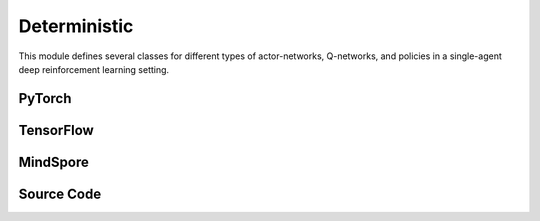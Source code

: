 Deterministic
====================================

This module defines several classes for different types of actor-networks, Q-networks, and policies in a single-agent deep reinforcement learning setting.

.. raw:: html

    <br><hr>

PyTorch
------------------------------------------

.. py:class::
  xuance.torch.policies.deterministic.BasicQhead(state_dim, action_dim, hidden_sizes, normalize, initialize, activation, device)

  This class defines the Q-value head with a neural network. 
  It uses a multi-layer perceptron with a specified architecture defined by hidden_sizes.

  :param state_dim: The dimension of the input state.
  :type state_dim: int
  :param action_dim: The dimension of the action input.
  :type action_dim: int
  :param hidden_sizes: The sizes of the hidden layers.
  :type hidden_sizes: Sequence[int]
  :param normalize: The method of normalization.
  :type normalize: nn.Module
  :param initialize: The initialization for the parameters of the networks.
  :type initialize: torch.Tensor
  :param activation: The choose of activation functions for hidden layers.
  :type activation: nn.Module
  :param device: The calculating device.
  :type device: str

.. py:function::
  xuance.torch.policies.deterministic.BasicQhead.forward(x)

  :param x: The input tensor.
  :type x: torch.Tensor
  :return: The Q values of the input x.
  :rtype: torch.Tensor

.. py:class::
  xuance.torch.policies.deterministic.BasicRecurrent(**kwargs)

  The basic recurrent neural networks for DRQN based algorithms.

  :param kwargs: The customized arguments.
  :type kwargs: dict

.. py:function::
  xuance.torch.policies.deterministic.BasicRecurrent.forward(x, h, c)

  The feed forward method that calculates the recurrent hidden states, and the output of the model.

  :param x: The input tensor.
  :type x: torch.Tensor
  :param h: Recurrent hidden states.
  :type h: torch.Tensor
  :param c: The hidden cells for LSTM.
  :type c: torch.Tensor
  :return: A tuple that includes the recurrent hidden states, and the output of the model.
  :rtype: tuple

.. py:class::
  xuance.torch.policies.deterministic.DuelQhead(state_dim, action_dim, hidden_sizes, normalize, initialize, activation, device)

  A dueling Q-network head, commonly used in reinforcement learning for estimating action values. 
  The dueling architecture separates the Q-value into two components: 
  one representing the value of being in a certain state (v), 
  and the other representing the advantage of taking each action (a).

  :param state_dim: The dimension of the input state.
  :type state_dim: int
  :param action_dim: The dimension of the action input.
  :type action_dim: int
  :param hidden_sizes: The sizes of the hidden layers.
  :type hidden_sizes: Sequence[int]
  :param normalize: The method of normalization.
  :type normalize: nn.Module
  :param initialize: The initialization for the parameters of the networks.
  :type initialize: torch.Tensor
  :param activation: The choose of activation functions for hidden layers.
  :type activation: nn.Module
  :param device: The calculating device.
  :type device: str

.. py:function::
  xuance.torch.policies.deterministic.DuelQhead.forward(x)

  The `forward` method computes the Q-values by combining the value and advantage streams. 
  
  It calculates the Q-values using the dueling formula: 
  
  .. math::
    Q(s, a) = V(s) + A(s, a) - \text{mean}(A(s)),

  where V(s) is the value of the state, A(s, a) is the advantage of taking action (a) in state (s), 
  and \text{mean}(A(s)) is the mean advantage over all actions in state (s).

  :param x: The input tensor.
  :type x: torch.Tensor
  :return: The Q-values by combining the value and advantage streams.
  :rtype: torch.Tensor

.. py:class::
  xuance.torch.policies.deterministic.C51Qhead(state_dim, action_dim, atom_num, hidden_sizes, normalize, initialize, activation, device)

  This class appears to define a Categorical Distributional Q-network head, 
  commonly used in reinforcement learning for handling distributional aspects of Q-values. 
  The C51 algorithm represents the Q-distribution as a set of atoms.

  :param state_dim: The dimension of the input state.
  :type state_dim: int
  :param action_dim: The dimension of the action input.
  :type action_dim: int
  :param atom_num: Number of atoms for representing the Q-distribution.
  :type atom_num: int
  :param hidden_sizes: The sizes of the hidden layers.
  :type hidden_sizes: Sequence[int]
  :param normalize: The method of normalization.
  :type normalize: nn.Module
  :param initialize: The initialization for the parameters of the networks.
  :type initialize: torch.Tensor
  :param activation: The choose of activation functions for hidden layers.
  :type activation: nn.Module
  :param device: The calculating device.
  :type device: str

.. py:function::
  xuance.torch.policies.deterministic.C51Qhead.forward(x)

  The forward method takes an input tensor x and passes it through the model. 
  The output is reshaped to have dimensions -1, action_dim, atom_num, representing the logits for each atom for each action. 
  Then, softmax is applied along the last dimension to obtain the probability distribution over the atoms for each action.

  :param x: The input tensor.
  :type x: torch.Tensor
  :return: The probability distribution over the atoms for each action.
  :rtype: torch.Tensor

.. py:class::
  xuance.torch.policies.deterministic.QRDQNhead(state_dim, action_dim, atom_num, hidden_sizes, normalize, initialize, activation, device)

  This class appears to define a Quantile Regression DQN (QR-DQN) head, 
  which is used in reinforcement learning for distributional reinforcement learning with quantile regression.

  :param state_dim: The dimension of the input state.
  :type state_dim: int
  :param action_dim: The dimension of the action input.
  :type action_dim: int
  :param atom_num: Number of atoms for representing the Q-distribution.
  :type atom_num: int
  :param hidden_sizes: The sizes of the hidden layers.
  :type hidden_sizes: Sequence[int]
  :param normalize: The method of normalization.
  :type normalize: nn.Module
  :param initialize: The initialization for the parameters of the networks.
  :type initialize: torch.Tensor
  :param activation: The choose of activation functions for hidden layers.
  :type activation: nn.Module
  :param device: The calculating device.
  :type device: str

.. py:function::
  xuance.torch.policies.deterministic.QRDQNhead.forward(x)

  The forward method takes an input tensor x and passes it through the model. 
  The output is reshaped to have dimensions -1, action_dim, atom_num, representing the quantiles for each action.

  :param x: The input tensor.
  :type x: torch.Tensor
  :return: The quantiles for each action.
  :rtype: torch.Tensor

.. py:class::
  xuance.torch.policies.deterministic.BasicQnetwork(action_space, representation, hidden_size, normalize, initialize, activation, device)

  An implemention of a basic Q-network with separate evaluation and target networks, 
  which is a common approach in deep reinforcement learning algorithms like DQN (Deep Q-Network). 
  It follows the general structure of a DQN architecture with separate Q-networks for stability during training.

  :param action_space: The action space of the environment.
  :type action_space: Space
  :param representation: The representation module.
  :type representation: nn.Module
  :param hidden_size: The sizes of the hidden layers.
  :type hidden_size: list
  :param normalize: The method of normalization.
  :type normalize: nn.Module
  :param initialize: The initialization for the parameters of the networks.
  :type initialize: torch.Tensor
  :param activation: The choose of activation functions for hidden layers.
  :type activation: nn.Module
  :param device: The calculating device.
  :type device: str

.. py:function::
  xuance.torch.policies.deterministic.BasicQnetwork.forward(observation)

  Takes an observation (state) as input, passes it through the representation network, and then through the evaluation Q-head. 
  Returns the representation outputs, the argmax action, and the Q-values.

  :param observation: The original observation variables.
  :type observation: torch.Tensor
  :return: A tuple that includes the representation outputs, the argmax action, and the Q-values.
  :rtype: tuple

.. py:function::
  xuance.torch.policies.deterministic.BasicQnetwork.target(observation)

  Similar to forward but uses the target representation and target Q-head for stability during training.

  :param observation: The original observation variables.
  :type observation: torch.Tensor
  :return: A tuple that includes the target representation outputs, the argmax action, and the target Q-values.
  :rtype: tuple

.. py:function::
  xuance.torch.policies.deterministic.BasicQnetwork.copy_target()

  Copies the parameters from the evaluation Q-network to the target Q-network.


.. py:class::
  xuance.torch.policies.deterministic.DuelQnetwork(action_space, representation, hidden_size, normalize, initialize, activation, device)

  An implementation of a Dueling Q-network, which is a variant of the standard deep Q-network (DQN). 
  Dueling networks separate the estimation of the state value function and the advantages of each action, providing better learning stability.

  :param action_space: The action space of the environment.
  :type action_space: Space
  :param representation: The representation module.
  :type representation: nn.Module
  :param hidden_size: The sizes of the hidden layers.
  :type hidden_size: list
  :param normalize: The method of normalization.
  :type normalize: nn.Module
  :param initialize: The initialization for the parameters of the networks.
  :type initialize: torch.Tensor
  :param activation: The choose of activation functions for hidden layers.
  :type activation: nn.Module
  :param device: The calculating device.
  :type device: str

.. py:function::
  xuance.torch.policies.deterministic.DuelQnetwork.forward(observation)

  Takes an observation (state) as input, passes it through the representation network, 
  and then through the evaluation Q-head. 
  Returns the representation outputs, the argmax action, and the Q-values.

  :param observation: The original observation variables.
  :type observation: torch.Tensor
  :return: A tuple that includes the representation outputs, the argmax action, and the Q-values.
  :rtype: tuple

.. py:function::
  xuance.torch.policies.deterministic.DuelQnetwork.target(observation)

  Similar to forward but uses the target representation and target Q-head for stability during training.

  :param observation: The original observation variables.
  :type observation: torch.Tensor
  :return: A tuple that includes the target representation outputs, the argmax action, and the target Q-values.
  :rtype: tuple

.. py:function::
  xuance.torch.policies.deterministic.DuelQnetwork.copy_target()

  Copies the parameters from the evaluation representation, target representation, evaluation Q-head, and target Q-head.


.. py:class::
  xuance.torch.policies.deterministic.NoisyQnetwork(action_space, representation, hidden_size, normalize, initialize, activation, device)

  An implementation of a Noisy Q-network, which is a variant of the standard deep Q-network (DQN) that introduces noise to the parameters of the Q-network to encourage exploration during training.

  :param action_space: The action space of the environment.
  :type action_space: Space
  :param representation: The representation module.
  :type representation: nn.Module
  :param hidden_size: The sizes of the hidden layers.
  :type hidden_size: list
  :param normalize: The method of normalization.
  :type normalize: nn.Module
  :param initialize: The initialization for the parameters of the networks.
  :type initialize: torch.Tensor
  :param activation: The choose of activation functions for hidden layers.
  :type activation: nn.Module
  :param device: The calculating device.
  :type device: str

.. py:function::
  xuance.torch.policies.deterministic.NoisyQnetwork.update_noise(noisy_bound)

  Generates and updates noisy parameters for both the evaluation and target Q-heads.

  :param noisy_bound: The bound of the noises.
  :type noisy_bound: float

.. py:function::
  xuance.torch.policies.deterministic.NoisyQnetwork.forward(observation)

  Takes an observation (state) as input, passes it through the representation network, 
  updates the noisy parameters, and then through the evaluation Q-head. 
  Returns the representation outputs, the argmax action, and the Q-values.

  :param observation: The original observation variables.
  :type observation: torch.Tensor
  :return: A tuple that includes the representation outputs, the argmax action, and the Q-values.
  :rtype: tuple

.. py:function::
  xuance.torch.policies.deterministic.NoisyQnetwork.target(observation)

  Similar to forward but uses the target representation and target Q-head for stability during training. 
  The noisy parameters are also updated.

  :param observation: The original observation variables.
  :type observation: torch.Tensor
  :return: A tuple that includes the target representation outputs, the argmax action, and the target Q-values.
  :rtype: tuple

.. py:function::
  xuance.torch.policies.deterministic.NoisyQnetwork.copy_target()

  Copies the parameters from the evaluation representation, target representation, evaluation Q-head, and target Q-head.


.. py:class::
  xuance.torch.policies.deterministic.C51Qnetwork(action_space, atom_num, v_min, v_max, representation, hidden_size, normalize, initialize, activation, device)

  An implementation of a C51 Q-network, 
  which is an extension of the standard deep Q-network (DQN) that represents Q-values as probability distributions over discrete support. 
  The network outputs probabilities for each atom in the support, 
  and the Q-value is obtained by summing the products of probabilities and support values.

  :param action_space: The action space of the environment.
  :type action_space: Space
  :param atom_num: Number of atoms for representing the Q-distribution.
  :type atom_num: int
  :param v_min: Minimum value for the support of the Q-distribution.
  :type v_min: float
  :param v_max: Maximum value for the support of the Q-distribution.
  :type v_max: float
  :param representation: The representation module.
  :type representation: nn.Module
  :param hidden_size: The sizes of the hidden layers.
  :type hidden_size: list
  :param normalize: The method of normalization.
  :type normalize: nn.Module
  :param initialize: The initialization for the parameters of the networks.
  :type initialize: torch.Tensor
  :param activation: The choose of activation functions for hidden layers.
  :type activation: nn.Module
  :param device: The calculating device.
  :type device: str

.. py:function::
  xuance.torch.policies.deterministic.C51Qnetwork.forward(observation)

  Takes an observation (state) as input, passes it through the representation network, and then through the evaluation Q-head. 
  Returns the representation outputs, the argmax action, and the C51 Q-values.

  :param observation: The original observation variables.
  :type observation: torch.Tensor
  :return: A tuple that includes the representation outputs, the argmax action, and the C51 Q-values.
  :rtype: tuple

.. py:function::
  xuance.torch.policies.deterministic.C51Qnetwork.target(observation)

  Similar to forward but uses the target representation and target Q-head for stability during training.

  :param observation: The original observation variables.
  :type observation: torch.Tensor
  :return: A tuple that includes the target representation outputs, the argmax action, and the target C51 Q-values.
  :rtype: tuple

.. py:function::
  xuance.torch.policies.deterministic.C51Qnetwork.copy_target()

  Copies the parameters from the evaluation representation, target representation, evaluation Q-head, and target Q-head.


.. py:class::
  xuance.torch.policies.deterministic.QRDQN_Network(action_space, quantile_num, representation, hidden_size, normalize, initialize, activation, device)

  An implementation of a QR-DQN network, which is an extension of the standard deep Q-network (DQN) that introduces quantile regression for estimating the distributional aspects of the Q-function.

  :param action_space: The action space of the environment.
  :type action_space: Space
  :param quantile_num: Number of quantile levels.
  :type quantile_num: int
  :param representation: The representation module.
  :type representation: nn.Module
  :param hidden_size: The sizes of the hidden layers.
  :type hidden_size: list
  :param normalize: The method of normalization.
  :type normalize: nn.Module
  :param initialize: The initialization for the parameters of the networks.
  :type initialize: torch.Tensor
  :param activation: The choose of activation functions for hidden layers.
  :type activation: nn.Module
  :param device: The calculating device.
  :type device: str

.. py:function::
  xuance.torch.policies.deterministic.QRDQN_Network.forward(observation)

  Takes an observation (state) as input, passes it through the representation network, and then through the evaluation Q-head. 
  Returns the representation outputs, the argmax action, and the QR-DQN Q-values.

  :param observation: The original observation variables.
  :type observation: torch.Tensor
  :return: A tuple that includes the representation outputs, the argmax action, and the QR-DQN Q-values.
  :rtype: tuple

.. py:function::
  xuance.torch.policies.deterministic.QRDQN_Network.target(observation)

  Similar to forward but uses the target representation and target Q-head for stability during training.

  :param observation: The original observation variables.
  :type observation: torch.Tensor
  :return: A tuple that includes the target representation outputs, the argmax action, and the target QR-DQN Q-values.
  :rtype: tuple

.. py:function::
  xuance.torch.policies.deterministic.QRDQN_Network.copy_target()

  Copies the parameters from the evaluation representation, target representation, evaluation Q-head, and target Q-head.


.. py:class::
  xuance.torch.policies.deterministic.ActorNet(state_dim, action_dim, hidden_sizes, initialize, activation, device)

  An actor neural network used in reinforcement learning. 
  The actor network typically outputs the actions given the state and is used in policy-based methods such as actor-critic algorithms.

  :param state_dim: The dimension of the input state.
  :type state_dim: int
  :param action_dim: The dimension of the action input.
  :type action_dim: int
  :param hidden_sizes: The sizes of the hidden layers.
  :type hidden_sizes: Sequence[int]
  :param initialize: The initialization for the parameters of the networks.
  :type initialize: torch.Tensor
  :param activation: The choose of activation functions for hidden layers.
  :type activation: nn.Module
  :param device: The calculating device.
  :type device: str

.. py:function::
  xuance.torch.policies.deterministic.ActorNet.forward(x)

  Takes an input tensor x (representing the state) and passes it through the model to produce the output, 
  which represents the actor's action in the given state.

  :param x: The input tensor.
  :type x: torch.Tensor
  :return: The actor's action in the given state.
  :rtype: torch.Tensor

.. py:class::
  xuance.torch.policies.deterministic.CriticNet(state_dim, action_dim, hidden_sizes, initialize, activation, device)

  A critic neural network used in reinforcement learning. 
  The critic network typically outputs the values given the state and/or actions and is used in policy-based methods such as actor-critic algorithms.

  :param state_dim: The dimension of the input state.
  :type state_dim: int
  :param action_dim: The dimension of the action input.
  :type action_dim: int
  :param hidden_sizes: The sizes of the hidden layers.
  :type hidden_sizes: Sequence[int]
  :param initialize: The initialization for the parameters of the networks.
  :type initialize: torch.Tensor
  :param activation: The choose of activation functions for hidden layers.
  :type activation: nn.Module
  :param device: The calculating device.
  :type device: str

.. py:function::
  xuance.torch.policies.deterministic.CriticNet.forward(x)

  A feed forward method that calculate the critic values of the input state x.

  :param x: The input tensor.
  :type x: torch.Tensor
  :return: The evaluated critic values of the input state x.
  :rtype: torch.Tensor

.. py:class::
  xuance.torch.policies.deterministic.DDPGPolicy(action_space, representation, actor_hidden_size, critic_hidden_size, initialize, activation, device)

  The DDPGPolicy class defines the policy networks and critic networks used in the Deep Deterministic Policy Gradients (DDPG) algorithm.

  :param action_space: The action space of the environment.
  :type action_space: Space
  :param representation: The representation module.
  :type representation: nn.Module
  :param actor_hidden_size: The sizes of the hidden layers in actor network.
  :type actor_hidden_size: list
  :param critic_hidden_size: The sizes of the hidden layers in critic networks.
  :type critic_hidden_size: list
  :param initialize: The initialization for the parameters of the networks.
  :type initialize: torch.Tensor
  :param activation: The choose of activation functions for hidden layers.
  :type activation: nn.Module
  :param device: The calculating device.
  :type device: str

.. py:function::
  xuance.torch.policies.deterministic.DDPGPolicy.forward(x)

  Takes an observation (state) as input, passes it through the representation network, and then through the actor network to produce the action.

  :param x: The input tensor.
  :type x: torch.Tensor
  :return: A tuple that includes the representation outputs and the deterministic actions.
  :rtype: tuple

.. py:function::
  xuance.torch.policies.deterministic.DDPGPolicy.Qtarget(observation)

  Computes the Q-value using the target actor and target critic networks. 
  This is used for updating the actor network in the DDPG algorithm.

  :param observation: The original observation variables.
  :type observation: torch.Tensor
  :return: The target values of the state-action pairs.
  :rtype: torch.Tensor

.. py:function::
  xuance.torch.policies.deterministic.DDPGPolicy.Qaction(observation, action)

  Computes the Q-value using the critic network for a given observation and action pair.

  :param observation: The original observation variables.
  :type observation: torch.Tensor
  :param action: The action.
  :type action: torch.Tensor
  :return: The Q-value using the critic network for a given observation and action pair.
  :rtype: torch.Tensor

.. py:function::
  xuance.torch.policies.deterministic.DDPGPolicy.Qpolicy(observation)

  Computes the Q-value using the critic network for the current policy action (output of the actor network) given an observation.

  :param observation: The original observation variables.
  :type observation: torch.Tensor
  :return: A tuple that includes the evaulated Q-values and the actions.
  :rtype: tuple

.. py:function::
  xuance.torch.policies.deterministic.DDPGPolicy.soft_update(tau)

  Performs soft updates to the target actor and target critic networks based on the current actor and critic networks. 
  This is a mechanism for slowly updating the target networks towards the current networks.

  :param tau: The soft update factor for the update of target networks.
  :type tau: float


.. py:class::
  xuance.torch.policies.deterministic.TD3Policy(action_space, representation, actor_hidden_size, critic_hidden_size, initialize, activation, device)

  The TD3Policy class represents the policy network used in the Twin Delayed DDPG (TD3) algorithm. 
  TD3 is an extension of the DDPG algorithm with some modifications to improve stability and robustness.

  :param action_space: The action space of the environment.
  :type action_space: Space
  :param representation: The representation module.
  :type representation: nn.Module
  :param actor_hidden_size: The sizes of the hidden layers in actor network.
  :type actor_hidden_size: list
  :param critic_hidden_size: The sizes of the hidden layers in critic networks.
  :type critic_hidden_size: list
  :param initialize: The initialization for the parameters of the networks.
  :type initialize: torch.Tensor
  :param activation: The choose of activation functions for hidden layers.
  :type activation: nn.Module
  :param device: The calculating device.
  :type device: str

.. py:function::
  xuance.torch.policies.deterministic.TD3Policy.action(observation)

  Takes an observation (state) as input, passes it through the representation network, and then through the actor network to produce the action.

  :param observation: The original observation variables.
  :type observation: torch.Tensor
  :return: A tuple that includes the representation outputs and the actions.
  :rtype: tuple

.. py:function::
  xuance.torch.policies.deterministic.TD3Policy.Qtarget(observation)

  Computes the Q-value using the target actor and target critic networks.
  Adds clipped noise to the target actor's output to improve exploration.

  :param observation: The original observation variables.
  :type observation: torch.Tensor
  :return: A tuple that lists the target representation outputs, and the minimum of the values calculated by target critic-A and target critic-B.
  :rtype: tuple

.. py:function::
  xuance.torch.policies.deterministic.TD3Policy.Qaction(observation, action)

  Computes the Q-values using the critic networks for a given observation and action pair.

  :param observation: The original observation variables.
  :type observation: torch.Tensor
  :param action: The action inputs.
  :type action: torch.Tensor
  :return: A tuple that includes the representation output, and the concatenates of the values calculated by critic-A and critic-B.
  :rtype: tuple

.. py:function::
  xuance.torch.policies.deterministic.TD3Policy.Qpolicy(observation)

  Computes the Q-value using the critic networks for the current policy action (output of the actor network) given an observation.

  :param observation: The original observation variables.
  :type observation: torch.Tensor
  :return: A tuple that includes the representation outputs and the mean of the two values calculated by critic-A and critic-B.
  :rtype: tuple

.. py:function::
  xuance.torch.policies.deterministic.TD3Policy.soft_update(tau)

  Performs soft updates to the target actor and target critic networks based on the current actor and critic networks. 
  This is a mechanism for slowly updating the target networks towards the current networks.

  :param tau: The soft update factor for the update of target networks.
  :type tau: float


.. py:class::
  xuance.torch.policies.deterministic.PDQNPolicy(observation_space, action_space, representation, conactor_hidden_size, qnetwork_hidden_size, normalize, initialize, activation, device)

  :param observation_space: The observation space.
  :type observation_space: Space
  :param action_space: The action space of the environment.
  :type action_space: Space
  :param representation: The representation module.
  :type representation: nn.Module
  :param conactor_hidden_size: A sequence of integers specifying the sizes of hidden layers in the conactor network.
  :type conactor_hidden_size: list
  :param qnetwork_hidden_size: A sequence of integers specifying the sizes of hidden layers in the Q-network.
  :type qnetwork_hidden_size: list
  :param normalize: The method of normalization.
  :type normalize: nn.Module
  :param initialize: The initialization for the parameters of the networks.
  :type initialize: torch.Tensor
  :param activation: The choose of activation functions for hidden layers.
  :type activation: nn.Module
  :param device: The calculating device.
  :type device: str

.. py:function::
  xuance.torch.policies.deterministic.PDQNPolicy.Atarget(state)

  Computes the target action distribution using the target conactor network.

  :param state: The state input.
  :type state: Tensor
  :return: The target action distribution.
  :rtype: Tensor

.. py:function::
  xuance.torch.policies.deterministic.PDQNPolicy.con_action(state)

  Computes the continuous action distribution using the conactor network.

  :param state: The state input.
  :type state: Tensor
  :return: The continuous action distribution.
  :rtype: Tensor

.. py:function::
  xuance.torch.policies.deterministic.PDQNPolicy.Qtarget(state, action)

  Computes the target Q-values using the target Q-network for a given state-action pair.

  :param state: The state input.
  :type state: Tensor
  :param action: The action input.
  :type action: Tensor
  :return: The target Q-values.
  :rtype: Tensor

.. py:function::
  xuance.torch.policies.deterministic.PDQNPolicy.Qeval(state, action)

  Computes the Q-values using the Q-network for a given state-action pair.

  :param state: The state input.
  :type state: Tensor
  :param action: The action input.
  :type action: Tensor
  :return: The Q-values.
  :rtype: Tensor

.. py:function::
  xuance.torch.policies.deterministic.PDQNPolicy.Qpolicy(state)

  Computes the Q-value for the current policy action (output of the conactor) given a state.

  :param state: The state input.
  :type state: Tensor
  :return: The Q-values.
  :rtype: Tensor

.. py:function::
  xuance.torch.policies.deterministic.PDQNPolicy.soft_update(tau)

  Performs soft updates to the target networks (representation, conactor, and Q-network) based on the current networks. 
  This is a mechanism for slowly updating the target networks towards the current networks.

  :param tau: The soft update factor for the update of target networks.
  :type tau: float
  

.. py:class::
  xuance.torch.policies.deterministic.MPDQNPolicy(observation_space, action_space, representation, conactor_hidden_size, qnetwork_hidden_size, normalize, initialize, activation, device)

  :param observation_space: The observation space.
  :type observation_space: Space
  :param action_space: The action space of the environment.
  :type action_space: Space
  :param representation: The representation module.
  :type representation: nn.Module
  :param conactor_hidden_size: A sequence of integers specifying the sizes of hidden layers in the conactor network.
  :type conactor_hidden_size: list
  :param qnetwork_hidden_size: A sequence of integers specifying the sizes of hidden layers in the Q-network.
  :type qnetwork_hidden_size: list
  :param normalize: The method of normalization.
  :type normalize: nn.Module
  :param initialize: The initialization for the parameters of the networks.
  :type initialize: torch.Tensor
  :param activation: The choose of activation functions for hidden layers.
  :type activation: nn.Module
  :param device: The calculating device.
  :type device: str

.. py:function::
  xuance.torch.policies.deterministic.MPDQNPolicy.Atarget(state)

  Computes the target action distribution using the target conactor network.

  :param state: The state input.
  :type state: Tensor
  :return: The target action distribution.
  :rtype: Tensor

.. py:function::
  xuance.torch.policies.deterministic.MPDQNPolicy.con_action(state)

  Computes the continuous action distribution using the conactor network.

  :param state: The state input.
  :type state: Tensor
  :return: The continuous action distribution.
  :rtype: Tensor

.. py:function::
  xuance.torch.policies.deterministic.MPDQNPolicy.Qtarget(state, action)

  Computes the target Q-values using the target Q-network for a given state-action pair.

  :param state: The state input.
  :type state: Tensor
  :param action: The action input.
  :type action: Tensor
  :return: The target Q-values.
  :rtype: Tensor

.. py:function::
  xuance.torch.policies.deterministic.MPDQNPolicy.Qeval(state, action)

  Computes the Q-values using the Q-network for a given state-action pair.

  :param state: The state input.
  :type state: Tensor
  :param action: The action input.
  :type action: Tensor
  :return: The Q-values.
  :rtype: Tensor

.. py:function::
  xuance.torch.policies.deterministic.MPDQNPolicy.Qpolicy(state)

  Computes the Q-value for the current policy action (output of the conactor) given a state.

  :param state: The state input.
  :type state: Tensor
  :return: The Q-values.
  :rtype: Tensor

.. py:function::
  xuance.torch.policies.deterministic.MPDQNPolicy.soft_update(tau)

  Performs soft updates to the target networks (representation, conactor, and Q-network) based on the current networks. 
  This is a mechanism for slowly updating the target networks towards the current networks.

  :param tau: The soft update factor for the update of target networks.
  :type tau: float


.. py:class::
  xuance.torch.policies.deterministic.SPDQNPolicy(observation_space, action_space, representation, conactor_hidden_size, qnetwork_hidden_size, normalize, initialize, activation, device)

  :param observation_space: The observation space.
  :type observation_space: Space
  :param action_space: The action space of the environment.
  :type action_space: Space
  :param representation: The representation module.
  :type representation: nn.Module
  :param conactor_hidden_size: A sequence of integers specifying the sizes of hidden layers in the conactor network.
  :type conactor_hidden_size: list
  :param qnetwork_hidden_size: A sequence of integers specifying the sizes of hidden layers in the Q-network.
  :type qnetwork_hidden_size: list
  :param normalize: The method of normalization.
  :type normalize: nn.Module
  :param initialize: The initialization for the parameters of the networks.
  :type initialize: torch.Tensor
  :param activation: The choose of activation functions for hidden layers.
  :type activation: nn.Module
  :param device: The calculating device.
  :type device: str

.. py:function::
  xuance.torch.policies.deterministic.SPDQNPolicy.Atarget(state)

  Computes the target action distribution using the target conactor network.

  :param state: The state input.
  :type state: Tensor
  :return: The target action distribution.
  :rtype: Tensor

.. py:function::
  xuance.torch.policies.deterministic.SPDQNPolicy.con_action(state)

  Computes the continuous action distribution using the conactor network.

  :param state: The state input.
  :type state: Tensor
  :return: The continuous action distribution.
  :rtype: Tensor

.. py:function::
  xuance.torch.policies.deterministic.SPDQNPolicy.Qtarget(state, action)

  Computes the target Q-values using the target Q-network for a given state-action pair.

  :param state: The state input.
  :type state: Tensor
  :param action: The action input.
  :type action: Tensor
  :return: The target Q-values.
  :rtype: Tensor

.. py:function::
  xuance.torch.policies.deterministic.SPDQNPolicy.Qeval(state, action)

  Computes the Q-values using the Q-network for a given state-action pair.

  :param state: The state input.
  :type state: Tensor
  :param action: The action input.
  :type action: Tensor
  :return: The Q-values.
  :rtype: Tensor

.. py:function::
  xuance.torch.policies.deterministic.SPDQNPolicy.Qpolicy(state)

  Computes the Q-value for the current policy action (output of the conactor) given a state.

  :param state: The state input.
  :type state: Tensor
  :return: The Q-values.
  :rtype: Tensor

.. py:function::
  xuance.torch.policies.deterministic.SPDQNPolicy.soft_update(tau)

  Performs soft updates to the target networks (representation, conactor, and Q-network) based on the current networks. 
  This is a mechanism for slowly updating the target networks towards the current networks.

  :param tau: The soft update factor for the update of target networks.
  :type tau: float


.. py:class::
  xuance.torch.policies.deterministic.DRQNPolicy(action_space, representation, **kwargs)

  An implementation of a policy network for a Deep Recurrent Q-Network (DRQN). This type of architecture is often used in reinforcement learning when dealing with sequential decision-making tasks, and it incorporates recurrent neural networks (RNNs) to handle temporal dependencies in the observations.

  :param action_space: The action space of the environment.
  :type action_space: Space
  :param representation: The representation module.
  :type representation: nn.Module
  :param kwargs: The necessary arguments.
  :type kwargs: dict

.. py:function::
  xuance.torch.policies.deterministic.DRQNPolicy.forward(observation, *rnn_hidden)

  Computes the forward pass of the DRQN policy. 
  Takes an observation, passes it through the representation network, and then through the recurrent Q-head to produce the Q-values. 
  The hidden states from the RNN are returned for potential use in future steps.

  :param observation: The original observation variables.
  :type observation: torch.Tensor
  :param rnn_hidden: The last final hidden states of the sequence.
  :return: A tuple that includes the representation outputs, argmax_action, evaluated Q-values, and the new recurrent hidden states.
  :rtype: tuple

.. py:function::
  xuance.torch.policies.deterministic.DRQNPolicy.target(observation, *rnn_hidden)

  Similar to forward but uses the target representation and target Q-head for stability during training. 
  The hidden states from the target RNN are also returned.

  :param observation: The original observation variables.
  :type observation: torch.Tensor
  :param rnn_hidden: The last final hidden states of the sequence.
  :return: A tuple that includes the target representation outputs, argmax_action, target Q-values, and the new recurrent hidden states.
  :rtype: tuple

.. py:function::
  xuance.torch.policies.deterministic.DRQNPolicy.init_hidden(batch)

  Initializes the hidden states for the RNN.

  :param batch: The size of the batch data.
  :type batch: int
  :return: The initialized hidden states for the RNN.
  :rtype: torch.Tensor

.. py:function::
  xuance.torch.policies.deterministic.DRQNPolicy.init_hidden_item(rnn_hidden, i)

  Initializes the hidden states for a specific item in the batch.

  :param rnn_hidden: The final hidden state of the sequence.
  :type rnn_hidden: torch.Tensor
  :param i: The index of the item.
  :type i: int
  :return: The hidden states with a specific item initialized in the batch.
  :rtype: torch.Tensor

.. py:function::
  xuance.torch.policies.deterministic.DRQNPolicy.copy_target()

  Copies the parameters of the evaluation Q-head and representation to the target Q-head and representation. 
  This is a mechanism for slowly updating the target networks towards the current networks.


.. raw:: html

    <br><hr>

TensorFlow
------------------------------------------

.. py:class::
  xuance.tensorflow.policies.deterministic.BasicQhead(state_dim, action_dim, hidden_sizes, normalize, initialize, activation, device)

  This class defines the Q-value head with a neural network. 
  It uses a multi-layer perceptron with a specified architecture defined by hidden_sizes.

  :param state_dim: The dimension of the input state.
  :type state_dim: int
  :param action_dim: The dimension of the action input.
  :type action_dim: int
  :param hidden_sizes: The sizes of the hidden layers.
  :type hidden_sizes: Sequence[int]
  :param normalize: The method of normalization.
  :type normalize: Module
  :param initialize: The initialization for the parameters of the networks.
  :type initialize: tf.Tensor
  :param activation: The choose of activation functions for hidden layers.
  :type activation: Module
  :param device: The calculating device.
  :type device: str

.. py:function::
  xuance.tensorflow.policies.deterministic.BasicQhead.call(inputs)

  :param inputs: The inputs of the neural neworks.
  :type inputs: Dict(tf.Tensor)
  :return: The Q values of the input x.
  :rtype: tf.Tensor

.. py:class::
  xuance.tensorflow.policies.deterministic.BasicRecurrent(**kwargs)

  :param kwargs: The customized arguments.
  :type kwargs: dict

.. py:function::
  xuance.tensorflow.policies.deterministic.BasicRecurrent.call(x)

  The feed forward method that calculates the recurrent hidden states, and the output of the model.

  :param x: The input tensor.
  :type x: tf.Tensor
  :return: A tuple that includes the recurrent hidden states, and the output of the model.
  :rtype: tuple

.. py:class::
  xuance.tensorflow.policies.deterministic.DuelQhead(state_dim, action_dim, hidden_sizes, normalize, initialize, activation, device)

  A dueling Q-network head, commonly used in reinforcement learning for estimating action values. 
  The dueling architecture separates the Q-value into two components: 
  one representing the value of being in a certain state (v), 
  and the other representing the advantage of taking each action (a).

  :param state_dim: The dimension of the input state.
  :type state_dim: int
  :param action_dim: The dimension of the action input.
  :type action_dim: int
  :param hidden_sizes: The sizes of the hidden layers.
  :type hidden_sizes: Sequence[int]
  :param normalize: The method of normalization.
  :type normalize: Module
  :param initialize: The initialization for the parameters of the networks.
  :type initialize: tf.Tensor
  :param activation: The choose of activation functions for hidden layers.
  :type activation: Module
  :param device: The calculating device.
  :type device: str

.. py:function::
  xuance.tensorflow.policies.deterministic.DuelQhead.call(x)

  The `forward` method computes the Q-values by combining the value and advantage streams. 
  
  It calculates the Q-values using the dueling formula: 
  
  .. math::
    Q(s, a) = V(s) + A(s, a) - \text{mean}(A(s)),

  where V(s) is the value of the state, A(s, a) is the advantage of taking action (a) in state (s), 
  and \text{mean}(A(s)) is the mean advantage over all actions in state (s)..

  :param x: The input tensor.
  :type x: tf.Tensor
  :return: The Q-values by combining the value and advantage streams.
  :rtype: tf.Tensor

.. py:class::
  xuance.tensorflow.policies.deterministic.C51Qhead(state_dim, action_dim, atom_num, hidden_sizes, normalize, initialize, activation, device)

  This class appears to define a Categorical Distributional Q-network head, 
  commonly used in reinforcement learning for handling distributional aspects of Q-values. 
  The C51 algorithm represents the Q-distribution as a set of atoms.

  :param state_dim: The dimension of the input state.
  :type state_dim: int
  :param action_dim: The dimension of the action input.
  :type action_dim: int
  :param atom_num: Number of atoms for representing the Q-distribution.
  :type atom_num: int
  :param hidden_sizes: The sizes of the hidden layers.
  :type hidden_sizes: Sequence[int]
  :param normalize: The method of normalization.
  :type normalize: Module
  :param initialize: The initialization for the parameters of the networks.
  :type initialize: tf.Tensor
  :param activation: The choose of activation functions for hidden layers.
  :type activation: Module
  :param device: The calculating device.
  :type device: str

.. py:function::
  xuance.tensorflow.policies.deterministic.C51Qhead.call(x)

  The forward method takes an input tensor x and passes it through the model. 
  The output is reshaped to have dimensions -1, action_dim, atom_num, representing the logits for each atom for each action. 
  Then, softmax is applied along the last dimension to obtain the probability distribution over the atoms for each action.

  :param x: The input tensor.
  :type x: tf.Tensor
  :return: The probability distribution over the atoms for each action.
  :rtype: tf.Tensor

.. py:class::
  xuance.tensorflow.policies.deterministic.QRDQNhead(state_dim, action_dim, atom_num, hidden_sizes, normalize, initialize, activation, device)

  This class appears to define a Quantile Regression DQN (QR-DQN) head, 
  which is used in reinforcement learning for distributional reinforcement learning with quantile regression.

  :param state_dim: The dimension of the input state.
  :type state_dim: int
  :param action_dim: The dimension of the action input.
  :type action_dim: int
  :param atom_num: Number of atoms for representing the Q-distribution.
  :type atom_num: int
  :param hidden_sizes: The sizes of the hidden layers.
  :type hidden_sizes: Sequence[int]
  :param normalize: The method of normalization.
  :type normalize: Module
  :param initialize: The initialization for the parameters of the networks.
  :type initialize: tf.Tensor
  :param activation: The choose of activation functions for hidden layers.
  :type activation: Module
  :param device: The calculating device.
  :type device: str

.. py:function::
  xuance.tensorflow.policies.deterministic.QRDQNhead.call(x)

  The forward method takes an input tensor x and passes it through the model. 
  The output is reshaped to have dimensions -1, action_dim, atom_num, representing the quantiles for each action.

  :param x: The input tensor.
  :type x: tf.Tensor
  :return: The quantiles for each action.
  :rtype: tf.Tensor

.. py:class::
  xuance.tensorflow.policies.deterministic.BasicQnetwork(action_space, representation, hidden_size, normalize, initialize, activation, device)

  An implemention of a basic Q-network with separate evaluation and target networks, 
  which is a common approach in deep reinforcement learning algorithms like DQN (Deep Q-Network). 
  It follows the general structure of a DQN architecture with separate Q-networks for stability during training.

  :param action_space: The action space of the environment.
  :type action_space: Space
  :param representation: The representation module.
  :type representation: Module
  :param hidden_size: The sizes of the hidden layers.
  :type hidden_size: list
  :param normalize: The method of normalization.
  :type normalize: Module
  :param initialize: The initialization for the parameters of the networks.
  :type initialize: tf.Tensor
  :param activation: The choose of activation functions for hidden layers.
  :type activation: Module
  :param device: The calculating device.
  :type device: str

.. py:function::
  xuance.tensorflow.policies.deterministic.BasicQnetwork.call(observation)

  Takes an observation (state) as input, passes it through the representation network, and then through the evaluation Q-head. 
  Returns the representation outputs, the argmax action, and the Q-values.

  :param observation: The original observation variables.
  :type observation: tf.Tensor
  :return: A tuple that includes the representation outputs, the argmax action, and the Q-values.
  :rtype: tuple

.. py:function::
  xuance.tensorflow.policies.deterministic.BasicQnetwork.target(observation)

  Similar to forward but uses the target representation and target Q-head for stability during training.

  :param observation: The original observation variables.
  :type observation: tf.Tensor
  :return: A tuple that includes the target representation outputs, the argmax action, and the target Q-values.
  :rtype: tuple

.. py:function::
  xuance.tensorflow.policies.deterministic.BasicQnetwork.copy_target()

  Copies the parameters from the evaluation Q-network to the target Q-network.


.. py:class::
  xuance.tensorflow.policies.deterministic.DuelQnetwork(action_space, representation, hidden_size, normalize, initialize, activation, device)

  An implementation of a Dueling Q-network, which is a variant of the standard deep Q-network (DQN). 
  Dueling networks separate the estimation of the state value function and the advantages of each action, providing better learning stability.

  :param action_space: The action space of the environment.
  :type action_space: Space
  :param representation: The representation module.
  :type representation: Module
  :param hidden_size: The sizes of the hidden layers.
  :type hidden_size: list
  :param normalize: The method of normalization.
  :type normalize: Module
  :param initialize: The initialization for the parameters of the networks.
  :type initialize: tf.Tensor
  :param activation: The choose of activation functions for hidden layers.
  :type activation: Module
  :param device: The calculating device.
  :type device: str

.. py:function::
  xuance.tensorflow.policies.deterministic.DuelQnetwork.call(observation)

  Takes an observation (state) as input, passes it through the representation network, 
  and then through the evaluation Q-head. 
  Returns the representation outputs, the argmax action, and the Q-values.

  :param observation: The original observation variables.
  :type observation: tf.Tensor
  :return: A tuple that includes the representation outputs, the argmax action, and the Q-values.
  :rtype: tuple

.. py:function::
  xuance.tensorflow.policies.deterministic.DuelQnetwork.target(observation)

  Similar to forward but uses the target representation and target Q-head for stability during training.

  :param observation: The original observation variables.
  :type observation: tf.Tensor
  :return: A tuple that includes the target representation outputs, the argmax action, and the target Q-values.
  :rtype: tuple

.. py:function::
  xuance.tensorflow.policies.deterministic.DuelQnetwork.copy_target()

  Copies the parameters from the evaluation representation, target representation, evaluation Q-head, and target Q-head.


.. py:class::
  xuance.tensorflow.policies.deterministic.NoisyQnetwork(action_space, representation, hidden_size, normalize, initialize, activation, device)

  An implementation of a Noisy Q-network, which is a variant of the standard deep Q-network (DQN) that introduces noise to the parameters of the Q-network to encourage exploration during training.

  :param action_space: The action space of the environment.
  :type action_space: Space
  :param representation: The representation module.
  :type representation: Module
  :param hidden_size: The sizes of the hidden layers.
  :type hidden_size: list
  :param normalize: The method of normalization.
  :type normalize: Module
  :param initialize: The initialization for the parameters of the networks.
  :type initialize: tf.Tensor
  :param activation: The choose of activation functions for hidden layers.
  :type activation: Module
  :param device: The calculating device.
  :type device: str

.. py:function::
  xuance.tensorflow.policies.deterministic.NoisyQnetwork.update_noise(noisy_bound)

  Generates and updates noisy parameters for both the evaluation and target Q-heads.

  :param noisy_bound: The bound of the noises.
  :type noisy_bound: float

.. py:function::
  xuance.tensorflow.policies.deterministic.NoisyQnetwork.call(observation)

  Takes an observation (state) as input, passes it through the representation network, 
  updates the noisy parameters, and then through the evaluation Q-head. 
  Returns the representation outputs, the argmax action, and the Q-values.

  :param observation: The original observation variables.
  :type observation: tf.Tensor
  :return: A tuple that includes the representation outputs, the argmax action, and the Q-values.
  :rtype: tuple

.. py:function::
  xuance.tensorflow.policies.deterministic.NoisyQnetwork.target(observation)

  Similar to forward but uses the target representation and target Q-head for stability during training. 
  The noisy parameters are also updated.

  :param observation: The original observation variables.
  :type observation: tf.Tensor
  :return: A tuple that includes the target representation outputs, the argmax action, and the target Q-values.
  :rtype: tuple

.. py:function::
  xuance.tensorflow.policies.deterministic.NoisyQnetwork.copy_target()

  Copies the parameters from the evaluation representation, target representation, evaluation Q-head, and target Q-head.


.. py:class::
  xuance.tensorflow.policies.deterministic.C51Qnetwork(action_space, atom_num, v_min, v_max, representation, hidden_size, normalize, initialize, activation, device)

  An implementation of a C51 Q-network, 
  which is an extension of the standard deep Q-network (DQN) that represents Q-values as probability distributions over discrete support. 
  The network outputs probabilities for each atom in the support, 
  and the Q-value is obtained by summing the products of probabilities and support values.

  :param action_space: The action space of the environment.
  :type action_space: Space
  :param atom_num: Number of atoms for representing the Q-distribution.
  :type atom_num: int
  :param v_min: Minimum value for the support of the Q-distribution.
  :type v_min: float
  :param v_max: Maximum value for the support of the Q-distribution.
  :type v_max: float
  :param representation: The representation module.
  :type representation: Module
  :param hidden_size: The sizes of the hidden layers.
  :type hidden_size: list
  :param normalize: The method of normalization.
  :type normalize: Module
  :param initialize: The initialization for the parameters of the networks.
  :type initialize: tf.Tensor
  :param activation: The choose of activation functions for hidden layers.
  :type activation: Module
  :param device: The calculating device.
  :type device: str

.. py:function::
  xuance.tensorflow.policies.deterministic.C51Qnetwork.call(observation)

  Takes an observation (state) as input, passes it through the representation network, and then through the evaluation Q-head. 
  Returns the representation outputs, the argmax action, and the C51 Q-values.

  :param observation: The original observation variables.
  :type observation: tf.Tensor
  :return: A tuple that includes the representation outputs, the argmax action, and the C51 Q-values.
  :rtype: tuple

.. py:function::
  xuance.tensorflow.policies.deterministic.C51Qnetwork.target(observation)

  Similar to forward but uses the target representation and target Q-head for stability during training.

  :param observation: The original observation variables.
  :type observation: tf.Tensor
  :return: A tuple that includes the target representation outputs, the argmax action, and the target C51 Q-values.
  :rtype: tuple

.. py:function::
  xuance.tensorflow.policies.deterministic.C51Qnetwork.copy_target()

  Copies the parameters from the evaluation representation, target representation, evaluation Q-head, and target Q-head.


.. py:class::
  xuance.tensorflow.policies.deterministic.QRDQN_Network(action_space, quantile_num, representation, hidden_size, normalize, initialize, activation, device)

  An implementation of a QR-DQN network, which is an extension of the standard deep Q-network (DQN) that introduces quantile regression for estimating the distributional aspects of the Q-function.

  :param action_space: The action space of the environment.
  :type action_space: Space
  :param quantile_num: Number of quantile levels.
  :type quantile_num: int
  :param representation: The representation module.
  :type representation: Module
  :param hidden_size: The sizes of the hidden layers.
  :type hidden_size: list
  :param normalize: The method of normalization.
  :type normalize: Module
  :param initialize: The initialization for the parameters of the networks.
  :type initialize: tf.Tensor
  :param activation: The choose of activation functions for hidden layers.
  :type activation: Module
  :param device: The calculating device.
  :type device: str

.. py:function::
  xuance.tensorflow.policies.deterministic.QRDQN_Network.call(observation)

  Takes an observation (state) as input, passes it through the representation network, and then through the evaluation Q-head. 
  Returns the representation outputs, the argmax action, and the QR-DQN Q-values.

  :param observation: The original observation variables.
  :type observation: tf.Tensor
  :return: A tuple that includes the representation outputs, the argmax action, and the QR-DQN Q-values.
  :rtype: tuple

.. py:function::
  xuance.tensorflow.policies.deterministic.QRDQN_Network.target(observation)

  Similar to forward but uses the target representation and target Q-head for stability during training.

  :param observation: The original observation variables.
  :type observation: tf.Tensor
  :return: A tuple that includes the target representation outputs, the argmax action, and the target QR-DQN Q-values.
  :rtype: tuple

.. py:function::
  xuance.tensorflow.policies.deterministic.QRDQN_Network.copy_target()

  Copies the parameters from the evaluation representation, target representation, evaluation Q-head, and target Q-head.


.. py:class::
  xuance.tensorflow.policies.deterministic.ActorNet(state_dim, action_dim, hidden_sizes, initialize, activation, device)

  An actor neural network used in reinforcement learning. 
  The actor network typically outputs the actions given the state and is used in policy-based methods such as actor-critic algorithms.

  :param state_dim: The dimension of the input state.
  :type state_dim: int
  :param action_dim: The dimension of the action input.
  :type action_dim: int
  :param hidden_sizes: The sizes of the hidden layers.
  :type hidden_sizes: Sequence[int]
  :param initialize: The initialization for the parameters of the networks.
  :type initialize: tf.Tensor
  :param activation: The choose of activation functions for hidden layers.
  :type activation: Module
  :param device: The calculating device.
  :type device: str

.. py:function::
  xuance.tensorflow.policies.deterministic.ActorNet.call(x)

  Takes an input tensor x (representing the state) and passes it through the model to produce the output, 
  which represents the actor's action in the given state.

  :param x: The input tensor.
  :type x: tf.Tensor
  :return: The actor's action in the given state.
  :rtype: tf.Tensor

.. py:class::
  xuance.tensorflow.policies.deterministic.CriticNet(state_dim, action_dim, hidden_sizes, initialize, activation, device)

  A critic neural network used in reinforcement learning. 
  The critic network typically outputs the values given the state and/or actions and is used in policy-based methods such as actor-critic algorithms.

  :param state_dim: The dimension of the input state.
  :type state_dim: int
  :param action_dim: The dimension of the action input.
  :type action_dim: int
  :param hidden_sizes: The sizes of the hidden layers.
  :type hidden_sizes: Sequence[int]
  :param initialize: The initialization for the parameters of the networks.
  :type initialize: tf.Tensor
  :param activation: The choose of activation functions for hidden layers.
  :type activation: Module
  :param device: The calculating device.
  :type device: str

.. py:function::
  xuance.tensorflow.policies.deterministic.CriticNet.call(x)

  A feed forward method that calculate the critic values of the input state x.

  :param x: The input tensor.
  :type x: tf.Tensor
  :return: The evaluated critic values of the input state x.
  :rtype: tf.Tensor

.. py:class::
  xuance.tensorflow.policies.deterministic.DDPGPolicy(action_space, representation, actor_hidden_size, critic_hidden_size, initialize, activation, device)

  The DDPGPolicy class defines the policy networks and critic networks used in the Deep Deterministic Policy Gradients (DDPG) algorithm.

  :param action_space: The action space of the environment.
  :type action_space: Space
  :param representation: The representation module.
  :type representation: Module
  :param actor_hidden_size: The sizes of the hidden layers in actor network.
  :type actor_hidden_size: list
  :param critic_hidden_size: The sizes of the hidden layers in critic networks.
  :type critic_hidden_size: list
  :param initialize: The initialization for the parameters of the networks.
  :type initialize: tf.Tensor
  :param activation: The choose of activation functions for hidden layers.
  :type activation: Module
  :param device: The calculating device.
  :type device: str

.. py:function::
  xuance.tensorflow.policies.deterministic.DDPGPolicy.call(observation)

  Takes an observation (state) as input, passes it through the representation network, and then through the actor network to produce the action.

  :param observation: The original observation variables.
  :type observation: tf.Tensor
  :return: A tuple that includes the representation outputs and the deterministic actions.
  :rtype: tuple

.. py:function::
  xuance.tensorflow.policies.deterministic.DDPGPolicy.Qtarget(observation)

  Computes the Q-value using the target actor and target critic networks. 
  This is used for updating the actor network in the DDPG algorithm.

  :param observation: The original observation variables.
  :type observation: tf.Tensor
  :return: The target values of the state-action pairs.
  :rtype: tf.Tensor

.. py:function::
  xuance.tensorflow.policies.deterministic.DDPGPolicy.Qaction(observation, action)

  Computes the Q-value using the critic network for a given observation and action pair.

  :param observation: The original observation variables.
  :type observation: tf.Tensor
  :param action: The action input.
  :type action: tf.Tensor
  :return: The Q-value using the critic network for a given observation and action pair.
  :rtype: tf.Tensor

.. py:function::
  xuance.tensorflow.policies.deterministic.DDPGPolicy.Qpolicy(observation)

  Computes the Q-value using the critic network for the current policy action (output of the actor network) given an observation.

  :param observation: The original observation variables.
  :type observation: tf.Tensor
  :return: A tuple that includes the evaulated Q-values and the actions.
  :rtype: tuple

.. py:function::
  xuance.tensorflow.policies.deterministic.DDPGPolicy.soft_update(tau)

  Performs soft updates to the target actor and target critic networks based on the current actor and critic networks. 
  This is a mechanism for slowly updating the target networks towards the current networks.

  :param tau: The soft update factor for the update of target networks.
  :type tau: float


.. py:class::
  xuance.tensorflow.policies.deterministic.TD3Policy(action_space, representation, actor_hidden_size, critic_hidden_size, initialize, activation, device)

  The TD3Policy class represents the policy network used in the Twin Delayed DDPG (TD3) algorithm. 
  TD3 is an extension of the DDPG algorithm with some modifications to improve stability and robustness.

  :param action_space: The action space of the environment.
  :type action_space: Space
  :param representation: The representation module.
  :type representation: Module
  :param actor_hidden_size: The sizes of the hidden layers in actor network.
  :type actor_hidden_size: list
  :param critic_hidden_size: The sizes of the hidden layers in critic networks.
  :type critic_hidden_size: list
  :param initialize: The initialization for the parameters of the networks.
  :type initialize: tf.Tensor
  :param activation: The choose of activation functions for hidden layers.
  :type activation: Module
  :param device: The calculating device.
  :type device: str

.. py:function::
  xuance.tensorflow.policies.deterministic.TD3Policy.action(observation)

  Takes an observation (state) as input, passes it through the representation network, and then through the actor network to produce the action.

  :param observation: The original observation variables.
  :type observation: tf.Tensor
  :return: A tuple that includes the representation outputs and the actions.
  :rtype: tuple

.. py:function::
  xuance.tensorflow.policies.deterministic.TD3Policy.Qtarget(observation)

  Computes the Q-value using the target actor and target critic networks.
  Adds clipped noise to the target actor's output to improve exploration.

  :param observation: The original observation variables.
  :type observation: tf.Tensor
  :return: A tuple that lists the target representation outputs, and the minimum of the values calculated by target critic-A and target critic-B.
  :rtype: tuple

.. py:function::
  xuance.tensorflow.policies.deterministic.TD3Policy.Qaction(observation, action)

  Computes the Q-values using the critic networks for a given observation and action pair.

  :param observation: The original observation variables.
  :type observation: tf.Tensor
  :param action: The action input.
  :type action: tf.Tensor
  :return: A tuple that includes the representation output, and the concatenates of the values calculated by critic-A and critic-B.
  :rtype: tuple

.. py:function::
  xuance.tensorflow.policies.deterministic.TD3Policy.Qpolicy(observation)

  Computes the Q-value using the critic networks for the current policy action (output of the actor network) given an observation.

  :param observation: The original observation variables.
  :type observation: tf.Tensor
  :return: A tuple that includes the representation outputs and the mean of the two values calculated by critic-A and critic-B.
  :rtype: tuple

.. py:function::
  xuance.tensorflow.policies.deterministic.TD3Policy.soft_update(tau)

  Performs soft updates to the target actor and target critic networks based on the current actor and critic networks. 
  This is a mechanism for slowly updating the target networks towards the current networks.

  :param tau: The soft update factor for the update of target networks.
  :type tau: float


.. py:class::
  xuance.tensorflow.policies.deterministic.PDQNPolicy(observation_space, action_space, representation, conactor_hidden_size, qnetwork_hidden_size, normalize, initialize, activation, device)

  :param observation_space: The observation space.
  :type observation_space: Space
  :param action_space: The action space of the environment.
  :type action_space: Space
  :param representation: The representation module.
  :type representation: Module
  :param conactor_hidden_size: A sequence of integers specifying the sizes of hidden layers in the conactor network.
  :type conactor_hidden_size: list
  :param qnetwork_hidden_size: A sequence of integers specifying the sizes of hidden layers in the Q-network.
  :type qnetwork_hidden_size: list
  :param normalize: The method of normalization.
  :type normalize: Module
  :param initialize: The initialization for the parameters of the networks.
  :type initialize: tf.Tensor
  :param activation: The choose of activation functions for hidden layers.
  :type activation: Module
  :param device: The calculating device.
  :type device: str

.. py:function::
  xuance.tensorflow.policies.deterministic.PDQNPolicy.Atarget(state)

  Computes the target action distribution using the target conactor network.

  :param state: The state input.
  :type state: tf.Tensor
  :return: The target action distribution.
  :rtype: tf.Tensor

.. py:function::
  xuance.tensorflow.policies.deterministic.PDQNPolicy.con_action(state)

  Computes the continuous action distribution using the conactor network.

  :param state: The state input.
  :type state: tf.Tensor
  :return: The continuous action distribution.
  :rtype: tf.Tensor

.. py:function::
  xuance.tensorflow.policies.deterministic.PDQNPolicy.Qtarget(state, action)

  Computes the target Q-values using the target Q-network for a given state-action pair.

  :param state: The state input.
  :type state: tf.Tensor
  :param action: The action input.
  :type action: tf.Tensor
  :return: The target Q-values.
  :rtype: tf.Tensor

.. py:function::
  xuance.tensorflow.policies.deterministic.PDQNPolicy.Qeval(state, action)

  Computes the Q-values using the Q-network for a given state-action pair.

  :param state: The state input.
  :type state: tf.Tensor
  :param action: The action input.
  :type action: tf.Tensor
  :return: The Q-values.
  :rtype: tf.Tensor

.. py:function::
  xuance.tensorflow.policies.deterministic.PDQNPolicy.Qpolicy(state)

  Computes the Q-value for the current policy action (output of the conactor) given a state.

  :param state: The state input.
  :type state: tf.Tensor
  :return: The Q-values.
  :rtype: tf.Tensor

.. py:function::
  xuance.tensorflow.policies.deterministic.PDQNPolicy.soft_update(tau)

  Performs soft updates to the target networks (representation, conactor, and Q-network) based on the current networks. 
  This is a mechanism for slowly updating the target networks towards the current networks.

  :param tau: The soft update factor for the update of target networks.
  :type tau: float
  

.. py:class::
  xuance.tensorflow.policies.deterministic.MPDQNPolicy(observation_space, action_space, representation, conactor_hidden_size, qnetwork_hidden_size, normalize, initialize, activation, device)

  :param observation_space: The observation space.
  :type observation_space: Space
  :param action_space: The action space of the environment.
  :type action_space: Space
  :param representation: The representation module.
  :type representation: Module
  :param conactor_hidden_size: A sequence of integers specifying the sizes of hidden layers in the conactor network.
  :type conactor_hidden_size: list
  :param qnetwork_hidden_size: A sequence of integers specifying the sizes of hidden layers in the Q-network.
  :type qnetwork_hidden_size: list
  :param normalize: The method of normalization.
  :type normalize: Module
  :param initialize: The initialization for the parameters of the networks.
  :type initialize: tf.Tensor
  :param activation: The choose of activation functions for hidden layers.
  :type activation: Module
  :param device: The calculating device.
  :type device: str

.. py:function::
  xuance.tensorflow.policies.deterministic.MPDQNPolicy.Atarget(state)

  Computes the target action distribution using the target conactor network.

  :param state: The state input.
  :type state: tf.Tensor
  :return: The target action distribution.
  :rtype: tf.Tensor

.. py:function::
  xuance.tensorflow.policies.deterministic.MPDQNPolicy.con_action(state)

  Computes the continuous action distribution using the conactor network.

  :param state: The state input.
  :type state: tf.Tensor
  :return: The continuous action distribution.
  :rtype: tf.Tensor

.. py:function::
  xuance.tensorflow.policies.deterministic.MPDQNPolicy.Qtarget(state, action)

  Computes the target Q-values using the target Q-network for a given state-action pair.

  :param state: The state input.
  :type state: tf.Tensor
  :param action: The action input.
  :type action: tf.Tensor
  :return: The target Q-values.
  :rtype: tf.Tensor

.. py:function::
  xuance.tensorflow.policies.deterministic.MPDQNPolicy.Qeval(state, action)

  Computes the Q-values using the Q-network for a given state-action pair.

  :param state: The state input.
  :type state: tf.Tensor
  :param action: The action input.
  :type action: tf.Tensor
  :return: The Q-values.
  :rtype: tf.Tensor

.. py:function::
  xuance.tensorflow.policies.deterministic.MPDQNPolicy.Qpolicy(state)

  Computes the Q-value for the current policy action (output of the conactor) given a state.

  :param state: The state input.
  :type state: tf.Tensor
  :return: The Q-values.
  :rtype: tf.Tensor

.. py:function::
  xuance.tensorflow.policies.deterministic.MPDQNPolicy.soft_update(tau)

  Performs soft updates to the target networks (representation, conactor, and Q-network) based on the current networks. 
  This is a mechanism for slowly updating the target networks towards the current networks.

  :param tau: The soft update factor for the update of target networks.
  :type tau: float
  

.. py:class::
  xuance.tensorflow.policies.deterministic.SPDQNPolicy(observation_space, action_space, representation, conactor_hidden_size, qnetwork_hidden_size, normalize, initialize, activation, device)

  :param observation_space: The observation space.
  :type observation_space: Space
  :param action_space: The action space of the environment.
  :type action_space: Space
  :param representation: The representation module.
  :type representation: Module
  :param conactor_hidden_size: A sequence of integers specifying the sizes of hidden layers in the conactor network.
  :type conactor_hidden_size: list
  :param qnetwork_hidden_size: A sequence of integers specifying the sizes of hidden layers in the Q-network.
  :type qnetwork_hidden_size: list
  :param normalize: The method of normalization.
  :type normalize: Module
  :param initialize: The initialization for the parameters of the networks.
  :type initialize: tf.Tensor
  :param activation: The choose of activation functions for hidden layers.
  :type activation: Module
  :param device: The calculating device.
  :type device: str

.. py:function::
  xuance.tensorflow.policies.deterministic.SPDQNPolicy.Atarget(state)

  Computes the target action distribution using the target conactor network.

  :param state: The state input.
  :type state: tf.Tensor
  :return: The target action distribution.
  :rtype: tf.Tensor

.. py:function::
  xuance.tensorflow.policies.deterministic.SPDQNPolicy.con_action(state)

  Computes the continuous action distribution using the conactor network.

  :param state: The state input.
  :type state: tf.Tensor
  :return: The continuous action distribution.
  :rtype: tf.Tensor

.. py:function::
  xuance.tensorflow.policies.deterministic.SPDQNPolicy.Qtarget(state, action)

  Computes the target Q-values using the target Q-network for a given state-action pair.

  :param state: The state input.
  :type state: tf.Tensor
  :param action: The action input.
  :type action: tf.Tensor
  :return: The target Q-values.
  :rtype: tf.Tensor

.. py:function::
  xuance.tensorflow.policies.deterministic.SPDQNPolicy.Qeval(state, action)

  Computes the Q-values using the Q-network for a given state-action pair.

  :param state: The state input.
  :type state: tf.Tensor
  :param action: The action input.
  :type action: tf.Tensor
  :return: The Q-values.
  :rtype: tf.Tensor

.. py:function::
  xuance.tensorflow.policies.deterministic.SPDQNPolicy.Qpolicy(state)

  Computes the Q-value for the current policy action (output of the conactor) given a state.

  :param state: The state input.
  :type state: tf.Tensor
  :return: The Q-values.
  :rtype: tf.Tensor

.. py:function::
  xuance.tensorflow.policies.deterministic.SPDQNPolicy.soft_update(tau)

  Performs soft updates to the target networks (representation, conactor, and Q-network) based on the current networks. 
  This is a mechanism for slowly updating the target networks towards the current networks.

  :param tau: The soft update factor for the update of target networks.
  :type tau: float
  

.. py:class::
  xuance.tensorflow.policies.deterministic.DRQNPolicy(action_space, representation, **kwargs)

  An implementation of a policy network for a Deep Recurrent Q-Network (DRQN). This type of architecture is often used in reinforcement learning when dealing with sequential decision-making tasks, and it incorporates recurrent neural networks (RNNs) to handle temporal dependencies in the observations.

  :param action_space: The action space of the environment.
  :type action_space: Space
  :param representation: The representation module.
  :type representation: Module
  :param kwargs: The necessary arguments.
  :type kwargs: dict

.. py:function::
  xuance.tensorflow.policies.deterministic.DRQNPolicy.call(observation, *rnn_hidden)

  Computes the forward pass of the DRQN policy. 
  Takes an observation, passes it through the representation network, and then through the recurrent Q-head to produce the Q-values. 
  The hidden states from the RNN are returned for potential use in future steps.

  :param observation: The original observation variables.
  :type observation: tf.Tensor
  :param rnn_hidden: The last final hidden states of the sequence.
  :type rnn_hidden: tf.Tensor
  :return: A tuple that includes the representation outputs, argmax_action, evaluated Q-values, and the new recurrent hidden states.
  :rtype: tuple

.. py:function::
  xuance.tensorflow.policies.deterministic.DRQNPolicy.target(observation, *rnn_hidden)

  Similar to forward but uses the target representation and target Q-head for stability during training. 
  The hidden states from the target RNN are also returned.

  :param observation: The original observation variables.
  :type observation: tf.Tensor
  :param rnn_hidden: The last final hidden states of the sequence.
  :return: A tuple that includes the target representation outputs, argmax_action, target Q-values, and the new recurrent hidden states.
  :rtype: tuple

.. py:function::
  xuance.tensorflow.policies.deterministic.DRQNPolicy.init_hidden(batch)

  Initializes the hidden states for the RNN.

  :param batch: The size of the batch data.
  :type batch: int
  :return: The initialized hidden states for the RNN.
  :rtype: tf.Tensor

.. py:function::
  xuance.tensorflow.policies.deterministic.DRQNPolicy.init_hidden_item(rnn_hidden, i)

  Initializes the hidden states for a specific item in the batch.

  :param rnn_hidden: The final hidden state of the sequence.
  :type rnn_hidden: tf.Tensor
  :param i: The index of the item.
  :type i: int
  :return: The hidden states with a specific item initialized in the batch.
  :rtype: tf.Tensor

.. py:function::
  xuance.tensorflow.policies.deterministic.DRQNPolicy.copy_target()

  Copies the parameters of the evaluation Q-head and representation to the target Q-head and representation. 
  This is a mechanism for slowly updating the target networks towards the current networks.


.. raw:: html

    <br><hr>

MindSpore
------------------------------------------

.. py:class::
  xuance.mindspore.policies.deterministic.BasicQhead(state_dim, action_dim, hidden_sizes, normalize, initialize, activation)

  This class defines the Q-value head with a neural network. It uses a multi-layer perceptron with a specified architecture defined by hidden_sizes.

  :param state_dim: The dimension of the input state.
  :type state_dim: int
  :param action_dim: The dimension of the action input.
  :type action_dim: int
  :param hidden_sizes: The sizes of the hidden layers.
  :type hidden_sizes: Sequence[int]
  :param normalize: The method of normalization.
  :type normalize: nn.Cell
  :param initialize: The initialization for the parameters of the networks.
  :type initialize: ms.Tensor
  :param activation: The choose of activation functions for hidden layers.
  :type activation: nn.Cell

.. py:function::
  xuance.mindspore.policies.deterministic.BasicQhead.construct(x)

  :param x: The input tensor.
  :type x: ms.Tensor
  :return: The Q values of the input x.
  :rtype: ms.Tensor

.. py:class::
  xuance.mindspore.policies.deterministic.BasicRecurrent(kwargs)

  The basic recurrent neural networks for DRQN based algorithms.

  :param kwargs: The customized arguments.
  :type kwargs: dict

.. py:function::
  xuance.mindspore.policies.deterministic.BasicRecurrent.construct(x, h, c)
  
  The feed forward method that calculates the recurrent hidden states, and the output of the model.

  :param x: The input tensor.
  :type x: ms.Tensor
  :param h: Recurrent hidden states.
  :type h: ms.Tensor
  :param c: The hidden cells for LSTM.
  :type c: ms.Tensor
  :return: A tuple that includes the recurrent hidden states, and the output of the model.
  :rtype: tuple

.. py:class::
  xuance.mindspore.policies.deterministic.DuelQhead(state_dim, action_dim, hidden_sizes, normalize, initialize, activation)

  A dueling Q-network head, commonly used in reinforcement learning for estimating action values. 
  The dueling architecture separates the Q-value into two components: 
  one representing the value of being in a certain state (v), 
  and the other representing the advantage of taking each action (a).

  :param state_dim: The dimension of the input state.
  :type state_dim: int
  :param action_dim: The dimension of the action input.
  :type action_dim: int
  :param hidden_sizes: The sizes of the hidden layers.
  :type hidden_sizes: Sequence[int]
  :param normalize: The method of normalization.
  :type normalize: nn.Cell
  :param initialize: The initialization for the parameters of the networks.
  :type initialize: ms.Tensor
  :param activation: The choose of activation functions for hidden layers.
  :type activation: nn.Cell

.. py:function::
  xuance.mindspore.policies.deterministic.DuelQhead.construct(x)

  The `forward` method computes the Q-values by combining the value and advantage streams. 
  
  It calculates the Q-values using the dueling formula: 
  
  .. math::
    Q(s, a) = V(s) + A(s, a) - \text{mean}(A(s)),

  where V(s) is the value of the state, A(s, a) is the advantage of taking action (a) in state (s), 
  and \text{mean}(A(s)) is the mean advantage over all actions in state (s).

  :param x: The input tensor.
  :type x: ms.Tensor
  :return: The Q-values by combining the value and advantage streams.
  :rtype: ms.Tensor

.. py:class::
  xuance.mindspore.policies.deterministic.C51Qhead(state_dim, action_dim, atom_num, hidden_sizes, normalize, initialize, activation)

  This class appears to define a Categorical Distributional Q-network head, 
  commonly used in reinforcement learning for handling distributional aspects of Q-values. 
  The C51 algorithm represents the Q-distribution as a set of atoms.

  :param state_dim: The dimension of the input state.
  :type state_dim: int
  :param action_dim: The dimension of the action input.
  :type action_dim: int
  :param atom_num: Number of atoms for representing the Q-distribution.
  :type atom_num: int
  :param hidden_sizes: The sizes of the hidden layers.
  :type hidden_sizes: Sequence[int]
  :param normalize: The method of normalization.
  :type normalize: nn.Cell
  :param initialize: The initialization for the parameters of the networks.
  :type initialize: ms.Tensor
  :param activation: The choose of activation functions for hidden layers.
  :type activation: nn.Cell

.. py:function::
  xuance.mindspore.policies.deterministic.C51Qhead.construct(x)

  The forward method takes an input tensor x and passes it through the model. 
  The output is reshaped to have dimensions -1, action_dim, atom_num, representing the logits for each atom for each action. 
  Then, softmax is applied along the last dimension to obtain the probability distribution over the atoms for each action.

  :param x: The input tensor.
  :type x: ms.Tensor
  :return: The probability distribution over the atoms for each action.
  :rtype: ms.Tensor


.. py:class::
  xuance.mindspore.policies.deterministic.QRDQNhead(state_dim, action_dim, atom_num, hidden_sizes, normalize, initialize, activation)

  This class appears to define a Quantile Regression DQN (QR-DQN) head, 
  which is used in reinforcement learning for distributional reinforcement learning with quantile regression.

  :param state_dim: The dimension of the input state.
  :type state_dim: int
  :param action_dim: The dimension of the action input.
  :type action_dim: int
  :param atom_num: Number of atoms for representing the Q-distribution.
  :type atom_num: int
  :param hidden_sizes: The sizes of the hidden layers.
  :type hidden_sizes: Sequence[int]
  :param normalize: The method of normalization.
  :type normalize: nn.Cell
  :param initialize: The initialization for the parameters of the networks.
  :type initialize: ms.Tensor
  :param activation: The choose of activation functions for hidden layers.
  :type activation: nn.Cell

.. py:function::
  xuance.mindspore.policies.deterministic.QRDQNhead.construct(x)

  The forward method takes an input tensor x and passes it through the model. 
  The output is reshaped to have dimensions -1, action_dim, atom_num, representing the quantiles for each action..

  :param x: The input tensor.
  :type x: ms.Tensor
  :return: The quantiles for each action.
  :rtype: ms.Tensor

.. py:class::
  xuance.mindspore.policies.deterministic.BasicQnetwork(action_space, representation, hidden_sizes, normalize, initialize, activation)

  An implemention of a basic Q-network with separate evaluation and target networks, 
  which is a common approach in deep reinforcement learning algorithms like DQN (Deep Q-Network). 
  It follows the general structure of a DQN architecture with separate Q-networks for stability during training.

  :param action_space: The action space of the environment.
  :type action_space: Space
  :param representation: The representation module.
  :type representation: nn.Cell
  :param hidden_size: The sizes of the hidden layers.
  :type hidden_size: list
  :param normalize: The method of normalization.
  :type normalize: nn.Cell
  :param initialize: The initialization for the parameters of the networks.
  :type initialize: ms.Tensor
  :param activation: The choose of activation functions for hidden layers.
  :type activation: nn.Cell

.. py:function::
  xuance.mindspore.policies.deterministic.BasicQnetwork.construct(observation)

  Takes an observation (state) as input, passes it through the representation network, and then through the evaluation Q-head. 
  Returns the representation outputs, the argmax action, and the Q-values.

  :param observation: The original observation variables.
  :type observation: ms.Tensor
  :return: A tuple that includes the representation outputs, the argmax action, and the Q-values.
  :rtype: tuple

.. py:function::
  xuance.mindspore.policies.deterministic.BasicQnetwork.target(observation)

  Similar to forward but uses the target representation and target Q-head for stability during training.

  :param observation: The original observation variables.
  :type observation: ms.Tensor
  :return: A tuple that includes the target representation outputs, the argmax action, and the target Q-values.
  :rtype: tuple

.. py:function::
  xuance.mindspore.policies.deterministic.BasicQnetwork.trainable_params(recurse)

  Get trainable parameters.

.. py:function::
  xuance.mindspore.policies.deterministic.BasicQnetwork.copy_target(observation)

  Copies the parameters from the evaluation Q-network to the target Q-network.

.. py:class::
  xuance.mindspore.policies.deterministic.DuelQnetwork(action_space, representation, hidden_sizes, normalize, initialize, activation)

  An implementation of a Dueling Q-network, which is a variant of the standard deep Q-network (DQN). 
  Dueling networks separate the estimation of the state value function and the advantages of each action, providing better learning stability.

  :param action_space: The action space of the environment.
  :type action_space: Space
  :param representation: The representation module.
  :type representation: nn.Cell
  :param hidden_size: The sizes of the hidden layers.
  :type hidden_size: list
  :param normalize: The method of normalization.
  :type normalize: nn.Cell
  :param initialize: The initialization for the parameters of the networks.
  :type initialize: ms.Tensor
  :param activation: The choose of activation functions for hidden layers.
  :type activation: nn.Cell

.. py:function::
  xuance.mindspore.policies.deterministic.DuelQnetwork.construct(observation)

  Takes an observation (state) as input, passes it through the representation network, 
  and then through the evaluation Q-head. 
  Returns the representation outputs, the argmax action, and the Q-values.

  :param observation: The original observation variables.
  :type observation: ms.Tensor
  :return: A tuple that includes the representation outputs, the argmax action, and the Q-values.
  :rtype: tuple

.. py:function::
  xuance.mindspore.policies.deterministic.DuelQnetwork.target(observation)

  Similar to forward but uses the target representation and target Q-head for stability during training.

  :param observation: The original observation variables.
  :type observation: ms.Tensor
  :return: A tuple that includes the target representation outputs, the argmax action, and the target Q-values.
  :rtype: tuple

.. py:function::
  xuance.mindspore.policies.deterministic.DuelQnetwork.trainable_params(recurse)

  Get trainbale parameters.

.. py:function::
  xuance.mindspore.policies.deterministic.DuelQnetwork.copy_target(observation)

  Copies the parameters from the evaluation representation, target representation, evaluation Q-head, and target Q-head.


.. py:class::
  xuance.mindspore.policies.deterministic.NoisyQnetwork(action_space, representation, hidden_sizes, normalize, initialize, activation)

  An implementation of a Noisy Q-network, which is a variant of the standard deep Q-network (DQN) that introduces noise to the parameters of the Q-network to encourage exploration during training.

  :param action_space: The action space of the environment.
  :type action_space: Space
  :param representation: The representation module.
  :type representation: nn.Cell
  :param hidden_size: The sizes of the hidden layers.
  :type hidden_size: list
  :param normalize: The method of normalization.
  :type normalize: nn.Cell
  :param initialize: The initialization for the parameters of the networks.
  :type initialize: ms.Tensor
  :param activation: The choose of activation functions for hidden layers.
  :type activation: nn.Cell

.. py:function::
  xuance.mindspore.policies.deterministic.NoisyQnetwork.update_noise(noisy_bound)

  Generates and updates noisy parameters for both the evaluation and target Q-heads.

  :param noisy_bound: The bound of the noises.
  :type noisy_bound: float

.. py:function::
  xuance.mindspore.policies.deterministic.NoisyQnetwork.noisy_parameters(is_target)

  Get parameters for noisy networks.

.. py:function::
  xuance.mindspore.policies.deterministic.NoisyQnetwork.construct(observation)

  Takes an observation (state) as input, passes it through the representation network, 
  updates the noisy parameters, and then through the evaluation Q-head. 
  Returns the representation outputs, the argmax action, and the Q-values.

  :param observation: The original observation variables.
  :type observation: ms.Tensor
  :return: A tuple that includes the representation outputs, the argmax action, and the Q-values.
  :rtype: tuple

.. py:function::
  xuance.mindspore.policies.deterministic.NoisyQnetwork.target(observation)

  Similar to forward but uses the target representation and target Q-head for stability during training. 
  The noisy parameters are also updated.

  :param observation: The original observation variables.
  :type observation: ms.Tensor
  :return: A tuple that includes the target representation outputs, the argmax action, and the target Q-values.
  :rtype: tuple

.. py:function::
  xuance.mindspore.policies.deterministic.NoisyQnetwork.trainable_params(recurse)

  Get trainable parameters.

.. py:function::
  xuance.mindspore.policies.deterministic.NoisyQnetwork.copy_target(observation)

  Copies the parameters from the evaluation representation, target representation, evaluation Q-head, and target Q-head.


.. py:class::
  xuance.mindspore.policies.deterministic.C51Qnetwork(action_space, atom_num, v_min, v_max, representation, hidden_sizes, normalize, initialize, activation)

  An implementation of a C51 Q-network, 
  which is an extension of the standard deep Q-network (DQN) that represents Q-values as probability distributions over discrete support. 
  The network outputs probabilities for each atom in the support, 
  and the Q-value is obtained by summing the products of probabilities and support values.

  :param action_space: The action space of the environment.
  :type action_space: Space
  :param atom_num: Number of atoms for representing the Q-distribution.
  :type atom_num: int
  :param v_min: Minimum value for the support of the Q-distribution.
  :type v_min: float
  :param v_max: Maximum value for the support of the Q-distribution.
  :type v_max: float
  :param representation: The representation module.
  :type representation: nn.Cell
  :param hidden_size: The sizes of the hidden layers.
  :type hidden_size: list
  :param normalize: The method of normalization.
  :type normalize: nn.Cell
  :param initialize: The initialization for the parameters of the networks.
  :type initialize: ms.Tensor
  :param activation: The choose of activation functions for hidden layers.
  :type activation: nn.Cell

.. py:function::
  xuance.mindspore.policies.deterministic.C51Qnetwork.construct(observation)

  Takes an observation (state) as input, passes it through the representation network, and then through the evaluation Q-head. 
  Returns the representation outputs, the argmax action, and the C51 Q-values.

  :param observation: The original observation variables.
  :type observation: ms.Tensor
  :return: A tuple that includes the representation outputs, the argmax action, and the C51 Q-values.
  :rtype: tuple

.. py:function::
  xuance.mindspore.policies.deterministic.C51Qnetwork.target(observation)

  Similar to forward but uses the target representation and target Q-head for stability during training.

  :param observation: The original observation variables.
  :type observation: ms.Tensor
  :return: A tuple that includes the target representation outputs, the argmax action, and the target C51 Q-values.
  :rtype: tuple

.. py:function::
  xuance.mindspore.policies.deterministic.C51Qnetwork.copy_target(observation)

  Copies the parameters from the evaluation representation, target representation, evaluation Q-head, and target Q-head.


.. py:class::
  xuance.mindspore.policies.deterministic.QRDQN_Network(action_space, quantile_num, representation, hidden_sizes, normalize, initialize, activation)

  An implementation of a QR-DQN network, which is an extension of the standard deep Q-network (DQN) that introduces quantile regression for estimating the distributional aspects of the Q-function.

  :param action_space: The action space of the environment.
  :type action_space: Space
  :param quantile_num: Number of quantile levels.
  :type quantile_num: int
  :param representation: The representation module.
  :type representation: nn.Cell
  :param hidden_size: The sizes of the hidden layers.
  :type hidden_size: list
  :param normalize: The method of normalization.
  :type normalize: nn.Cell
  :param initialize: The initialization for the parameters of the networks.
  :type initialize: ms.Tensor
  :param activation: The choose of activation functions for hidden layers.
  :type activation: nn.Cell

.. py:function::
  xuance.mindspore.policies.deterministic.QRDQN_Network.construct(observation)
  
  Takes an observation (state) as input, passes it through the representation network, and then through the evaluation Q-head. 
  Returns the representation outputs, the argmax action, and the QR-DQN Q-values.

  :param observation: The original observation variables.
  :type observation: ms.Tensor
  :return: A tuple that includes the representation outputs, the argmax action, and the QR-DQN Q-values.
  :rtype: tuple

.. py:function::
  xuance.mindspore.policies.deterministic.QRDQN_Network.target(observation)

  Similar to forward but uses the target representation and target Q-head for stability during training.

  :param observation: The original observation variables.
  :type observation: ms.Tensor
  :return: A tuple that includes the target representation outputs, the argmax action, and the target QR-DQN Q-values.
  :rtype: tuple

.. py:function::
  xuance.mindspore.policies.deterministic.QRDQN_Network.trainable_params(recurse)

  Get trainable parameters.

.. py:function::
  xuance.mindspore.policies.deterministic.QRDQN_Network.copy_target(observation)

  Copies the parameters from the evaluation representation, target representation, evaluation Q-head, and target Q-head.


.. py:class::
  xuance.mindspore.policies.deterministic.ActorNet(state_dim, action_dim, hidden_sizes, initialize, activation)

  An actor neural network used in reinforcement learning. 
  The actor network typically outputs the actions given the state and is used in policy-based methods such as actor-critic algorithms.

  :param state_dim: The dimension of the input state.
  :type state_dim: int
  :param action_dim: The dimension of the action input.
  :type action_dim: int
  :param hidden_size: The sizes of the hidden layers.
  :type hidden_size: list
  :param initialize: The initialization for the parameters of the networks.
  :type initialize: ms.Tensor
  :param activation: The choose of activation functions for hidden layers.
  :type activation: nn.Cell

.. py:function::
  xuance.mindspore.policies.deterministic.ActorNet.construct(x)

  Takes an input tensor x (representing the state) and passes it through the model to produce the output, 
  which represents the actor's action in the given state.

  :param x: The input tensor.
  :type x: ms.Tensor
  :return: The actor's action in the given state.
  :rtype: ms.Tensor

.. py:class::
  xuance.mindspore.policies.deterministic.CriticNet(state_dim, action_dim, hidden_sizes, initialize, activation)

  A critic neural network used in reinforcement learning. 
  The critic network typically outputs the values given the state and/or actions and is used in policy-based methods such as actor-critic algorithms.

  :param state_dim: The dimension of the input state.
  :type state_dim: int
  :param action_dim: The dimension of the action input.
  :type action_dim: int
  :param hidden_size: The sizes of the hidden layers.
  :type hidden_size: list
  :param initialize: The initialization for the parameters of the networks.
  :type initialize: ms.Tensor
  :param activation: The choose of activation functions for hidden layers.
  :type activation: nn.Cell

.. py:function::
  xuance.mindspore.policies.deterministic.CriticNet.construct(x)

  A feed forward method that calculate the critic values of the input state x.

  :param x: The input tensor.
  :type x: ms.Tensor
  :return: The evaluated critic values of the input state x.
  :rtype: ms.Tensor

.. py:class::
  xuance.mindspore.policies.deterministic.DDPGPolicy(action_space, representation, actor_hidden_size, critic_hidden_size, initialize, activation)

  The DDPGPolicy class defines the policy networks and critic networks used in the Deep Deterministic Policy Gradients (DDPG) algorithm.

  :param action_space: The action space of the environment.
  :type action_space: Space
  :param representation: The representation module.
  :type representation: nn.Cell
  :param actor_hidden_size: The sizes of the hidden layers in actor network.
  :type actor_hidden_size: list
  :param critic_hidden_size: The sizes of the hidden layers in critic networks.
  :type critic_hidden_size: list
  :param initialize: The initialization for the parameters of the networks.
  :type initialize: ms.Tensor
  :param activation: The choose of activation functions for hidden layers.
  :type activation: nn.Cell

.. py:function::
  xuance.mindspore.policies.deterministic.DDPGPolicy.construct(observation)

  Takes an observation (state) as input, passes it through the representation network, and then through the actor network to produce the action.

  :param x: The input tensor.
  :type x: ms.Tensor
  :return: A tuple that includes the representation outputs and the deterministic actions.
  :rtype: tuple

.. py:function::
  xuance.mindspore.policies.deterministic.DDPGPolicy.Qtarget(observation)

  Computes the Q-value using the target actor and target critic networks. 
  This is used for updating the actor network in the DDPG algorithm.

  :param observation: The original observation variables.
  :type observation: ms.Tensor
  :return: The target values of the state-action pairs.
  :rtype: ms.Tensor

.. py:function::
  xuance.mindspore.policies.deterministic.DDPGPolicy.Qaction(observation, action)

  Computes the Q-value using the critic network for a given observation and action pair.

  :param observation: The original observation variables.
  :type observation: ms.Tensor
  :param action: The action.
  :type action: ms.Tensor
  :return: The Q-value using the critic network for a given observation and action pair.
  :rtype: ms.Tensor

.. py:function::
  xuance.mindspore.policies.deterministic.DDPGPolicy.Qpolicy(observation)

  Computes the Q-value using the critic network for the current policy action (output of the actor network) given an observation.

  :param observation: The original observation variables.
  :type observation: ms.Tensor
  :return: A tuple that includes the evaulated Q-values and the actions.
  :rtype: tuple

.. py:function::
  xuance.mindspore.policies.deterministic.DDPGPolicy.soft_update(tau)

  Performs soft updates to the target actor and target critic networks based on the current actor and critic networks. 
  This is a mechanism for slowly updating the target networks towards the current networks.

  :param tau: The soft update factor for the update of target networks.
  :type tau: float


.. py:class::
  xuance.mindspore.policies.deterministic.TD3Policy(action_space, representation, actor_hidden_size, critic_hidden_size, initialize, activation)

  The TD3Policy class represents the policy network used in the Twin Delayed DDPG (TD3) algorithm. 
  TD3 is an extension of the DDPG algorithm with some modifications to improve stability and robustness.

  :param action_space: The action space of the environment.
  :type action_space: Space
  :param representation: The representation module.
  :type representation: nn.Cell
  :param actor_hidden_size: The sizes of the hidden layers in actor network.
  :type actor_hidden_size: list
  :param critic_hidden_size: The sizes of the hidden layers in critic networks.
  :type critic_hidden_size: list
  :param initialize: The initialization for the parameters of the networks.
  :type initialize: ms.Tensor
  :param activation: The choose of activation functions for hidden layers.
  :type activation: nn.Cell

.. py:function::
  xuance.mindspore.policies.deterministic.TD3Policy.action(observation)

  Takes an observation (state) as input, passes it through the representation network, and then through the actor network to produce the action.

  :param observation: The original observation variables.
  :type observation: ms.Tensor
  :return: A tuple that includes the representation outputs and the actions.
  :rtype: tuple
  
.. py:function::
  xuance.mindspore.policies.deterministic.TD3Policy.Qtarget(observation)

  Computes the Q-value using the target actor and target critic networks.
  Adds clipped noise to the target actor's output to improve exploration.

  :param observation: The original observation variables.
  :type observation: ms.Tensor
  :return: A tuple that lists the target representation outputs, and the minimum of the values calculated by target critic-A and target critic-B.
  :rtype: tuple

.. py:function::
  xuance.mindspore.policies.deterministic.TD3Policy.Qaction(observation, action)

  Computes the Q-values using the critic networks for a given observation and action pair.

  :param observation: The original observation variables.
  :type observation: ms.Tensor
  :param action: The action inputs.
  :type action: ms.Tensor
  :return: A tuple that includes the representation output, and the concatenates of the values calculated by critic-A and critic-B.
  :rtype: tuple

.. py:function::
  xuance.mindspore.policies.deterministic.TD3Policy.Qpolicy(observation)

  Computes the Q-value using the critic networks for the current policy action (output of the actor network) given an observation.

  :param observation: The original observation variables.
  :type observation: ms.Tensor
  :return: A tuple that includes the representation outputs and the mean of the two values calculated by critic-A and critic-B.
  :rtype: tuple

.. py:function::
  xuance.mindspore.policies.deterministic.TD3Policy.soft_update(tau)

  Performs soft updates to the target actor and target critic networks based on the current actor and critic networks. 
  This is a mechanism for slowly updating the target networks towards the current networks.

  :param tau: The soft update factor for the update of target networks.
  :type tau: float

.. py:class::
  xuance.mindspore.policies.deterministic.PDQNPolicy(observation_space, action_space, representation, conactor_hidden_size, qnetwork_hidden_size, normalize, initialize, activation)

  :param observation_space: The observation space.
  :type observation_space: Space
  :param action_space: The action space of the environment.
  :type action_space: Space
  :param representation: The representation module.
  :type representation: nn.Cell
  :param conactor_hidden_size: A sequence of integers specifying the sizes of hidden layers in the conactor network.
  :type conactor_hidden_size: list
  :param qnetwork_hidden_size: A sequence of integers specifying the sizes of hidden layers in the Q-network.
  :type qnetwork_hidden_size: list
  :param normalize: The method of normalization.
  :type normalize: nn.Cell
  :param initialize: The initialization for the parameters of the networks.
  :type initialize: ms.Tensor
  :param activation: The choose of activation functions for hidden layers.
  :type activation: nn.Cell

.. py:function::
  xuance.mindspore.policies.deterministic.PDQNPolicy.Atarget(state)

  Computes the target action distribution using the target conactor network.

  :param state: The state input.
  :type state: ms.Tensor
  :return: The target action distribution.
  :rtype: ms.Tensor

.. py:function::
  xuance.mindspore.policies.deterministic.PDQNPolicy.con_action(state)

  Computes the continuous action distribution using the conactor network.

  :param state: The state input.
  :type state: ms.Tensor
  :return: The continuous action distribution.
  :rtype: ms.Tensor

.. py:function::
  xuance.mindspore.policies.deterministic.PDQNPolicy.Qtarget(state, action)

  Computes the target Q-values using the target Q-network for a given state-action pair.

  :param state: The state input.
  :type state: ms.Tensor
  :param action: The action input.
  :type action: ms.Tensor
  :return: The target Q-values.
  :rtype: ms.Tensor

.. py:function::
  xuance.mindspore.policies.deterministic.PDQNPolicy.Qeval(state, action)

  Computes the Q-values using the Q-network for a given state-action pair.

  :param state: The state input.
  :type state: ms.Tensor
  :param action: The action input.
  :type action: ms.Tensor
  :return: The Q-values.
  :rtype: ms.Tensor

.. py:function::
  xuance.mindspore.policies.deterministic.PDQNPolicy.Qpolicy(state)

  Computes the Q-value for the current policy action (output of the conactor) given a state.

  :param state: The state input.
  :type state: ms.Tensor
  :return: The Q-values.
  :rtype: ms.Tensor

.. py:function::
  xuance.mindspore.policies.deterministic.PDQNPolicy.construct()

.. py:function::
  xuance.mindspore.policies.deterministic.PDQNPolicy.soft_update(tau)
  
  Performs soft updates to the target networks (representation, conactor, and Q-network) based on the current networks. 
  This is a mechanism for slowly updating the target networks towards the current networks.

  :param tau: The soft update factor for the update of target networks.
  :type tau: float


.. py:class::
  xuance.mindspore.policies.deterministic.MPDQNPolicy(observation_space, action_space, representation, conactor_hidden_size, qnetwork_hidden_size, normalize, initialize, activation)

  :param observation_space: The observation space.
  :type observation_space: Space
  :param action_space: The action space of the environment.
  :type action_space: Space
  :param representation: The representation module.
  :type representation: nn.Cell
  :param conactor_hidden_size: A sequence of integers specifying the sizes of hidden layers in the conactor network.
  :type conactor_hidden_size: list
  :param qnetwork_hidden_size: A sequence of integers specifying the sizes of hidden layers in the Q-network.
  :type qnetwork_hidden_size: list
  :param normalize: The method of normalization.
  :type normalize: nn.Cell
  :param initialize: The initialization for the parameters of the networks.
  :type initialize: ms.Tensor
  :param activation: The choose of activation functions for hidden layers.
  :type activation: nn.Cell

.. py:function::
  xuance.mindspore.policies.deterministic.MPDQNPolicy.Atarget(state)
 
  Computes the target action distribution using the target conactor network.

  :param state: The state input.
  :type state: ms.Tensor
  :return: The target action distribution.
  :rtype: ms.Tensor

.. py:function::
  xuance.mindspore.policies.deterministic.MPDQNPolicy.con_action(state)

  Computes the continuous action distribution using the conactor network.

  :param state: The state input.
  :type state: ms.Tensor
  :return: The continuous action distribution.
  :rtype: ms.Tensor

.. py:function::
  xuance.mindspore.policies.deterministic.MPDQNPolicy.Qtarget(state, action)

  Computes the target Q-values using the target Q-network for a given state-action pair.

  :param state: The state input.
  :type state: ms.Tensor
  :param action: The action input.
  :type action: ms.Tensor
  :return: The target Q-values.
  :rtype: ms.Tensor

.. py:function::
  xuance.mindspore.policies.deterministic.MPDQNPolicy.Qeval(state, action, input_q)

  Computes the Q-values using the Q-network for a given state-action pair.

  :param state: The state input.
  :type state: ms.Tensor
  :param action: The action input.
  :type action: ms.Tensor
  :return: The Q-values.
  :rtype: ms.Tensor

.. py:function::
  xuance.mindspore.policies.deterministic.MPDQNPolicy.Qpolicy(state, input_q)

  Computes the Q-value for the current policy action (output of the conactor) given a state.

  :param state: The state input.
  :type state: ms.Tensor
  :return: The Q-values.
  :rtype: ms.Tensor

.. py:function::
  xuance.mindspore.policies.deterministic.MPDQNPolicy.construct()

.. py:function::
  xuance.mindspore.policies.deterministic.MPDQNPolicy.soft_update(tau)

  Performs soft updates to the target networks (representation, conactor, and Q-network) based on the current networks. 
  This is a mechanism for slowly updating the target networks towards the current networks.

  :param tau: The soft update factor for the update of target networks.
  :type tau: float


.. py:class::
  xuance.mindspore.policies.deterministic.SPDQNPolicy(observation_space, action_space, representation, conactor_hidden_size, qnetwork_hidden_size, normalize, initialize, activation)

  :param observation_space: The observation space.
  :type observation_space: Space
  :param action_space: The action space of the environment.
  :type action_space: Space
  :param representation: The representation module.
  :type representation: nn.Cell
  :param conactor_hidden_size: A sequence of integers specifying the sizes of hidden layers in the conactor network.
  :type conactor_hidden_size: list
  :param qnetwork_hidden_size: A sequence of integers specifying the sizes of hidden layers in the Q-network.
  :type qnetwork_hidden_size: list
  :param normalize: The method of normalization.
  :type normalize: nn.Cell
  :param initialize: The initialization for the parameters of the networks.
  :type initialize: ms.Tensor
  :param activation: The choose of activation functions for hidden layers.
  :type activation: nn.Cell

.. py:function::
  xuance.mindspore.policies.deterministic.SPDQNPolicy.Atarget(state)

  Computes the target action distribution using the target conactor network.

  :param state: The state input.
  :type state: ms.Tensor
  :return: The target action distribution.
  :rtype: ms.Tensor

.. py:function::
  xuance.mindspore.policies.deterministic.SPDQNPolicy.con_action(state)

  Computes the continuous action distribution using the conactor network.

  :param state: The state input.
  :type state: ms.Tensor
  :return: The continuous action distribution.
  :rtype: ms.Tensor

.. py:function::
  xuance.mindspore.policies.deterministic.SPDQNPolicy.Qtarget(state, action)
  
  Computes the target Q-values using the target Q-network for a given state-action pair.

  :param state: The state input.
  :type state: ms.Tensor
  :param action: The action input.
  :type action: ms.Tensor
  :return: The target Q-values.
  :rtype: ms.Tensor

.. py:function::
  xuance.mindspore.policies.deterministic.SPDQNPolicy.Qeval(state, action, input_q)

  Computes the Q-values using the Q-network for a given state-action pair.

  :param state: The state input.
  :type state: ms.Tensor
  :param action: The action input.
  :type action: ms.Tensor
  :return: The Q-values.
  :rtype: ms.Tensor

.. py:function::
  xuance.mindspore.policies.deterministic.SPDQNPolicy.Qpolicy(state, input_q)

  Computes the Q-value for the current policy action (output of the conactor) given a state.

  :param state: The state input.
  :type state: ms.Tensor
  :return: The Q-values.
  :rtype: ms.Tensor

.. py:function::
  xuance.mindspore.policies.deterministic.SPDQNPolicy.construct()

.. py:function::
  xuance.mindspore.policies.deterministic.SPDQNPolicy.soft_update(tau)
  
  Performs soft updates to the target networks (representation, conactor, and Q-network) based on the current networks. 
  This is a mechanism for slowly updating the target networks towards the current networks.

  :param tau: The soft update factor for the update of target networks.
  :type tau: float


.. py:class::
  xuance.mindspore.policies.deterministic.DRQNPolicy(action_space, representation, kwargs)

  An implementation of a policy network for a Deep Recurrent Q-Network (DRQN). This type of architecture is often used in reinforcement learning when dealing with sequential decision-making tasks, and it incorporates recurrent neural networks (RNNs) to handle temporal dependencies in the observations.

  :param action_space: The action space of the environment.
  :type action_space: Space
  :param representation: The representation module.
  :type representation: nn.Cell
  :param kwargs: The other arguments.
  :type kwargs: dict

.. py:function::
  xuance.mindspore.policies.deterministic.DRQNPolicy.construct(observation, *rnn_hidden)

  Computes the forward pass of the DRQN policy. 
  Takes an observation, passes it through the representation network, and then through the recurrent Q-head to produce the Q-values. 
  The hidden states from the RNN are returned for potential use in future steps.

  :param observation: The original observation variables.
  :type observation: ms.Tensor
  :param rnn_hidden: The last final hidden states of the sequence.
  :return: A tuple that includes the representation outputs, argmax_action, evaluated Q-values, and the new recurrent hidden states.
  :rtype: tuple

.. py:function::
  xuance.mindspore.policies.deterministic.DRQNPolicy.target(observation, rnn_hidden)

  Similar to forward but uses the target representation and target Q-head for stability during training. 
  The hidden states from the target RNN are also returned.

  :param observation: The original observation variables.
  :type observation: ms.Tensor
  :param rnn_hidden: The last final hidden states of the sequence.
  :return: A tuple that includes the target representation outputs, argmax_action, target Q-values, and the new recurrent hidden states.
  :rtype: tuple

.. py:function::
  xuance.mindspore.policies.deterministic.DRQNPolicy.init_hidden(batch)

  Initializes the hidden states for the RNN.

  :param batch: The size of the batch data.
  :type batch: int
  :return: The initialized hidden states for the RNN.
  :rtype: ms.Tensor

.. py:function::
  xuance.mindspore.policies.deterministic.DRQNPolicy.init_hidden_item(rnn_hidden, i)

  Initializes the hidden states for a specific item in the batch.

  :param rnn_hidden: The final hidden state of the sequence.
  :type rnn_hidden: ms.Tensor
  :param i: The index of the item.
  :type i: int
  :return: The hidden states with a specific item initialized in the batch.
  :rtype: ms.Tensor

.. py:function::
  xuance.mindspore.policies.deterministic.DRQNPolicy.copy_target()

  Copies the parameters of the evaluation Q-head and representation to the target Q-head and representation. 
  This is a mechanism for slowly updating the target networks towards the current networks.
  

.. raw:: html

    <br><hr>

Source Code
-----------------

.. tabs::

  .. group-tab:: PyTorch

    .. code-block:: python

        from xuance.torch.policies import *
        from xuance.torch.utils import *
        from xuance.torch.representations import Basic_Identical


        class BasicQhead(nn.Module):
            def __init__(self,
                         state_dim: int,
                         action_dim: int,
                         hidden_sizes: Sequence[int],
                         normalize: Optional[ModuleType] = None,
                         initialize: Optional[Callable[..., torch.Tensor]] = None,
                         activation: Optional[ModuleType] = None,
                         device: Optional[Union[str, int, torch.device]] = None):
                super(BasicQhead, self).__init__()
                layers = []
                input_shape = (state_dim,)
                for h in hidden_sizes:
                    mlp, input_shape = mlp_block(input_shape[0], h, normalize, activation, initialize, device)
                    layers.extend(mlp)
                layers.extend(mlp_block(input_shape[0], action_dim, None, None, None, device)[0])
                self.model = nn.Sequential(*layers)

            def forward(self, x: torch.Tensor):
                return self.model(x)


        class BasicRecurrent(nn.Module):
            def __init__(self, **kwargs):
                super(BasicRecurrent, self).__init__()
                self.lstm = False
                if kwargs["rnn"] == "GRU":
                    output = gru_block(kwargs["input_dim"],
                                       kwargs["recurrent_hidden_size"],
                                       kwargs["recurrent_layer_N"],
                                       kwargs["dropout"],
                                       kwargs["initialize"],
                                       kwargs["device"])
                elif kwargs["rnn"] == "LSTM":
                    self.lstm = True
                    output = lstm_block(kwargs["input_dim"],
                                        kwargs["recurrent_hidden_size"],
                                        kwargs["recurrent_layer_N"],
                                        kwargs["dropout"],
                                        kwargs["initialize"],
                                        kwargs["device"])
                else:
                    raise "Unknown recurrent module!"
                self.rnn_layer = output
                fc_layer = mlp_block(kwargs["recurrent_hidden_size"], kwargs["action_dim"], None, None, None, kwargs["device"])[0]
                self.model = nn.Sequential(*fc_layer)

            def forward(self, x: torch.Tensor, h: torch.Tensor, c: torch.Tensor = None):
                self.rnn_layer.flatten_parameters()
                if self.lstm:
                    output, (hn, cn) = self.rnn_layer(x, (h, c))
                    return hn, cn, self.model(output)
                else:
                    output, hn = self.rnn_layer(x, h)
                    return hn, self.model(output)


        class DuelQhead(nn.Module):
            def __init__(self,
                         state_dim: int,
                         action_dim: int,
                         hidden_sizes: Sequence[int],
                         normalize: Optional[ModuleType] = None,
                         initialize: Optional[Callable[..., torch.Tensor]] = None,
                         activation: Optional[ModuleType] = None,
                         device: Optional[Union[str, int, torch.device]] = None):
                super(DuelQhead, self).__init__()
                v_layers = []
                input_shape = (state_dim,)
                for h in hidden_sizes:
                    v_mlp, input_shape = mlp_block(input_shape[0], h // 2, normalize, activation, initialize, device)
                    v_layers.extend(v_mlp)
                v_layers.extend(mlp_block(input_shape[0], 1, None, None, None, device)[0])
                a_layers = []
                input_shape = (state_dim,)
                for h in hidden_sizes:
                    a_mlp, input_shape = mlp_block(input_shape[0], h // 2, normalize, activation, initialize, device)
                    a_layers.extend(a_mlp)
                a_layers.extend(mlp_block(input_shape[0], action_dim, None, None, None, device)[0])
                self.a_model = nn.Sequential(*a_layers)
                self.v_model = nn.Sequential(*v_layers)

            def forward(self, x: torch.Tensor):
                v = self.v_model(x)
                a = self.a_model(x)
                q = v + (a - a.mean(dim=-1).unsqueeze(dim=-1))
                return q


        class C51Qhead(nn.Module):
            def __init__(self,
                         state_dim: int,
                         action_dim: int,
                         atom_num: int,
                         hidden_sizes: Sequence[int],
                         normalize: Optional[ModuleType] = None,
                         initialize: Optional[Callable[..., torch.Tensor]] = None,
                         activation: Optional[ModuleType] = None,
                         device: Optional[Union[str, int, torch.device]] = None):
                super(C51Qhead, self).__init__()
                self.action_dim = action_dim
                self.atom_num = atom_num
                layers = []
                input_shape = (state_dim,)
                for h in hidden_sizes:
                    mlp, input_shape = mlp_block(input_shape[0], h, normalize, activation, initialize, device)
                    layers.extend(mlp)
                layers.extend(mlp_block(input_shape[0], action_dim * atom_num, None, None, None, device)[0])
                self.model = nn.Sequential(*layers)

            def forward(self, x: torch.Tensor):
                dist_logits = self.model(x).view(-1, self.action_dim, self.atom_num)
                dist_probs = F.softmax(dist_logits, dim=-1)
                return dist_probs


        class QRDQNhead(nn.Module):
            def __init__(self,
                         state_dim: int,
                         action_dim: int,
                         atom_num: int,
                         hidden_sizes: Sequence[int],
                         normalize: Optional[ModuleType] = None,
                         initialize: Optional[Callable[..., torch.Tensor]] = None,
                         activation: Optional[ModuleType] = None,
                         device: Optional[Union[str, int, torch.device]] = None):
                super(QRDQNhead, self).__init__()
                self.action_dim = action_dim
                self.atom_num = atom_num
                layers = []
                input_shape = (state_dim,)
                for h in hidden_sizes:
                    mlp, input_shape = mlp_block(input_shape[0], h, normalize, activation, initialize, device)
                    layers.extend(mlp)
                layers.extend(mlp_block(input_shape[0], action_dim * atom_num, None, None, None, device)[0])
                self.model = nn.Sequential(*layers)

            def forward(self, x: torch.Tensor):
                quantiles = self.model(x).view(-1, self.action_dim, self.atom_num)
                return quantiles


        class BasicQnetwork(nn.Module):
            def __init__(self,
                         action_space: Discrete,
                         representation: nn.Module,
                         hidden_size: Sequence[int] = None,
                         normalize: Optional[ModuleType] = None,
                         initialize: Optional[Callable[..., torch.Tensor]] = None,
                         activation: Optional[ModuleType] = None,
                         device: Optional[Union[str, int, torch.device]] = None):
                super(BasicQnetwork, self).__init__()
                self.action_dim = action_space.n
                self.representation = representation
                self.target_representation = copy.deepcopy(representation)
                self.representation_info_shape = self.representation.output_shapes
                self.eval_Qhead = BasicQhead(self.representation.output_shapes['state'][0], self.action_dim, hidden_size,
                                             normalize, initialize, activation, device)
                self.target_Qhead = copy.deepcopy(self.eval_Qhead)

            def forward(self, observation: Union[np.ndarray, dict]):
                outputs = self.representation(observation)
                evalQ = self.eval_Qhead(outputs['state'])
                argmax_action = evalQ.argmax(dim=-1)
                return outputs, argmax_action, evalQ

            def target(self, observation: Union[np.ndarray, dict]):
                outputs_target = self.target_representation(observation)
                targetQ = self.target_Qhead(outputs_target['state'])
                argmax_action = targetQ.argmax(dim=-1)
                return outputs_target, argmax_action.detach(), targetQ.detach()

            def copy_target(self):
                for ep, tp in zip(self.representation.parameters(), self.target_representation.parameters()):
                    tp.data.copy_(ep)
                for ep, tp in zip(self.eval_Qhead.parameters(), self.target_Qhead.parameters()):
                    tp.data.copy_(ep)


        class DuelQnetwork(nn.Module):
            def __init__(self,
                         action_space: Space,
                         representation: nn.Module,
                         hidden_size: Sequence[int] = None,
                         normalize: Optional[ModuleType] = None,
                         initialize: Optional[Callable[..., torch.Tensor]] = None,
                         activation: Optional[ModuleType] = None,
                         device: Optional[Union[str, int, torch.device]] = None):
                super(DuelQnetwork, self).__init__()
                self.action_dim = action_space.n
                self.representation = representation
                self.target_representation = copy.deepcopy(representation)
                self.representation_info_shape = self.representation.output_shapes
                self.eval_Qhead = DuelQhead(self.representation.output_shapes['state'][0], self.action_dim, hidden_size,
                                            normalize, initialize, activation, device)
                self.target_Qhead = copy.deepcopy(self.eval_Qhead)

            def forward(self, observation: Union[np.ndarray, dict]):
                outputs = self.representation(observation)
                evalQ = self.eval_Qhead(outputs['state'])
                argmax_action = evalQ.argmax(dim=-1)
                return outputs, argmax_action, evalQ

            def target(self, observation: Union[np.ndarray, dict]):
                outputs = self.target_representation(observation)
                targetQ = self.target_Qhead(outputs['state'])
                argmax_action = targetQ.argmax(dim=-1)
                return outputs, argmax_action, targetQ

            def copy_target(self):
                for ep, tp in zip(self.representation.parameters(), self.target_representation.parameters()):
                    tp.data.copy_(ep)
                for ep, tp in zip(self.eval_Qhead.parameters(), self.target_Qhead.parameters()):
                    tp.data.copy_(ep)


        class NoisyQnetwork(nn.Module):
            def __init__(self,
                         action_space: Discrete,
                         representation: nn.Module,
                         hidden_size: Sequence[int] = None,
                         normalize: Optional[ModuleType] = None,
                         initialize: Optional[Callable[..., torch.Tensor]] = None,
                         activation: Optional[ModuleType] = None,
                         device: Optional[Union[str, int, torch.device]] = None):
                super(NoisyQnetwork, self).__init__()
                self.action_dim = action_space.n
                self.representation = representation
                self.target_representation = copy.deepcopy(representation)
                self.representation_info_shape = self.representation.output_shapes
                self.eval_Qhead = BasicQhead(self.representation.output_shapes['state'][0], self.action_dim, hidden_size,
                                             normalize, initialize, activation, device)
                self.target_Qhead = copy.deepcopy(self.eval_Qhead)
                self.noise_scale = 0.0

            def update_noise(self, noisy_bound: float = 0.0):
                self.eval_noise_parameter = []
                self.target_noise_parameter = []
                for parameter in self.eval_Qhead.parameters():
                    self.eval_noise_parameter.append(torch.randn_like(parameter) * noisy_bound)
                    self.target_noise_parameter.append(torch.randn_like(parameter) * noisy_bound)

            def forward(self, observation: Union[np.ndarray, dict]):
                outputs = self.representation(observation)
                self.update_noise(self.noise_scale)
                for parameter, noise_param in zip(self.eval_Qhead.parameters(), self.eval_noise_parameter):
                    parameter.data.copy_(parameter.data + noise_param)
                evalQ = self.eval_Qhead(outputs['state'])
                argmax_action = evalQ.argmax(dim=-1)
                return outputs, argmax_action, evalQ

            def target(self, observation: Union[np.ndarray, dict]):
                outputs = self.target_representation(observation)
                self.update_noise(self.noise_scale)
                for parameter, noise_param in zip(self.target_Qhead.parameters(), self.target_noise_parameter):
                    parameter.data.copy_(parameter.data + noise_param)
                targetQ = self.target_Qhead(outputs['state'])
                argmax_action = targetQ.argmax(dim=-1)
                return outputs, argmax_action, targetQ.detach()

            def copy_target(self):
                for ep, tp in zip(self.representation.parameters(), self.target_representation.parameters()):
                    tp.data.copy_(ep)
                for ep, tp in zip(self.eval_Qhead.parameters(), self.target_Qhead.parameters()):
                    tp.data.copy_(ep)


        class C51Qnetwork(nn.Module):
            def __init__(self,
                         action_space: Discrete,
                         atom_num: int,
                         v_min: float,
                         v_max: float,
                         representation: nn.Module,
                         hidden_size: Sequence[int] = None,
                         normalize: Optional[ModuleType] = None,
                         initialize: Optional[Callable[..., torch.Tensor]] = None,
                         activation: Optional[ModuleType] = None,
                         device: Optional[Union[str, int, torch.device]] = None):
                super(C51Qnetwork, self).__init__()
                self.action_dim = action_space.n
                self.atom_num = atom_num
                self.v_min = v_min
                self.v_max = v_max
                self.representation = representation
                self.target_representation = copy.deepcopy(representation)
                self.representation_info_shape = self.representation.output_shapes
                self.eval_Zhead = C51Qhead(self.representation.output_shapes['state'][0], self.action_dim, self.atom_num,
                                           hidden_size,
                                           normalize, initialize, activation, device)
                self.target_Zhead = copy.deepcopy(self.eval_Zhead)
                self.supports = torch.nn.Parameter(torch.linspace(self.v_min, self.v_max, self.atom_num), requires_grad=False).to(
                    device)
                self.deltaz = (v_max - v_min) / (atom_num - 1)

            def forward(self, observation: Union[np.ndarray, dict]):
                outputs = self.representation(observation)
                eval_Z = self.eval_Zhead(outputs['state'])
                eval_Q = (self.supports * eval_Z).sum(-1)
                argmax_action = eval_Q.argmax(dim=-1)
                return outputs, argmax_action, eval_Z

            def target(self, observation: Union[np.ndarray, dict]):
                outputs = self.target_representation(observation)
                target_Z = self.target_Zhead(outputs['state'])
                target_Q = (self.supports * target_Z).sum(-1)
                argmax_action = target_Q.argmax(dim=-1)
                return outputs, argmax_action, target_Z

            def copy_target(self):
                for ep, tp in zip(self.representation.parameters(), self.target_representation.parameters()):
                    tp.data.copy_(ep)
                for ep, tp in zip(self.eval_Zhead.parameters(), self.target_Zhead.parameters()):
                    tp.data.copy_(ep)


        class QRDQN_Network(nn.Module):
            def __init__(self,
                         action_space: Discrete,
                         quantile_num: int,
                         representation: nn.Module,
                         hidden_size: Sequence[int] = None,
                         normalize: Optional[ModuleType] = None,
                         initialize: Optional[Callable[..., torch.Tensor]] = None,
                         activation: Optional[ModuleType] = None,
                         device: Optional[Union[str, int, torch.device]] = None):
                super(QRDQN_Network, self).__init__()
                self.action_dim = action_space.n
                self.quantile_num = quantile_num
                self.representation = representation
                self.target_representation = copy.deepcopy(representation)
                self.representation_info_shape = self.representation.output_shapes
                self.eval_Zhead = QRDQNhead(self.representation.output_shapes['state'][0], self.action_dim, self.quantile_num,
                                            hidden_size,
                                            normalize, initialize, activation, device)
                self.target_Zhead = copy.deepcopy(self.eval_Zhead)

            def forward(self, observation: Union[np.ndarray, dict]):
                outputs = self.representation(observation)
                eval_Z = self.eval_Zhead(outputs['state'])
                eval_Q = eval_Z.mean(dim=-1)
                argmax_action = eval_Q.argmax(dim=-1)
                return outputs, argmax_action, eval_Z

            def target(self, observation: Union[np.ndarray, dict]):
                outputs = self.target_representation(observation)
                target_Z = self.target_Zhead(outputs['state'])
                target_Q = target_Z.mean(dim=-1)
                argmax_action = target_Q.argmax(dim=-1)
                return outputs, argmax_action, target_Z

            def copy_target(self):
                for ep, tp in zip(self.representation.parameters(), self.target_representation.parameters()):
                    tp.data.copy_(ep)
                for ep, tp in zip(self.eval_Zhead.parameters(), self.target_Zhead.parameters()):
                    tp.data.copy_(ep)


        class ActorNet(nn.Module):
            def __init__(self,
                         state_dim: int,
                         action_dim: int,
                         hidden_sizes: Sequence[int],
                         initialize: Optional[Callable[..., torch.Tensor]] = None,
                         activation: Optional[ModuleType] = None,
                         device: Optional[Union[str, int, torch.device]] = None):
                super(ActorNet, self).__init__()
                layers = []
                input_shape = (state_dim,)
                for h in hidden_sizes:
                    mlp, input_shape = mlp_block(input_shape[0], h, None, activation, initialize, device)
                    layers.extend(mlp)
                layers.extend(mlp_block(input_shape[0], action_dim, None, nn.Tanh, initialize, device)[0])
                self.model = nn.Sequential(*layers)

            def forward(self, x: torch.tensor):
                return self.model(x)


        class CriticNet(nn.Module):
            def __init__(self,
                         state_dim: int,
                         action_dim: int,
                         hidden_sizes: Sequence[int],
                         initialize: Optional[Callable[..., torch.Tensor]] = None,
                         activation: Optional[ModuleType] = None,
                         device: Optional[Union[str, int, torch.device]] = None):
                super(CriticNet, self).__init__()
                layers = []
                input_shape = (state_dim + action_dim,)
                for h in hidden_sizes:
                    mlp, input_shape = mlp_block(input_shape[0], h, None, activation, initialize, device)
                    layers.extend(mlp)
                layers.extend(mlp_block(input_shape[0], 1, None, None, initialize, device)[0])
                self.model = nn.Sequential(*layers)

            def forward(self, x: torch.tensor, a: torch.tensor):
                return self.model(torch.concat((x, a), dim=-1))[:, 0]


        class DDPGPolicy(nn.Module):
            def __init__(self,
                         action_space: Space,
                         representation: nn.Module,
                         actor_hidden_size: Sequence[int],
                         critic_hidden_size: Sequence[int],
                         initialize: Optional[Callable[..., torch.Tensor]] = None,
                         activation: Optional[ModuleType] = None,
                         device: Optional[Union[str, int, torch.device]] = None):
                super(DDPGPolicy, self).__init__()
                self.action_dim = action_space.shape[0]
                self.representation_info_shape = representation.output_shapes
                self.representation = representation
                self.actor = ActorNet(representation.output_shapes['state'][0], self.action_dim, actor_hidden_size, initialize,
                                      activation, device)
                self.critic = CriticNet(representation.output_shapes['state'][0], self.action_dim, critic_hidden_size,
                                        initialize, activation, device)
                self.target_actor = copy.deepcopy(self.actor)
                self.target_critic = copy.deepcopy(self.critic)

            def forward(self, observation: Union[np.ndarray, dict]):
                outputs = self.representation(observation)
                act = self.actor(outputs['state'])
                return outputs, act

            def Qtarget(self, observation: Union[np.ndarray, dict]):
                outputs = self.representation(observation)
                act = self.target_actor(outputs['state'])
                # noise = torch.randn_like(act).clamp(-1, 1) * 0.1
                # act = (act + noise).clamp(-1, 1)
                return self.target_critic(outputs['state'], act)

            def Qaction(self, observation: Union[np.ndarray, dict], action: torch.Tensor):
                outputs = self.representation(observation)
                return self.critic(outputs['state'], action)

            def Qpolicy(self, observation: Union[np.ndarray, dict]):
                outputs = self.representation(observation)
                return self.critic(outputs['state'], self.actor(outputs['state']))

            def soft_update(self, tau=0.005):
                for ep, tp in zip(self.actor.parameters(), self.target_actor.parameters()):
                    tp.data.mul_(1 - tau)
                    tp.data.add_(tau * ep.data)
                for ep, tp in zip(self.critic.parameters(), self.target_critic.parameters()):
                    tp.data.mul_(1 - tau)
                    tp.data.add_(tau * ep.data)


        class TD3Policy(nn.Module):
            def __init__(self,
                         action_space: Space,
                         representation: nn.Module,
                         actor_hidden_size: Sequence[int],
                         critic_hidden_size: Sequence[int],
                         normalize: Optional[ModuleType] = None,
                         initialize: Optional[Callable[..., torch.Tensor]] = None,
                         activation: Optional[ModuleType] = None,
                         device: Optional[Union[str, int, torch.device]] = None):
                super(TD3Policy, self).__init__()
                self.action_dim = action_space.shape[0]
                self.representation = representation
                self.representation_info_shape = self.representation.output_shapes
                self.actor = ActorNet(representation.output_shapes['state'][0], self.action_dim, actor_hidden_size,
                                      initialize, activation, device)
                self.criticA = CriticNet(representation.output_shapes['state'][0], self.action_dim, critic_hidden_size,
                                         initialize, activation, device)
                self.criticB = CriticNet(representation.output_shapes['state'][0], self.action_dim, critic_hidden_size,
                                         initialize, activation, device)
                self.target_actor = copy.deepcopy(self.actor)
                self.target_criticA = copy.deepcopy(self.criticA)
                self.target_criticB = copy.deepcopy(self.criticB)

            def action(self, observation: Union[np.ndarray, dict]):
                outputs = self.representation(observation)
                act = self.actor(outputs['state'])
                return outputs, act

            def Qtarget(self, observation: Union[np.ndarray, dict]):
                outputs = self.representation(observation)
                act = self.target_actor(outputs['state'])
                noise = torch.randn_like(act).clamp(-0.1, 0.1) * 0.1
                act = (act + noise).clamp(-1, 1)
                qa = self.target_criticA(outputs['state'], act).unsqueeze(dim=1)
                qb = self.target_criticB(outputs['state'], act).unsqueeze(dim=1)
                mim_q = torch.minimum(qa, qb)
                return outputs, mim_q

            def Qaction(self, observation: Union[np.ndarray, dict], action: torch.Tensor):
                outputs = self.representation(observation)
                qa = self.criticA(outputs['state'], action).unsqueeze(dim=1)
                qb = self.criticB(outputs['state'], action).unsqueeze(dim=1)
                return outputs, torch.cat((qa, qb), axis=-1)

            def Qpolicy(self, observation: Union[np.ndarray, dict]):
                outputs = self.representation(observation)
                act = self.actor(outputs['state'])
                qa = self.criticA(outputs['state'], act).unsqueeze(dim=1)
                qb = self.criticB(outputs['state'], act).unsqueeze(dim=1)
                return outputs, (qa + qb) / 2.0

            def soft_update(self, tau=0.005):
                for ep, tp in zip(self.actor.parameters(), self.target_actor.parameters()):
                    tp.data.mul_(1 - tau)
                    tp.data.add_(tau * ep.data)
                for ep, tp in zip(self.criticA.parameters(), self.target_criticA.parameters()):
                    tp.data.mul_(1 - tau)
                    tp.data.add_(tau * ep.data)
                for ep, tp in zip(self.criticB.parameters(), self.target_criticB.parameters()):
                    tp.data.mul_(1 - tau)
                    tp.data.add_(tau * ep.data)


        class PDQNPolicy(nn.Module):
            def __init__(self,
                         observation_space,
                         action_space,
                         representation: nn.Module,
                         conactor_hidden_size: Sequence[int],
                         qnetwork_hidden_size: Sequence[int],
                         normalize: Optional[ModuleType] = None,
                         initialize: Optional[Callable[..., torch.Tensor]] = None,
                         activation: Optional[ModuleType] = None,
                         device: Optional[Union[str, int, torch.device]] = None):
                super(PDQNPolicy, self).__init__()
                self.representation = representation
                self.target_representation = copy.deepcopy(representation)
                self.observation_space = observation_space
                self.action_space = action_space
                self.num_disact = self.action_space.spaces[0].n
                self.conact_sizes = np.array([self.action_space.spaces[i].shape[0] for i in range(1, self.num_disact + 1)])
                self.conact_size = int(self.conact_sizes.sum())

                self.qnetwork = BasicQhead(self.observation_space.shape[0] + self.conact_size, self.num_disact,
                                           qnetwork_hidden_size, normalize,
                                           initialize, torch.nn.modules.activation.ReLU, device)
                self.conactor = ActorNet(self.observation_space.shape[0], self.conact_size, conactor_hidden_size,
                                         initialize, torch.nn.modules.activation.ReLU, device)
                self.target_conactor = copy.deepcopy(self.conactor)
                self.target_qnetwork = copy.deepcopy(self.qnetwork)

            def Atarget(self, state):
                target_conact = self.target_conactor(state)
                return target_conact

            def con_action(self, state):
                conaction = self.conactor(state)
                return conaction

            def Qtarget(self, state, action):
                input_q = torch.cat((state, action), dim=1)
                target_q = self.target_qnetwork(input_q)
                return target_q

            def Qeval(self, state, action):
                input_q = torch.cat((state, action), dim=1)
                eval_q = self.qnetwork(input_q)
                return eval_q

            def Qpolicy(self, state):
                conact = self.conactor(state)
                input_q = torch.cat((state, conact), dim=1)
                policy_q = torch.sum(self.qnetwork(input_q))
                return policy_q

            def soft_update(self, tau=0.005):
                for ep, tp in zip(self.representation.parameters(), self.target_representation.parameters()):
                    tp.data.mul_(1 - tau)
                    tp.data.add_(tau * ep.data)
                for ep, tp in zip(self.conactor.parameters(), self.target_conactor.parameters()):
                    tp.data.mul_(1 - tau)
                    tp.data.add_(tau * ep.data)
                for ep, tp in zip(self.qnetwork.parameters(), self.target_qnetwork.parameters()):
                    tp.data.mul_(1 - tau)
                    tp.data.add_(tau * ep.data)


        class MPDQNPolicy(nn.Module):
            def __init__(self,
                         observation_space,
                         action_space,
                         representation: nn.Module,
                         conactor_hidden_size: Sequence[int],
                         qnetwork_hidden_size: Sequence[int],
                         normalize: Optional[ModuleType] = None,
                         initialize: Optional[Callable[..., torch.Tensor]] = None,
                         activation: Optional[ModuleType] = None,
                         device: Optional[Union[str, int, torch.device]] = None):
                super(MPDQNPolicy, self).__init__()
                self.representation = representation
                self.target_representation = copy.deepcopy(representation)
                self.observation_space = observation_space
                self.obs_size = self.observation_space.shape[0]
                self.action_space = action_space
                self.num_disact = self.action_space.spaces[0].n
                self.conact_sizes = np.array([self.action_space.spaces[i].shape[0] for i in range(1, self.num_disact + 1)])
                self.conact_size = int(self.conact_sizes.sum())

                self.qnetwork = BasicQhead(self.observation_space.shape[0] + self.conact_size, self.num_disact,
                                           qnetwork_hidden_size, normalize,
                                           initialize, torch.nn.modules.activation.ReLU, device)
                self.conactor = ActorNet(self.observation_space.shape[0], self.conact_size, conactor_hidden_size,
                                         initialize, torch.nn.modules.activation.ReLU, device)
                self.target_conactor = copy.deepcopy(self.conactor)
                self.target_qnetwork = copy.deepcopy(self.qnetwork)

                self.offsets = self.conact_sizes.cumsum()
                self.offsets = np.insert(self.offsets, 0, 0)

            def Atarget(self, state):
                target_conact = self.target_conactor(state)
                return target_conact

            def con_action(self, state):
                conaction = self.conactor(state)
                return conaction

            def Qtarget(self, state, action):
                batch_size = state.shape[0]
                Q = []
                input_q = torch.cat((state, torch.zeros_like(action)), dim=1)
                input_q = input_q.repeat(self.num_disact, 1)
                for i in range(self.num_disact):
                    input_q[i * batch_size:(i + 1) * batch_size,
                    self.obs_size + self.offsets[i]: self.obs_size + self.offsets[i + 1]] \
                        = action[:, self.offsets[i]:self.offsets[i + 1]]
                eval_qall = self.target_qnetwork(input_q)
                for i in range(self.num_disact):
                    eval_q = eval_qall[i * batch_size:(i + 1) * batch_size, i]
                    if len(eval_q.shape) == 1:
                        eval_q = eval_q.unsqueeze(1)
                    Q.append(eval_q)
                Q = torch.cat(Q, dim=1)
                return Q

            def Qeval(self, state, action):
                batch_size = state.shape[0]
                Q = []
                input_q = torch.cat((state, torch.zeros_like(action)), dim=1)
                input_q = input_q.repeat(self.num_disact, 1)
                for i in range(self.num_disact):
                    input_q[i * batch_size:(i + 1) * batch_size,
                    self.obs_size + self.offsets[i]: self.obs_size + self.offsets[i + 1]] \
                        = action[:, self.offsets[i]:self.offsets[i + 1]]
                eval_qall = self.qnetwork(input_q)
                for i in range(self.num_disact):
                    eval_q = eval_qall[i * batch_size:(i + 1) * batch_size, i]
                    if len(eval_q.shape) == 1:
                        eval_q = eval_q.unsqueeze(1)
                    Q.append(eval_q)
                Q = torch.cat(Q, dim=1)
                return Q

            def Qpolicy(self, state):
                conact = self.conactor(state)
                batch_size = state.shape[0]
                Q = []
                input_q = torch.cat((state, torch.zeros_like(conact)), dim=1)
                input_q = input_q.repeat(self.num_disact, 1)
                for i in range(self.num_disact):
                    input_q[i * batch_size:(i + 1) * batch_size,
                    self.obs_size + self.offsets[i]: self.obs_size + self.offsets[i + 1]] \
                        = conact[:, self.offsets[i]:self.offsets[i + 1]]
                eval_qall = self.qnetwork(input_q)
                for i in range(self.num_disact):
                    eval_q = eval_qall[i * batch_size:(i + 1) * batch_size, i]
                    if len(eval_q.shape) == 1:
                        eval_q = eval_q.unsqueeze(1)
                    Q.append(eval_q)
                Q = torch.cat(Q, dim=1)
                return Q

            def soft_update(self, tau=0.005):
                for ep, tp in zip(self.representation.parameters(), self.target_representation.parameters()):
                    tp.data.mul_(1 - tau)
                    tp.data.add_(tau * ep.data)
                for ep, tp in zip(self.conactor.parameters(), self.target_conactor.parameters()):
                    tp.data.mul_(1 - tau)
                    tp.data.add_(tau * ep.data)
                for ep, tp in zip(self.qnetwork.parameters(), self.target_qnetwork.parameters()):
                    tp.data.mul_(1 - tau)
                    tp.data.add_(tau * ep.data)


        class SPDQNPolicy(nn.Module):
            def __init__(self,
                         observation_space,
                         action_space,
                         representation: nn.Module,
                         conactor_hidden_size: Sequence[int],
                         qnetwork_hidden_size: Sequence[int],
                         normalize: Optional[ModuleType] = None,
                         initialize: Optional[Callable[..., torch.Tensor]] = None,
                         activation: Optional[ModuleType] = None,
                         device: Optional[Union[str, int, torch.device]] = None):
                super(SPDQNPolicy, self).__init__()
                self.representation = representation
                self.target_representation = copy.deepcopy(representation)
                self.observation_space = observation_space
                self.action_space = action_space
                self.num_disact = self.action_space.spaces[0].n
                self.conact_sizes = np.array([self.action_space.spaces[i].shape[0] for i in range(1, self.num_disact + 1)])
                self.conact_size = int(self.conact_sizes.sum())
                self.qnetwork = nn.ModuleList()
                for k in range(self.num_disact):
                    self.qnetwork.append(
                        BasicQhead(self.observation_space.shape[0] + self.conact_sizes[k], 1, qnetwork_hidden_size, normalize,
                                   initialize, torch.nn.modules.activation.ReLU, device))
                self.conactor = ActorNet(self.observation_space.shape[0], self.conact_size, conactor_hidden_size,
                                         initialize, torch.nn.modules.activation.ReLU, device)
                self.target_conactor = copy.deepcopy(self.conactor)
                self.target_qnetwork = copy.deepcopy(self.qnetwork)

                self.offsets = self.conact_sizes.cumsum()
                self.offsets = np.insert(self.offsets, 0, 0)

            def Atarget(self, state):
                target_conact = self.target_conactor(state)
                return target_conact

            def con_action(self, state):
                conaction = self.conactor(state)
                return conaction

            def Qtarget(self, state, action):
                target_Q = []
                for i in range(self.num_disact):
                    conact = action[:, self.offsets[i]:self.offsets[i + 1]]
                    input_q = torch.cat((state, conact), dim=1)
                    eval_q = self.target_qnetwork[i](input_q)
                    target_Q.append(eval_q)
                target_Q = torch.cat(target_Q, dim=1)
                return target_Q

            def Qeval(self, state, action):
                Q = []
                for i in range(self.num_disact):
                    conact = action[:, self.offsets[i]:self.offsets[i + 1]]
                    input_q = torch.cat((state, conact), dim=1)
                    eval_q = self.qnetwork[i](input_q)
                    Q.append(eval_q)
                Q = torch.cat(Q, dim=1)
                return Q

            def Qpolicy(self, state):
                conacts = self.conactor(state)
                Q = []
                for i in range(self.num_disact):
                    conact = conacts[:, self.offsets[i]:self.offsets[i + 1]]
                    input_q = torch.cat((state, conact), dim=1)
                    eval_q = self.qnetwork[i](input_q)
                    Q.append(eval_q)
                Q = torch.cat(Q, dim=1)
                return Q

            def soft_update(self, tau=0.005):
                for ep, tp in zip(self.representation.parameters(), self.target_representation.parameters()):
                    tp.data.mul_(1 - tau)
                    tp.data.add_(tau * ep.data)
                for ep, tp in zip(self.conactor.parameters(), self.target_conactor.parameters()):
                    tp.data.mul_(1 - tau)
                    tp.data.add_(tau * ep.data)
                for ep, tp in zip(self.qnetwork.parameters(), self.target_qnetwork.parameters()):
                    tp.data.mul_(1 - tau)
                    tp.data.add_(tau * ep.data)


        class DRQNPolicy(nn.Module):
            def __init__(self,
                         action_space: Discrete,
                         representation: nn.Module,
                         **kwargs):
                super(DRQNPolicy, self).__init__()
                self.device = kwargs['device']
                self.recurrent_layer_N = kwargs['recurrent_layer_N']
                self.rnn_hidden_dim = kwargs['recurrent_hidden_size']
                self.action_dim = action_space.n
                self.representation = representation
                self.target_representation = copy.deepcopy(representation)
                self.representation_info_shape = self.representation.output_shapes
                kwargs["input_dim"] = self.representation.output_shapes['state'][0]
                kwargs["action_dim"] = self.action_dim
                self.lstm = True if kwargs["rnn"] == "LSTM" else False
                self.cnn = True if self.representation._get_name() == "Basic_CNN" else False
                self.eval_Qhead = BasicRecurrent(**kwargs)
                self.target_Qhead = copy.deepcopy(self.eval_Qhead)

            def forward(self, observation: Union[np.ndarray, dict], *rnn_hidden: torch.Tensor):
                if self.cnn:
                    obs_shape = observation.shape
                    outputs = self.representation(observation.reshape((-1,) + obs_shape[-3:]))
                    outputs['state'] = outputs['state'].reshape(obs_shape[0:-3] + (-1,))
                else:
                    outputs = self.representation(observation)
                if self.lstm:
                    hidden_states, cell_states, evalQ = self.eval_Qhead(outputs['state'], rnn_hidden[0], rnn_hidden[1])
                else:
                    hidden_states, evalQ = self.eval_Qhead(outputs['state'], rnn_hidden[0])
                    cell_states = None
                argmax_action = evalQ[:, -1].argmax(dim=-1)
                return outputs, argmax_action, evalQ, (hidden_states, cell_states)

            def target(self, observation: Union[np.ndarray, dict], *rnn_hidden: torch.Tensor):
                if self.cnn:
                    obs_shape = observation.shape
                    outputs = self.representation(observation.reshape((-1,) + obs_shape[-3:]))
                    outputs['state'] = outputs['state'].reshape(obs_shape[0:-3] + (-1,))
                else:
                    outputs = self.representation(observation)
                if self.lstm:
                    hidden_states, cell_states, targetQ = self.target_Qhead(outputs['state'], rnn_hidden[0], rnn_hidden[1])
                else:
                    hidden_states, targetQ = self.target_Qhead(outputs['state'], rnn_hidden[0])
                    cell_states = None
                argmax_action = targetQ.argmax(dim=-1)
                return outputs, argmax_action, targetQ.detach(), (hidden_states, cell_states)

            def init_hidden(self, batch):
                hidden_states = torch.zeros(size=(self.recurrent_layer_N, batch, self.rnn_hidden_dim)).to(self.device)
                cell_states = torch.zeros_like(hidden_states).to(self.device) if self.lstm else None
                return hidden_states, cell_states

            def init_hidden_item(self, rnn_hidden, i):
                if self.lstm:
                    rnn_hidden[0][:, i] = torch.zeros(size=(self.recurrent_layer_N, self.rnn_hidden_dim)).to(self.device)
                    rnn_hidden[1][:, i] = torch.zeros(size=(self.recurrent_layer_N, self.rnn_hidden_dim)).to(self.device)
                    return rnn_hidden
                else:
                    rnn_hidden[:, i] = torch.zeros(size=(self.recurrent_layer_N, self.rnn_hidden_dim)).to(self.device)
                    return rnn_hidden

            def copy_target(self):
                for ep, tp in zip(self.representation.parameters(), self.target_representation.parameters()):
                    tp.data.copy_(ep)
                for ep, tp in zip(self.eval_Qhead.parameters(), self.target_Qhead.parameters()):
                    tp.data.copy_(ep)


  .. group-tab:: torch.TensorFlow

    .. code-block:: python

        import numpy as np

        from xuance.tensorflow.policies import *
        from xuance.tensorflow.utils import *
        from xuance.tensorflow.representations import Basic_Identical


        class BasicQhead(Module):
            def __init__(self,
                         state_dim: int,
                         action_dim: int,
                         hidden_sizes: Sequence[int],
                         normalize: Optional[tk.layers.Layer] = None,
                         initializer: Optional[tk.initializers.Initializer] = None,
                         activation: Optional[tk.layers.Layer] = None,
                         device: str = "cpu:0"):
                super(BasicQhead, self).__init__()
                layers = []
                input_shape = (state_dim,)
                for h in hidden_sizes:
                    mlp, input_shape = mlp_block(input_shape[0], h, normalize, activation, initializer, device)
                    layers.extend(mlp)
                layers.extend(mlp_block(input_shape[0], action_dim, None, None, None, device)[0])
                self.model = tk.Sequential(layers)

            def call(self, inputs: tf.Tensor, **kwargs):
                return self.model(inputs)


        class BasicRecurrent(Module):
            def __init__(self, **kwargs):
                super(BasicRecurrent, self).__init__()
                self.lstm = False
                if kwargs["rnn"] == "GRU":
                    output, _ = gru_block(kwargs["input_dim"],
                                          kwargs["recurrent_hidden_size"],
                                          kwargs["recurrent_layer_N"],
                                          kwargs["dropout"],
                                          kwargs["initialize"],
                                          kwargs["device"])
                elif kwargs["rnn"] == "LSTM":
                    self.lstm = True
                    output, _ = lstm_block(kwargs["input_dim"],
                                           kwargs["recurrent_hidden_size"],
                                           kwargs["recurrent_layer_N"],
                                           kwargs["dropout"],
                                           kwargs["initialize"],
                                           kwargs["device"])
                else:
                    raise "Unknown recurrent module!"
                self.rnn_layer = output
                fc_layer = mlp_block(kwargs["recurrent_hidden_size"], kwargs["action_dim"], None, None, None, kwargs["device"])[0]
                self.model = tk.Sequential(*fc_layer)

            def call(self, x: tf.Tensor, **kwargs):
                if self.lstm:
                    output, hn, cn = self.rnn_layer(x)
                    return hn, cn, self.model(output)
                else:
                    output, hn = self.rnn_layer(x)
                    return hn, self.model(output)


        class DuelQhead(Module):
            def __init__(self,
                         state_dim: int,
                         action_dim: int,
                         hidden_sizes: Sequence[int],
                         normalize: Optional[tk.layers.Layer] = None,
                         initializer: Optional[tk.initializers.Initializer] = None,
                         activation: Optional[tk.layers.Layer] = None,
                         device: str = "cpu:0"):
                super(DuelQhead, self).__init__()
                v_layers = []
                input_shape = (state_dim,)
                for h in hidden_sizes:
                    v_mlp, input_shape = mlp_block(input_shape[0], h // 2, normalize, activation, initializer, device)
                    v_layers.extend(v_mlp)
                v_layers.extend(mlp_block(input_shape[0], 1, None, None, None, device)[0])
                a_layers = []
                input_shape = (state_dim,)
                for h in hidden_sizes:
                    a_mlp, input_shape = mlp_block(input_shape[0], h // 2, normalize, activation, initializer, device)
                    a_layers.extend(a_mlp)
                a_layers.extend(mlp_block(input_shape[0], action_dim, None, None, None, device)[0])
                self.a_model = tk.Sequential(a_layers)
                self.v_model = tk.Sequential(v_layers)

            def call(self, x: tf.Tensor, **kwargs):
                v = self.v_model(x)
                a = self.a_model(x)
                q = v + (a - tf.expand_dims(tf.reduce_mean(a, axis=-1), axis=-1))
                return q


        class C51Qhead(Module):
            def __init__(self,
                         state_dim: int,
                         action_dim: int,
                         atom_num: int,
                         hidden_sizes: Sequence[int],
                         normalize: Optional[tk.layers.Layer] = None,
                         initializer: Optional[tk.initializers.Initializer] = None,
                         activation: Optional[tk.layers.Layer] = None,
                         device: str = "cpu:0"):
                super(C51Qhead, self).__init__()
                self.action_dim = action_dim
                self.atom_num = atom_num
                layers = []
                input_shape = (state_dim,)
                for h in hidden_sizes:
                    mlp, input_shape = mlp_block(input_shape[0], h, normalize, activation, initializer, device)
                    layers.extend(mlp)
                layers.extend(mlp_block(input_shape[0], action_dim * atom_num, None, None, None, device)[0])
                self.model = tk.Sequential(layers)

            def call(self, x: tf.Tensor, **kwargs):
                dist_logits = tf.reshape(self.model(x), [-1, self.action_dim, self.atom_num])
                dist_probs = tf.nn.softmax(dist_logits, axis=-1)
                return dist_probs


        class QRDQNhead(Module):
            def __init__(self,
                         state_dim: int,
                         action_dim: int,
                         atom_num: int,
                         hidden_sizes: Sequence[int],
                         normalize: Optional[tk.layers.Layer] = None,
                         initializer: Optional[tk.initializers.Initializer] = None,
                         activation: Optional[tk.layers.Layer] = None,
                         device: str = "cpu:0"):
                super(QRDQNhead, self).__init__()
                self.action_dim = action_dim
                self.atom_num = atom_num
                layers = []
                input_shape = (state_dim,)
                for h in hidden_sizes:
                    mlp, input_shape = mlp_block(input_shape[0], h, normalize, activation, initializer, device)
                    layers.extend(mlp)
                layers.extend(mlp_block(input_shape[0], action_dim * atom_num, None, None, None, device)[0])
                self.model = tk.Sequential(layers)

            def call(self, x: tf.Tensor, **kwargs):
                quantiles = tf.reshape(self.model(x), [-1, self.action_dim, self.atom_num])
                return quantiles


        class BasicQnetwork(Module):
            def __init__(self,
                         action_space: Discrete,
                         representation: Module,
                         hidden_size: Sequence[int] = None,
                         normalize: Optional[tk.layers.Layer] = None,
                         initializer: Optional[tk.initializers.Initializer] = None,
                         activation: Optional[tk.layers.Layer] = None,
                         device: str = "cpu:0"):
                super(BasicQnetwork, self).__init__()
                self.action_dim = action_space.n
                self.representation = representation
                self.target_representation = copy.deepcopy(representation)
                self.representation_info_shape = self.representation.output_shapes
                self.eval_Qhead = BasicQhead(self.representation.output_shapes['state'][0], self.action_dim, hidden_size,
                                             normalize, initializer, activation, device)
                self.target_Qhead = BasicQhead(self.representation.output_shapes['state'][0], self.action_dim, hidden_size,
                                               normalize, initializer, activation, device)
                self.target_Qhead.set_weights(self.eval_Qhead.get_weights())

            def call(self, observation: tf.Tensor, **kwargs):
                outputs = self.representation(observation)
                evalQ = self.eval_Qhead(outputs['state'])
                argmax_action = tf.math.argmax(evalQ, axis=-1)
                return outputs, argmax_action, evalQ

            def target(self, observation: Union[np.ndarray, dict]):
                outputs_target = self.target_representation(observation)
                targetQ = self.target_Qhead(outputs_target['state'])
                argmax_action = tf.math.argmax(targetQ, axis=-1)
                return outputs_target, tf.stop_gradient(argmax_action), tf.stop_gradient(targetQ)

            def copy_target(self):
                self.target_representation.set_weights(self.representation.get_weights())
                self.target_Qhead.set_weights(self.eval_Qhead.get_weights())


        class DuelQnetwork(Module):
            def __init__(self,
                         action_space: Space,
                         representation: Basic_Identical,
                         hidden_size: Sequence[int] = None,
                         normalize: Optional[tk.layers.Layer] = None,
                         initialize: Optional[Callable[..., tf.Tensor]] = None,
                         activation: Optional[tk.layers.Layer] = None,
                         device: str = "cpu:0"):
                super(DuelQnetwork, self).__init__()
                self.action_dim = action_space.n
                self.representation = representation
                self.target_representation = copy.deepcopy(representation)
                self.representation_info_shape = self.representation.output_shapes
                self.eval_Qhead = DuelQhead(self.representation.output_shapes['state'][0], self.action_dim, hidden_size,
                                            normalize, initialize, activation, device)
                self.target_Qhead = DuelQhead(self.representation.output_shapes['state'][0], self.action_dim, hidden_size,
                                              normalize, initialize, activation, device)
                self.target_Qhead.set_weights(self.eval_Qhead.get_weights())

            def call(self, observation: Union[np.ndarray, dict], **kwargs):
                outputs = self.representation(observation)
                evalQ = self.eval_Qhead(outputs['state'])
                argmax_action = tf.math.argmax(evalQ, axis=-1)
                return outputs, argmax_action, evalQ

            def target(self, observation: Union[np.ndarray, dict]):
                outputs = self.target_representation(observation)
                targetQ = self.target_Qhead(outputs['state'])
                argmax_action = tf.math.argmax(targetQ, axis=-1)
                return outputs, argmax_action, targetQ

            def copy_target(self):
                self.target_representation.set_weights(self.representation.get_weights())
                self.target_Qhead.set_weights(self.eval_Qhead.get_weights())


        class NoisyQnetwork(Module):
            def __init__(self,
                         action_space: Discrete,
                         representation: Basic_Identical,
                         hidden_size: Sequence[int] = None,
                         normalize: Optional[tk.layers.Layer] = None,
                         initialize: Optional[Callable[..., tf.Tensor]] = None,
                         activation: Optional[tk.layers.Layer] = None,
                         device: str = "cpu:0"):
                super(NoisyQnetwork, self).__init__()
                self.action_dim = action_space.n
                self.representation = representation
                self.target_representation = copy.deepcopy(representation)
                self.representation_info_shape = self.representation.output_shapes
                self.eval_Qhead = BasicQhead(self.representation.output_shapes['state'][0], self.action_dim, hidden_size,
                                             normalize, initialize, activation, device)
                self.target_Qhead = BasicQhead(self.representation.output_shapes['state'][0], self.action_dim, hidden_size,
                                               normalize, initialize, activation, device)
                self.target_Qhead.set_weights(self.eval_Qhead.get_weights())
                self.noise_scale = 0.0

            def update_noise(self, noisy_bound: float = 0.0):
                self.eval_noise_parameter = []
                self.target_noise_parameter = []
                for parameter in self.eval_Qhead.variables:
                    self.eval_noise_parameter.append(
                        tf.random.uniform(shape=parameter.shape, minval=-1.0, maxval=1.0) * noisy_bound)
                    self.target_noise_parameter.append(
                        tf.random.uniform(shape=parameter.shape, minval=-1.0, maxval=1.0) * noisy_bound)

            def call(self, observation: Union[np.ndarray, dict], **kwargs):
                outputs = self.representation(observation)
                self.update_noise(self.noise_scale)
                for parameter, noise_param in zip(self.eval_Qhead.variables, self.eval_noise_parameter):
                    parameter.assign_add(noise_param)
                evalQ = self.eval_Qhead(outputs['state'])
                argmax_action = tf.math.argmax(evalQ, axis=-1)
                return outputs, argmax_action, evalQ

            def target(self, observation: Union[np.ndarray, dict]):
                outputs = self.target_representation(observation)
                self.update_noise(self.noise_scale)
                for parameter, noise_param in zip(self.target_Qhead.variables, self.target_noise_parameter):
                    parameter.assign_add(noise_param)
                targetQ = self.target_Qhead(outputs['state'])
                argmax_action = tf.math.argmax(targetQ, axis=-1)
                return outputs, argmax_action, tf.stop_gradient(targetQ)

            def copy_target(self):
                self.target_representation.set_weights(self.representation.get_weights())
                self.target_Qhead.set_weights(self.eval_Qhead.get_weights())


        class C51Qnetwork(Module):
            def __init__(self,
                         action_space: Discrete,
                         atom_num: int,
                         v_min: float,
                         v_max: float,
                         representation: Basic_Identical,
                         hidden_size: Sequence[int] = None,
                         normalize: Optional[tk.layers.Layer] = None,
                         initialize: Optional[Callable[..., tf.Tensor]] = None,
                         activation: Optional[tk.layers.Layer] = None,
                         device: str = "cpu:0"):
                assert isinstance(action_space, Discrete)
                super(C51Qnetwork, self).__init__()
                self.action_dim = action_space.n
                self.atom_num = atom_num
                self.v_min = v_min
                self.v_max = v_max
                self.representation = representation
                self.target_representation = copy.deepcopy(representation)
                self.representation_info_shape = self.representation.output_shapes
                self.eval_Zhead = C51Qhead(self.representation.output_shapes['state'][0], self.action_dim, self.atom_num,
                                           hidden_size, normalize, initialize, activation, device)
                self.target_Zhead = C51Qhead(self.representation.output_shapes['state'][0], self.action_dim, self.atom_num,
                                             hidden_size, normalize, initialize, activation, device)
                self.target_Zhead.set_weights(self.eval_Zhead.get_weights())
                self.supports = tf.cast(tf.linspace(self.v_min, self.v_max, self.atom_num), dtype=tf.float32)
                self.deltaz = (v_max - v_min) / (atom_num - 1)

            def call(self, observation: Union[np.ndarray, dict], **kwargs):
                outputs = self.representation(observation)
                eval_Z = self.eval_Zhead(outputs['state'])
                eval_Q = tf.reduce_sum(self.supports * eval_Z, axis=-1)
                argmax_action = tf.math.argmax(eval_Q, axis=-1)
                return outputs, argmax_action, eval_Z

            def target(self, observation: Union[np.ndarray, dict]):
                outputs = self.target_representation(observation)
                target_Z = self.target_Zhead(outputs['state'])
                target_Q = tf.reduce_sum(self.supports * target_Z, axis=-1)
                argmax_action = tf.math.argmax(target_Q, axis=-1)
                return outputs, argmax_action, target_Z

            def copy_target(self):
                self.target_representation.set_weights(self.representation.get_weights())
                self.target_Zhead.set_weights(self.eval_Zhead.get_weights())


        class QRDQN_Network(Module):
            def __init__(self,
                         action_space: Discrete,
                         quantile_num: int,
                         representation: Basic_Identical,
                         hidden_size: Sequence[int] = None,
                         normalize: Optional[tk.layers.Layer] = None,
                         initialize: Optional[Callable[..., tf.Tensor]] = None,
                         activation: Optional[tk.layers.Layer] = None,
                         device: str = "cpu:0"):
                super(QRDQN_Network, self).__init__()
                self.action_dim = action_space.n
                self.quantile_num = quantile_num
                self.representation = representation
                self.target_representation = copy.deepcopy(representation)
                self.representation_info_shape = self.representation.output_shapes
                self.eval_Zhead = QRDQNhead(self.representation.output_shapes['state'][0], self.action_dim, self.quantile_num,
                                            hidden_size,
                                            normalize, initialize, activation, device)
                self.target_Zhead = QRDQNhead(self.representation.output_shapes['state'][0], self.action_dim, self.quantile_num,
                                              hidden_size,
                                              normalize, initialize, activation, device)
                self.target_Zhead.set_weights(self.eval_Zhead.get_weights())

            def call(self, observation: Union[np.ndarray, dict], **kwargs):
                outputs = self.representation(observation)
                eval_Z = self.eval_Zhead(outputs['state'])
                eval_Q = tf.reduce_mean(eval_Z, axis=-1)
                argmax_action = tf.math.argmax(eval_Q, axis=-1)
                return outputs, argmax_action, eval_Z

            def target(self, observation: Union[np.ndarray, dict]):
                outputs = self.target_representation(observation)
                target_Z = self.target_Zhead(outputs['state'])
                target_Q = tf.reduce_mean(target_Z, axis=-1)
                argmax_action = tf.math.argmax(target_Q, axis=-1)
                return outputs, argmax_action, target_Z

            def copy_target(self):
                self.target_representation.set_weights(self.representation.get_weights())
                self.target_Zhead.set_weights(self.eval_Zhead.get_weights())


        class ActorNet(Module):
            def __init__(self,
                         state_dim: int,
                         action_dim: int,
                         hidden_sizes: Sequence[int],
                         initialize: Optional[Callable[..., tf.Tensor]] = None,
                         activation: Optional[tk.layers.Layer] = None,
                         device: str = "cpu:0"):
                super(ActorNet, self).__init__()
                layers = []
                input_shape = (state_dim,)
                for h in hidden_sizes:
                    mlp, input_shape = mlp_block(input_shape[0], h, None, activation, initialize, device)
                    layers.extend(mlp)
                layers.extend(mlp_block(input_shape[0], action_dim, None, tk.layers.Activation('tanh'), initialize, device)[0])
                self.model = tk.Sequential(layers)

            def call(self, x: tf.Tensor, **kwargs):
                return self.model(x)


        class CriticNet(Module):
            def __init__(self,
                         state_dim: int,
                         action_dim: int,
                         hidden_sizes: Sequence[int],
                         initialize: Optional[Callable[..., tf.Tensor]] = None,
                         activation: Optional[tk.layers.Layer] = None,
                         device: str = "cpu:0"):
                super(CriticNet, self).__init__()
                layers = []
                input_shape = (state_dim + action_dim,)
                for h in hidden_sizes:
                    mlp, input_shape = mlp_block(input_shape[0], h, None, activation, initialize, device)
                    layers.extend(mlp)
                layers.extend(mlp_block(input_shape[0], 1, None, None, initialize, device)[0])
                self.model = tk.Sequential(layers)

            def call(self, inputs: Dict, **kwargs):
                x = inputs['x']
                a = inputs['a']
                return self.model(tf.concat((x, a), axis=-1))[:, 0]


        class DDPGPolicy(Module):
            def __init__(self,
                         action_space: Space,
                         representation: Basic_Identical,
                         actor_hidden_size: Sequence[int],
                         critic_hidden_size: Sequence[int],
                         initialize: Optional[Callable[..., tf.Tensor]] = None,
                         activation: Optional[tk.layers.Layer] = None,
                         device: str = "cpu:0"):
                super(DDPGPolicy, self).__init__()
                self.action_dim = action_space.shape[0]
                self.representation = representation
                self.representation_info_shape = self.representation.output_shapes

                self.actor = ActorNet(representation.output_shapes['state'][0], self.action_dim, actor_hidden_size, initialize,
                                      activation, device)
                self.critic = CriticNet(representation.output_shapes['state'][0], self.action_dim, critic_hidden_size,
                                        initialize, activation, device)
                self.target_actor = ActorNet(representation.output_shapes['state'][0], self.action_dim, actor_hidden_size,
                                             initialize,
                                             activation, device)
                self.target_critic = CriticNet(representation.output_shapes['state'][0], self.action_dim, critic_hidden_size,
                                               initialize, activation, device)
                self.soft_update(tau=1.0)

            def call(self, observation: Union[np.ndarray, dict], **kwargs):
                outputs = self.representation(observation)
                act = self.actor(outputs['state'])
                return outputs, act

            def Qtarget(self, observation: Union[np.ndarray, dict]):
                outputs = self.representation(observation)
                act = self.target_actor(outputs['state'])
                inputs_critic = {'x': outputs['state'], 'a': act}
                return self.target_critic(inputs_critic)

            def Qaction(self, observation: Union[np.ndarray, dict], action: tf.Tensor):
                outputs = self.representation(observation)
                inputs_critic = {'x': outputs['state'], 'a': action}
                return self.critic(inputs_critic)

            def Qpolicy(self, observation: Union[np.ndarray, dict]):
                outputs = self.representation(observation)
                action = self.actor(outputs['state'])
                inputs_critic = {'x': outputs['state'], 'a': action}
                return self.critic(inputs_critic)

            def soft_update(self, tau=0.005):
                for ep, tp in zip(self.actor.variables, self.target_actor.variables):
                    tp.assign((1 - tau) * tp + tau * ep)
                for ep, tp in zip(self.critic.variables, self.target_critic.variables):
                    tp.assign((1 - tau) * tp + tau * ep)


        class TD3Policy(Module):
            def __init__(self,
                         action_space: Space,
                         representation: Basic_Identical,
                         actor_hidden_size: Sequence[int],
                         critic_hidden_size: Sequence[int],
                         normalize: Optional[tk.layers.Layer] = None,
                         initialize: Optional[Callable[..., tf.Tensor]] = None,
                         activation: Optional[tk.layers.Layer] = None,
                         device: str = "cpu:0"):
                super(TD3Policy, self).__init__()
                self.action_dim = action_space.shape[0]
                self.representation = representation
                self.representation_info_shape = self.representation.output_shapes
                self.actor = ActorNet(representation.output_shapes['state'][0], self.action_dim, actor_hidden_size,
                                      initialize, activation, device)
                self.criticA = CriticNet(representation.output_shapes['state'][0], self.action_dim, critic_hidden_size,
                                         initialize, activation, device)
                self.criticB = CriticNet(representation.output_shapes['state'][0], self.action_dim, critic_hidden_size,
                                         initialize, activation, device)
                self.target_actor = ActorNet(representation.output_shapes['state'][0], self.action_dim, actor_hidden_size,
                                             initialize, activation, device)
                self.target_criticA = CriticNet(representation.output_shapes['state'][0], self.action_dim, critic_hidden_size,
                                                initialize, activation, device)
                self.target_criticB = CriticNet(representation.output_shapes['state'][0], self.action_dim, critic_hidden_size,
                                                initialize, activation, device)
                self.target_criticA.set_weights(self.criticA.get_weights())
                self.target_criticB.set_weights(self.criticB.get_weights())

            def call(self, observation: Union[np.ndarray, dict], **kwargs):
                outputs = self.representation(observation)
                act = self.actor(outputs['state'])
                return outputs, act

            def Qtarget(self, observation: Union[np.ndarray, dict]):
                outputs = self.representation(observation)
                act = self.target_actor(outputs['state'])
                noise = tf.random.uniform(act.shape, -1, 1) * 0.1
                act = tf.clip_by_value(act + noise, -1, 1)
                inputs_critic = {'x': outputs['state'], 'a': act}
                qa = tf.expand_dims(self.target_criticA(inputs_critic), axis=1)
                qb = tf.expand_dims(self.target_criticB(inputs_critic), axis=1)
                mim_q = tf.minimum(qa, qb)
                return outputs, mim_q

            def Qaction(self, observation: Union[np.ndarray, dict], action: tf.Tensor):
                outputs = self.representation(observation)
                inputs_critic = {'x': outputs['state'], 'a': action}
                qa = tf.expand_dims(self.criticA(inputs_critic), axis=1)
                qb = tf.expand_dims(self.criticB(inputs_critic), axis=1)
                return outputs, tf.concat((qa, qb), axis=-1)

            def Qpolicy(self, observation: Union[np.ndarray, dict]):
                outputs = self.representation(observation)
                act = self.actor(outputs['state'])
                inputs_critic = {'x': outputs['state'], 'a': act}
                qa = tf.expand_dims(self.criticA(inputs_critic), axis=1)
                qb = tf.expand_dims(self.criticB(inputs_critic), axis=1)
                return outputs, (qa + qb) / 2.0

            def soft_update(self, tau=0.005):
                for ep, tp in zip(self.actor.variables, self.target_actor.variables):
                    tp.assign((1 - tau) * tp + tau * ep)
                for ep, tp in zip(self.criticA.variables, self.target_criticA.variables):
                    tp.assign((1 - tau) * tp + tau * ep)
                for ep, tp in zip(self.criticB.variables, self.target_criticB.variables):
                    tp.assign((1 - tau) * tp + tau * ep)


        class PDQNPolicy(Module):
            def __init__(self,
                         observation_space,
                         action_space,
                         representation: Basic_Identical,
                         conactor_hidden_size: Sequence[int],
                         qnetwork_hidden_size: Sequence[int],
                         normalize: Optional[tk.layers.Layer] = None,
                         initialize: Optional[Callable[..., tf.Tensor]] = None,
                         activation: Optional[tk.layers.Layer] = None,
                         device: str = "cpu:0"):
                super(PDQNPolicy, self).__init__()
                self.representation = representation
                self.target_representation = copy.deepcopy(representation)
                self.observation_space = observation_space
                self.action_space = action_space
                self.num_disact = self.action_space.spaces[0].n
                self.conact_sizes = np.array([self.action_space.spaces[i].shape[0] for i in range(1, self.num_disact + 1)])
                self.conact_size = int(self.conact_sizes.sum())

                self.qnetwork = BasicQhead(self.observation_space.shape[0] + self.conact_size, self.num_disact,
                                           qnetwork_hidden_size, normalize,
                                           initialize, activation, device)
                self.dim_input = self.observation_space.shape[0] + self.conact_size
                self.qnetwork._set_inputs(tf.TensorSpec([None, self.dim_input], tf.float32, name='inputs'))
                self.conactor = ActorNet(self.observation_space.shape[0], self.conact_size, conactor_hidden_size,
                                         initialize, activation, device)
                self.target_qnetwork = BasicQhead(self.observation_space.shape[0] + self.conact_size, self.num_disact,
                                                  qnetwork_hidden_size, normalize, initialize, activation, device)
                self.target_conactor = ActorNet(self.observation_space.shape[0], self.conact_size, conactor_hidden_size,
                                                initialize, activation, device)
                self.target_conactor.set_weights(self.conactor.get_weights())
                self.target_qnetwork.set_weights(self.qnetwork.get_weights())

            def Atarget(self, state):
                target_conact = self.target_conactor(state)
                return target_conact

            def con_action(self, state):
                conaction = self.conactor(state)
                return conaction

            def Qtarget(self, state, action):
                input_q = tf.concat((state, action), axis=1)
                target_q = self.target_qnetwork(input_q)
                return target_q

            def Qeval(self, state, action):
                input_q = tf.concat((state, action), axis=1)
                eval_q = self.qnetwork(input_q)
                return eval_q

            def Qpolicy(self, state):
                conact = self.conactor(state)
                input_q = tf.concat((state, conact), axis=1)
                policy_q = tf.reduce_sum(self.qnetwork(input_q))
                return policy_q

            def soft_update(self, tau=0.005):
                # for ep, tp in zip(self.representation.variables, self.target_representation.variables):
                #     tp.assign((1 - tau) * tp + tau * ep)
                for ep, tp in zip(self.conactor.variables, self.target_conactor.variables):
                    tp.assign((1 - tau) * tp + tau * ep)
                for ep, tp in zip(self.qnetwork.variables, self.target_qnetwork.variables):
                    tp.assign((1 - tau) * tp + tau * ep)


        class MPDQNPolicy(Module):
            def __init__(self,
                         observation_space,
                         action_space,
                         representation: Basic_Identical,
                         conactor_hidden_size: Sequence[int],
                         qnetwork_hidden_size: Sequence[int],
                         normalize: Optional[tk.layers.Layer] = None,
                         initialize: Optional[Callable[..., tf.Tensor]] = None,
                         activation: Optional[tk.layers.Layer] = None,
                         device: str = "cpu:0"):
                super(MPDQNPolicy, self).__init__()
                self.representation = representation
                self.target_representation = copy.deepcopy(representation)
                self.observation_space = observation_space
                self.obs_size = self.observation_space.shape[0]
                self.action_space = action_space
                self.num_disact = self.action_space.spaces[0].n
                self.conact_sizes = np.array([self.action_space.spaces[i].shape[0] for i in range(1, self.num_disact + 1)])
                self.conact_size = int(self.conact_sizes.sum())

                self.qnetwork = BasicQhead(self.observation_space.shape[0] + self.conact_size, self.num_disact,
                                           qnetwork_hidden_size, normalize,
                                           initialize, activation, device)
                self.dim_input = self.observation_space.shape[0] + self.conact_size
                self.qnetwork._set_inputs(tf.TensorSpec([None, self.dim_input], tf.float32, name='inputs'))
                self.conactor = ActorNet(self.observation_space.shape[0], self.conact_size, conactor_hidden_size,
                                         initialize, activation, device)

                self.target_qnetwork = BasicQhead(self.observation_space.shape[0] + self.conact_size, self.num_disact,
                                                  qnetwork_hidden_size, normalize,
                                                  initialize, activation, device)
                self.target_conactor = ActorNet(self.observation_space.shape[0], self.conact_size, conactor_hidden_size,
                                                initialize, activation, device)
                self.offsets = self.conact_sizes.cumsum()
                self.offsets = np.insert(self.offsets, 0, 0)
                self.soft_update(tau=1.0)

            def Atarget(self, state):
                target_conact = self.target_conactor(state)
                return target_conact

            def con_action(self, state):
                conaction = self.conactor(state)
                return conaction

            def Qtarget(self, state, action):
                batch_size = state.shape[0]
                Q = []
                input_q = tf.concat((state, tf.zeros_like(action)), axis=1)
                input_q = tf.tile(input_q, (self.num_disact, 1)).numpy()
                for i in range(self.num_disact):
                    input_q[i * batch_size:(i + 1) * batch_size,
                    self.obs_size + self.offsets[i]: self.obs_size + self.offsets[i + 1]] \
                        = action[:, self.offsets[i]:self.offsets[i + 1]]
                eval_qall = self.target_qnetwork(input_q)
                for i in range(self.num_disact):
                    eval_q = eval_qall[i * batch_size:(i + 1) * batch_size, i]
                    if len(eval_q.shape) == 1:
                        eval_q = tf.expand_dims(eval_q, 1)
                    Q.append(eval_q)
                Q = tf.concat(Q, axis=1)
                return Q

            def Qeval(self, state, action):
                batch_size = state.shape[0]
                Q = []
                input_q = tf.concat((state, tf.zeros_like(action)), axis=1)
                input_q = tf.tile(input_q, (self.num_disact, 1)).numpy()
                for i in range(self.num_disact):
                    input_q[i * batch_size:(i + 1) * batch_size,
                    self.obs_size + self.offsets[i]: self.obs_size + self.offsets[i + 1]] \
                        = action[:, self.offsets[i]:self.offsets[i + 1]]
                eval_qall = self.qnetwork(input_q)
                for i in range(self.num_disact):
                    eval_q = eval_qall[i * batch_size:(i + 1) * batch_size, i]
                    if len(eval_q.shape) == 1:
                        eval_q = tf.expand_dims(eval_q, axis=1)
                    Q.append(eval_q)
                Q = tf.concat(Q, axis=1)
                return Q

            def Qpolicy(self, state):
                conact = self.conactor(state)
                batch_size = state.shape[0]
                Q = []
                input_q = tf.concat((state, tf.zeros_like(conact)), axis=1)
                input_q = tf.tile(input_q, (self.num_disact, 1)).numpy()
                for i in range(self.num_disact):
                    input_q[i * batch_size:(i + 1) * batch_size,
                    self.obs_size + self.offsets[i]: self.obs_size + self.offsets[i + 1]] \
                        = conact[:, self.offsets[i]:self.offsets[i + 1]]
                eval_qall = self.qnetwork(input_q)
                for i in range(self.num_disact):
                    eval_q = eval_qall[i * batch_size:(i + 1) * batch_size, i]
                    if len(eval_q.shape) == 1:
                        eval_q = tf.expand_dims(eval_q, axis=1)
                    Q.append(eval_q)
                Q = tf.concat(Q, axis=1)
                return Q

            def soft_update(self, tau=0.005):
                # for ep, tp in zip(self.representation.variables, self.target_representation.variables):
                #     tp.assign((1 - tau) * tp + tau * ep)
                for ep, tp in zip(self.conactor.variables, self.target_conactor.variables):
                    tp.assign((1 - tau) * tp + tau * ep)
                for ep, tp in zip(self.qnetwork.variables, self.target_qnetwork.variables):
                    tp.assign((1 - tau) * tp + tau * ep)


        class SPDQNPolicy(Module):
            def __init__(self,
                         observation_space,
                         action_space,
                         representation: Basic_Identical,
                         conactor_hidden_size: Sequence[int],
                         qnetwork_hidden_size: Sequence[int],
                         normalize: Optional[tk.layers.Layer] = None,
                         initialize: Optional[Callable[..., tf.Tensor]] = None,
                         activation: Optional[tk.layers.Layer] = None,
                         device: str = "cpu:0"):
                super(SPDQNPolicy, self).__init__()
                self.representation = representation
                self.target_representation = copy.deepcopy(representation)
                self.observation_space = observation_space
                self.action_space = action_space
                self.num_disact = self.action_space.spaces[0].n
                self.conact_sizes = np.array([self.action_space.spaces[i].shape[0] for i in range(1, self.num_disact + 1)])
                self.conact_size = int(self.conact_sizes.sum())
                self.qnetwork, self.target_qnetwork = [], []
                for k in range(self.num_disact):
                    self.qnetwork.append(
                        BasicQhead(self.observation_space.shape[0] + self.conact_sizes[k], 1, qnetwork_hidden_size, normalize,
                                   initialize, activation, device))
                    dim_input = self.observation_space.shape[0] + self.conact_sizes[k]
                    self.qnetwork[k]._set_inputs(tf.TensorSpec([None, dim_input], tf.float32, name='inputs_%d'%(k)))

                self.conactor = ActorNet(self.observation_space.shape[0], self.conact_size, conactor_hidden_size,
                                         initialize, activation, device)
                for k in range(self.num_disact):
                    self.target_qnetwork.append(
                        BasicQhead(self.observation_space.shape[0] + self.conact_sizes[k], 1, qnetwork_hidden_size, normalize,
                                   initialize, activation, device))
                self.target_conactor = ActorNet(self.observation_space.shape[0], self.conact_size, conactor_hidden_size,
                                                initialize, activation, device)

                self.offsets = self.conact_sizes.cumsum()
                self.offsets = np.insert(self.offsets, 0, 0)
                self.soft_update(tau=1.0)

            def Atarget(self, state):
                target_conact = self.target_conactor(state)
                return target_conact

            def con_action(self, state):
                conaction = self.conactor(state)
                return conaction

            def Qtarget(self, state, action):
                target_Q = []
                for i in range(self.num_disact):
                    conact = action[:, self.offsets[i]:self.offsets[i + 1]]
                    input_q = tf.concat((state, conact), axis=1)
                    eval_q = self.target_qnetwork[i](input_q)
                    target_Q.append(eval_q)
                target_Q = tf.concat(target_Q, axis=1)
                return target_Q

            def Qeval(self, state, action):
                Q = []
                for i in range(self.num_disact):
                    conact = action[:, self.offsets[i]:self.offsets[i + 1]]
                    input_q = tf.concat((state, conact), axis=1)
                    eval_q = self.qnetwork[i](input_q)
                    Q.append(eval_q)
                Q = tf.concat(Q, axis=1)
                return Q

            def Qpolicy(self, state):
                conacts = self.conactor(state)
                Q = []
                for i in range(self.num_disact):
                    conact = conacts[:, self.offsets[i]:self.offsets[i + 1]]
                    input_q = tf.concat((state, conact), axis=1)
                    eval_q = self.qnetwork[i](input_q)
                    Q.append(eval_q)
                Q = tf.concat(Q, axis=1)
                return Q

            def soft_update(self, tau=0.005):
                for ep, tp in zip(self.conactor.variables, self.target_conactor.variables):
                    tp.assign((1 - tau) * tp + tau * ep)
                for qnet, target_qnet in zip(self.qnetwork, self.target_qnetwork):
                    for ep, tp in zip(qnet.variables, target_qnet.variables):
                        tp.assign((1 - tau) * tp + tau * ep)


        class DRQNPolicy(Module):
            def __init__(self,
                         action_space: Discrete,
                         representation: Module,
                         **kwargs):
                super(DRQNPolicy, self).__init__()
                self.device = kwargs['device']
                self.recurrent_layer_N = kwargs['recurrent_layer_N']
                self.rnn_hidden_dim = kwargs['recurrent_hidden_size']
                self.action_dim = action_space.n
                self.representation = representation
                self.target_representation = copy.deepcopy(representation)
                self.representation_info_shape = self.representation.output_shapes
                kwargs["input_dim"] = self.representation.output_shapes['state'][0]
                kwargs["action_dim"] = self.action_dim
                self.lstm = True if kwargs["rnn"] == "LSTM" else False
                self.cnn = True if self.representation.name == "basic_cnn" else False
                self.eval_Qhead = BasicRecurrent(**kwargs)
                self.target_Qhead = BasicRecurrent(**kwargs)
                self.target_Qhead.set_weights(self.eval_Qhead.get_weights())

            def call(self, observation: Union[np.ndarray, dict], *rnn_hidden: tf.Tensor, **kwargs):
                if self.cnn:
                    obs_shape = observation.shape
                    outputs = self.representation(observation.reshape((-1,) + obs_shape[-3:]))
                    output_states = outputs['state'].reshape(obs_shape[0:-3] + (-1,))
                else:
                    obs_shape = observation.shape
                    observations_in = tf.reshape(observation, [-1, obs_shape[-1]])
                    outputs = self.representation(observations_in)
                    output_states = tf.reshape(outputs['state'], obs_shape[:-1] + self.representation.output_shapes['state'])
                if self.lstm:
                    hidden_states, cell_states, evalQ = self.eval_Qhead(output_states)
                else:
                    hidden_states, evalQ = self.eval_Qhead(output_states)
                    cell_states = None
                argmax_action = tf.math.argmax(evalQ[:, -1], axis=-1)
                return outputs, argmax_action, evalQ, (hidden_states, cell_states)

            def target(self, observation: Union[np.ndarray, dict], *rnn_hidden: tf.Tensor):
                if self.cnn:
                    obs_shape = observation.shape
                    outputs = self.target_representation(observation.reshape((-1,) + obs_shape[-3:]))
                    output_states = outputs['state'].reshape(obs_shape[0:-3] + (-1,))
                else:
                    obs_shape = observation.shape
                    observations_in = tf.reshape(observation, [-1, obs_shape[-1]])
                    outputs = self.target_representation(observations_in)
                    output_states = tf.reshape(outputs['state'], obs_shape[:-1] + self.representation.output_shapes['state'])
                if self.lstm:
                    hidden_states, cell_states, targetQ = self.target_Qhead(output_states)
                else:
                    hidden_states, targetQ = self.target_Qhead(output_states)
                    cell_states = None
                argmax_action = tf.math.argmax(targetQ, axis=-1)
                return outputs, argmax_action, targetQ, (hidden_states, cell_states)

            def init_hidden(self, batch):
                with tf.device(self.device):
                    hidden_states = tf.zeros(shape=(self.recurrent_layer_N, batch, self.rnn_hidden_dim))
                    cell_states = tf.zeros_like(hidden_states) if self.lstm else None
                    return hidden_states, cell_states

            def init_hidden_item(self, rnn_hidden, i):
                with tf.device(self.device):
                    if self.lstm:
                        rnn_hidden_0, rnn_hidden_1 = rnn_hidden[0].numpy(), rnn_hidden[1].numpy()
                        rnn_hidden_0[i:i+1] = np.zeros((self.recurrent_layer_N, self.rnn_hidden_dim))
                        rnn_hidden_1[i:i+1] = np.zeros((self.recurrent_layer_N, self.rnn_hidden_dim))
                        return (tf.convert_to_tensor(rnn_hidden_0), tf.convert_to_tensor(rnn_hidden_1))
                    else:
                        rnn_hidden_np = rnn_hidden.numpy()
                        rnn_hidden_np[i:i+1] = np.zeros((self.recurrent_layer_N, self.rnn_hidden_dim))
                        return tf.convert_to_tensor(rnn_hidden_np)

            def copy_target(self):
                self.target_representation.set_weights(self.representation.get_weights())
                self.target_Qhead.set_weights(self.eval_Qhead.get_weights())



  .. group-tab:: MindSpore

    .. code-block:: python

        from xuance.mindspore.policies import *
        from xuance.mindspore.utils import *
        import copy
        from gym.spaces import Space, Box, Discrete, Dict


        class BasicQhead(nn.Cell):
            def __init__(self,
                         state_dim: int,
                         action_dim: int,
                         hidden_sizes: Sequence[int],
                         normalize: Optional[ModuleType] = None,
                         initialize: Optional[Callable[..., ms.Tensor]] = None,
                         activation: Optional[ModuleType] = None
                         ):
                super(BasicQhead, self).__init__()
                layers = []
                input_shape = (state_dim,)
                for h in hidden_sizes:
                    mlp, input_shape = mlp_block(input_shape[0], h, normalize, activation, initialize)
                    layers.extend(mlp)
                layers.extend(mlp_block(input_shape[0], action_dim, None, None, None)[0])
                self.model = nn.SequentialCell(*layers)

            def construct(self, x: ms.tensor):
                return self.model(x)


        class BasicRecurrent(nn.Cell):
            def __init__(self, **kwargs):
                super(BasicRecurrent, self).__init__()
                self.lstm = False
                if kwargs["rnn"] == "GRU":
                    output, _ = gru_block(kwargs["input_dim"],
                                          kwargs["recurrent_hidden_size"],
                                          kwargs["recurrent_layer_N"],
                                          kwargs["dropout"],
                                          kwargs["initialize"])
                elif kwargs["rnn"] == "LSTM":
                    self.lstm = True
                    output, _ = lstm_block(kwargs["input_dim"],
                                           kwargs["recurrent_hidden_size"],
                                           kwargs["recurrent_layer_N"],
                                           kwargs["dropout"],
                                           kwargs["initialize"])
                else:
                    raise "Unknown recurrent module!"
                self.rnn_layer = output
                fc_layer = mlp_block(kwargs["recurrent_hidden_size"], kwargs["action_dim"], None, None, None)[0]
                self.model = nn.SequentialCell(*fc_layer)

            def construct(self, x: ms.tensor, h: ms.tensor, c: ms.tensor = None):
                # self.rnn_layer.flatten_parameters()
                if self.lstm:
                    output, (hn, cn) = self.rnn_layer(x, (h, c))
                    return hn, cn, self.model(output)
                else:
                    output, hn = self.rnn_layer(x, h)
                    return hn, self.model(output)


        class DuelQhead(nn.Cell):
            def __init__(self,
                         state_dim: int,
                         action_dim: int,
                         hidden_sizes: Sequence[int],
                         normalize: Optional[ModuleType] = None,
                         initialize: Optional[Callable[..., ms.Tensor]] = None,
                         activation: Optional[ModuleType] = None
                         ):
                super(DuelQhead, self).__init__()
                v_layers = []
                input_shape = (state_dim,)
                for h in hidden_sizes:
                    v_mlp, input_shape = mlp_block(input_shape[0], h // 2, normalize, activation, initialize)
                    v_layers.extend(v_mlp)
                v_layers.extend(mlp_block(input_shape[0], 1, None, None, None)[0])

                a_layers = []
                input_shape = (state_dim,)
                for h in hidden_sizes:
                    a_mlp, input_shape = mlp_block(input_shape[0], h // 2, normalize, activation, initialize)
                    a_layers.extend(a_mlp)
                a_layers.extend(mlp_block(input_shape[0], action_dim, None, None, None)[0])

                self.a_model = nn.SequentialCell(*a_layers)
                self.v_model = nn.SequentialCell(*v_layers)

                self._mean = ms.ops.ReduceMean(keep_dims=True)

            def construct(self, x: ms.tensor):
                v = self.v_model(x)
                a = self.a_model(x)
                q = v + (a - self._mean(a))
                return q


        class C51Qhead(nn.Cell):
            def __init__(self,
                         state_dim: int,
                         action_dim: int,
                         atom_num: int,
                         hidden_sizes: Sequence[int],
                         normalize: Optional[ModuleType] = None,
                         initialize: Optional[Callable[..., ms.Tensor]] = None,
                         activation: Optional[ModuleType] = None
                         ):
                super(C51Qhead, self).__init__()
                self.action_dim = action_dim
                self.atom_num = atom_num
                layers = []
                input_shape = (state_dim,)
                for h in hidden_sizes:
                    mlp, input_shape = mlp_block(input_shape[0], h, normalize, activation, initialize)
                    layers.extend(mlp)
                layers.extend(mlp_block(input_shape[0], action_dim * atom_num, None, None, None)[0])
                self.model = nn.SequentialCell(*layers)
                self._softmax = ms.ops.Softmax(axis=-1)

            def construct(self, x: ms.tensor):
                dist_logits = self.model(x).view(-1, self.action_dim, self.atom_num)
                dist_probs = self._softmax(dist_logits)
                return dist_probs


        class QRDQNhead(nn.Cell):
            def __init__(self,
                         state_dim: int,
                         action_dim: int,
                         atom_num: int,
                         hidden_sizes: Sequence[int],
                         normalize: Optional[ModuleType] = None,
                         initialize: Optional[Callable[..., ms.Tensor]] = None,
                         activation: Optional[ModuleType] = None
                         ):
                super(QRDQNhead, self).__init__()
                self.action_dim = action_dim
                self.atom_num = atom_num
                layers = []
                input_shape = (state_dim,)
                for h in hidden_sizes:
                    mlp, input_shape = mlp_block(input_shape[0], h, normalize, activation, initialize)
                    layers.extend(mlp)
                layers.extend(mlp_block(input_shape[0], action_dim * atom_num, None, None, None)[0])
                self.model = nn.SequentialCell(*layers)

            def construct(self, x: ms.tensor):
                return self.model(x).view(-1, self.action_dim, self.atom_num)


        class BasicQnetwork(nn.Cell):
            def __init__(self,
                         action_space: Discrete,
                         representation: ModuleType,
                         hidden_size: Sequence[int] = None,
                         normalize: Optional[ModuleType] = None,
                         initialize: Optional[Callable[..., ms.Tensor]] = None,
                         activation: Optional[ModuleType] = None
                         ):
                super(BasicQnetwork, self).__init__()
                self.action_dim = action_space.n
                self.representation = representation
                self.target_representation = copy.deepcopy(representation)
                self.representation_info_shape = self.representation.output_shapes
                self.eval_Qhead = BasicQhead(self.representation.output_shapes['state'][0], self.action_dim, hidden_size,
                                             normalize, initialize, activation)
                self.target_Qhead = copy.deepcopy(self.eval_Qhead)

            def construct(self, observation: ms.tensor):
                outputs = self.representation(observation)
                evalQ = self.eval_Qhead(outputs['state'])
                argmax_action = evalQ.argmax(axis=-1)
                return outputs, argmax_action, evalQ

            def target(self, observation: ms.tensor):
                outputs_target = self.target_representation(observation)
                targetQ = self.target_Qhead(outputs_target['state'])
                argmax_action = targetQ.argmax(axis=-1)
                return outputs_target, argmax_action, targetQ

            def trainable_params(self, recurse=True):
                return self.representation.trainable_params() + self.eval_Qhead.trainable_params()

            def copy_target(self):
                for ep, tp in zip(self.representation.trainable_params(), self.target_representation.trainable_params()):
                    tp.assign_value(ep)
                for ep, tp in zip(self.eval_Qhead.trainable_params(), self.target_Qhead.trainable_params()):
                    tp.assign_value(ep)


        class DuelQnetwork(nn.Cell):
            def __init__(self,
                         action_space: Space,
                         representation: ModuleType,
                         hidden_size: Sequence[int] = None,
                         normalize: Optional[ModuleType] = None,
                         initialize: Optional[Callable[..., ms.Tensor]] = None,
                         activation: Optional[ModuleType] = None
                         ):
                super(DuelQnetwork, self).__init__()
                self.action_dim = action_space.n
                self.representation = representation
                self.target_representation = copy.deepcopy(representation)
                self.representation_info_shape = self.representation.output_shapes
                self.eval_Qhead = DuelQhead(self.representation.output_shapes['state'][0], self.action_dim, hidden_size,
                                            normalize, initialize, activation)
                self.target_Qhead = copy.deepcopy(self.eval_Qhead)

            def construct(self, observation: ms.tensor):
                outputs = self.representation(observation)
                evalQ = self.eval_Qhead(outputs['state'])
                argmax_action = evalQ.argmax(axis=-1)
                return outputs, argmax_action, evalQ

            def target(self, observation: ms.tensor):
                outputs = self.target_representation(observation)
                targetQ = self.target_Qhead(outputs['state'])
                argmax_action = targetQ.argmax(axis=-1)
                return outputs, argmax_action, targetQ

            def trainable_params(self, recurse=True):
                return self.representation.trainable_params() + self.eval_Qhead.trainable_params()

            def copy_target(self):
                for ep, tp in zip(self.representation.trainable_params(), self.target_representation.trainable_params()):
                    tp.assign_value(ep)
                for ep, tp in zip(self.eval_Qhead.trainable_params(), self.target_Qhead.trainable_params()):
                    tp.assign_value(ep)


        class NoisyQnetwork(nn.Cell):
            def __init__(self,
                         action_space: Discrete,
                         representation: ModuleType,
                         hidden_size: Sequence[int] = None,
                         normalize: Optional[ModuleType] = None,
                         initialize: Optional[Callable[..., ms.Tensor]] = None,
                         activation: Optional[ModuleType] = None
                         ):
                super(NoisyQnetwork, self).__init__()
                self.action_dim = action_space.n
                self.representation = representation
                self.target_representation = copy.deepcopy(representation)
                self.representation_info_shape = self.representation.output_shapes
                self.eval_Qhead = BasicQhead(self.representation.output_shapes['state'][0], self.action_dim, hidden_size,
                                             normalize, initialize, activation)
                self.target_Qhead = copy.deepcopy(self.eval_Qhead)

                self._stdnormal = ms.ops.StandardNormal()
                self._assign = ms.ops.Assign()

            def update_noise(self, noisy_bound: float = 0.0):
                self.eval_noise_parameter = []
                self.target_noise_parameter = []
                for parameter in self.eval_Qhead.trainable_params():
                    self.eval_noise_parameter.append(self._stdnormal(parameter.shape) * noisy_bound)
                    self.target_noise_parameter.append(self._stdnormal(parameter.shape) * noisy_bound)

            def noisy_parameters(self, is_target=False):
                self.update_noise(self.noise_scale)
                if is_target:
                    for parameter, noise_param in zip(self.eval_Qhead.trainable_params(), self.eval_noise_parameter):
                        _ = self._assign(parameter, parameter + noise_param)
                else:
                    for parameter, noise_param in zip(self.target_Qhead.trainable_params(), self.target_noise_parameter):
                        _ = self._assign(parameter, parameter + noise_param)

            def construct(self, observation: ms.tensor):
                outputs = self.representation(observation)
                evalQ = self.eval_Qhead(outputs['state'])
                argmax_action = evalQ.argmax(axis=-1)
                return outputs, argmax_action, evalQ

            def target(self, observation: ms.tensor):
                outputs = self.target_representation(observation)
                self.noisy_parameters(is_target=True)
                targetQ = self.target_Qhead(outputs['state'])
                argmax_action = targetQ.argmax(axis=-1)
                return outputs, argmax_action, targetQ

            def trainable_params(self, recurse=True):
                return self.representation.trainable_params() + self.eval_Qhead.trainable_params()

            def copy_target(self):
                for ep, tp in zip(self.representation.trainable_params(), self.target_representation.trainable_params()):
                    tp.assign_value(ep)
                for ep, tp in zip(self.eval_Qhead.trainable_params(), self.target_Qhead.trainable_params()):
                    tp.assign_value(ep)


        class C51Qnetwork(nn.Cell):
            def __init__(self,
                         action_space: Discrete,
                         atom_num: int,
                         v_min: float,
                         v_max: float,
                         representation: ModuleType,
                         hidden_size: Sequence[int] = None,
                         normalize: Optional[ModuleType] = None,
                         initialize: Optional[Callable[..., ms.Tensor]] = None,
                         activation: Optional[ModuleType] = None
                         ):
                assert isinstance(action_space, Discrete)
                super(C51Qnetwork, self).__init__()
                self.action_dim = action_space.n
                self.atom_num = atom_num
                self.v_min = v_min
                self.v_max = v_max
                self.representation = representation
                self.target_representation = copy.deepcopy(representation)
                self.representation_info_shape = self.representation.output_shapes
                self.eval_Zhead = C51Qhead(self.representation.output_shapes['state'][0], self.action_dim, self.atom_num,
                                           hidden_size, normalize, initialize, activation)
                self.target_Zhead = copy.deepcopy(self.eval_Zhead)
                self._LinSpace = ms.ops.LinSpace()
                self.supports = ms.Parameter(self._LinSpace(ms.Tensor(self.v_min, ms.float32),
                                                            ms.Tensor(self.v_max, ms.float32),
                                                            self.atom_num),
                                             requires_grad=False)
                self.deltaz = (v_max - v_min) / (atom_num - 1)

            def construct(self, observation: Union[np.ndarray, dict]):
                outputs = self.representation(observation)
                eval_Z = self.eval_Zhead(outputs['state'])
                eval_Q = (self.supports * eval_Z).sum(-1)
                argmax_action = eval_Q.argmax(axis=-1)
                return outputs, argmax_action, eval_Z

            def target(self, observation: Union[np.ndarray, dict]):
                outputs = self.target_representation(observation)
                target_Z = self.target_Zhead(outputs['state'])
                target_Q = (self.supports * target_Z).sum(-1)
                argmax_action = target_Q.argmax(dim=-1)
                return outputs, argmax_action, target_Z

            def copy_target(self):
                for ep, tp in zip(self.representation.trainable_params(), self.target_representation.trainable_params()):
                    tp.assign_value(ep)
                for ep, tp in zip(self.eval_Zhead.trainable_params(), self.target_Zhead.trainable_params()):
                    tp.assign_value(ep)


        class QRDQN_Network(nn.Cell):
            def __init__(self,
                         action_space: Discrete,
                         quantile_num: int,
                         representation: ModuleType,
                         hidden_size: Sequence[int] = None,
                         normalize: Optional[ModuleType] = None,
                         initialize: Optional[Callable[..., ms.Tensor]] = None,
                         activation: Optional[ModuleType] = None
                         ):
                super(QRDQN_Network, self).__init__()
                self.action_dim = action_space.n
                self.quantile_num = quantile_num
                self.representation = representation
                self.target_representation = copy.deepcopy(representation)
                self.representation_info_shape = self.representation.output_shapes
                self.eval_Zhead = QRDQNhead(self.representation.output_shapes['state'][0], self.action_dim, self.quantile_num,
                                            hidden_size,
                                            normalize, initialize, activation)
                self.target_Zhead = copy.deepcopy(self.eval_Zhead)

                self._mean = ms.ops.ReduceMean()

            def construct(self, observation: ms.tensor):
                outputs = self.representation(observation)
                evalZ = self.eval_Zhead(outputs['state'])
                evalQ = self._mean(evalZ, -1)
                argmax_action = evalQ.argmax(axis=-1)
                return outputs, argmax_action, evalZ

            def target(self, observation: ms.tensor):
                outputs = self.target_representation(observation)
                target_Z = self.target_Zhead(outputs['state'])
                target_Q = self._mean(target_Z, -1)
                argmax_action = target_Q.argmax(axis=-1)
                return outputs, argmax_action, target_Z

            def trainable_params(self, recurse=True):
                return self.representation.trainable_params() + self.eval_Zhead.trainable_params()

            def copy_target(self):
                for ep, tp in zip(self.representation.trainable_params(), self.target_representation.trainable_params()):
                    tp.assign_value(ep)
                for ep, tp in zip(self.eval_Zhead.trainable_params(), self.target_Zhead.trainable_params()):
                    tp.assign_value(ep)


        class ActorNet(nn.Cell):
            def __init__(self,
                         state_dim: int,
                         action_dim: int,
                         hidden_sizes: Sequence[int],
                         initialize: Optional[Callable[..., ms.Tensor]] = None,
                         activation: Optional[ModuleType] = None
                         ):
                super(ActorNet, self).__init__()
                layers = []
                input_shape = (state_dim,)
                for h in hidden_sizes:
                    mlp, input_shape = mlp_block(input_shape[0], h, None, activation, initialize)
                    layers.extend(mlp)
                layers.extend(mlp_block(input_shape[0], action_dim, None, nn.Tanh, initialize)[0])
                self.model = nn.SequentialCell(*layers)

            def construct(self, x: ms.tensor):
                return self.model(x)


        class CriticNet(nn.Cell):
            def __init__(self,
                         state_dim: int,
                         action_dim: int,
                         hidden_sizes: Sequence[int],
                         initialize: Optional[Callable[..., ms.Tensor]] = None,
                         activation: Optional[ModuleType] = None
                         ):
                super(CriticNet, self).__init__()
                layers = []
                input_shape = (state_dim + action_dim,)
                for h in hidden_sizes:
                    mlp, input_shape = mlp_block(input_shape[0], h, None, activation, initialize)
                    layers.extend(mlp)
                layers.extend(mlp_block(input_shape[0], 1, None, None, initialize)[0])
                self._concat = ms.ops.Concat(axis=-1)
                self.model = nn.SequentialCell(*layers)

            def construct(self, x: ms.tensor, a: ms.tensor):
                return self.model(self._concat((x, a)))[:, 0]


        class DDPGPolicy(nn.Cell):
            def __init__(self,
                         action_space: Space,
                         representation: ModuleType,
                         actor_hidden_size: Sequence[int],
                         critic_hidden_size: Sequence[int],
                         initialize: Optional[Callable[..., ms.Tensor]] = None,
                         activation: Optional[ModuleType] = None
                         ):
                assert isinstance(action_space, Box)
                super(DDPGPolicy, self).__init__()
                self.action_dim = action_space.shape[0]
                self.representation = representation
                self.representation_info_shape = self.representation.output_shapes

                self.actor = ActorNet(representation.output_shapes['state'][0], self.action_dim, actor_hidden_size, initialize,
                                      activation)
                self.critic = CriticNet(representation.output_shapes['state'][0], self.action_dim, critic_hidden_size,
                                        initialize, activation)
                self.target_actor = copy.deepcopy(self.actor)
                self.target_critic = copy.deepcopy(self.critic)
                # options
                self._standard_normal = ms.ops.StandardNormal()
                self._min_act, self._max_act = ms.Tensor(-1.0), ms.Tensor(1.0)

            def construct(self, observation: ms.tensor):
                outputs = self.representation(observation)
                act = self.actor(outputs['state'])
                return outputs, act

            def Qtarget(self, observation: ms.tensor):
                outputs = self.representation(observation)
                act = self.target_actor(outputs['state'])
                return self.target_critic(outputs['state'], act)

            def Qaction(self, observation: ms.tensor, action: ms.tensor):
                outputs = self.representation(observation)
                return self.critic(outputs['state'], action)

            def Qpolicy(self, observation: ms.tensor):
                outputs = self.representation(observation)
                return self.critic(outputs['state'], self.actor(outputs['state']))

            def soft_update(self, tau=0.005):
                for ep, tp in zip(self.actor.trainable_params(), self.target_actor.trainable_params()):
                    tp.assign_value((tau * ep.data + (1 - tau) * tp.data))
                for ep, tp in zip(self.critic.trainable_params(), self.target_critic.trainable_params()):
                    tp.assign_value((tau * ep.data + (1 - tau) * tp.data))


        class TD3Policy(nn.Cell):
            def __init__(self,
                         action_space: Space,
                         representation: ModuleType,
                         actor_hidden_size: Sequence[int],
                         critic_hidden_size: Sequence[int],
                         normalize: Optional[ModuleType] = None,
                         initialize: Optional[Callable[..., ms.Tensor]] = None,
                         activation: Optional[ModuleType] = None
                         ):
                super(TD3Policy, self).__init__()
                self.action_dim = action_space.shape[0]
                self.representation = representation
                self.representation_info_shape = self.representation.output_shapes
                try:
                    self.representation_params = self.representation.trainable_params()
                except:
                    self.representation_params = []
                self.actor = ActorNet(representation.output_shapes['state'][0], self.action_dim, actor_hidden_size,
                                      initialize, activation)
                self.criticA = CriticNet(representation.output_shapes['state'][0], self.action_dim, critic_hidden_size,
                                         initialize, activation)
                self.criticB = CriticNet(representation.output_shapes['state'][0], self.action_dim, critic_hidden_size,
                                         initialize, activation)
                self.target_actor = copy.deepcopy(self.actor)
                self.target_criticA = copy.deepcopy(self.criticA)
                self.target_criticB = copy.deepcopy(self.criticB)
                self.actor_params = self.representation_params + self.actor.trainable_params()
                # options
                self._standard_normal = ms.ops.StandardNormal()
                self._min_act, self._max_act = ms.Tensor(-1.0), ms.Tensor(1.0)
                self._minimum = ms.ops.Minimum()
                self._concat = ms.ops.Concat(axis=-1)
                self._expand_dims = ms.ops.ExpandDims()

            def action(self, observation: ms.tensor):
                outputs = self.representation(observation)
                act = self.actor(outputs['state'])
                return outputs, act

            def Qtarget(self, observation: ms.tensor):
                outputs = self.representation(observation)
                act = self.target_actor(outputs['state'])
                noise = ms.ops.clip_by_value(self._standard_normal(act.shape), self._min_act, self._max_act) * 0.1
                act = ms.ops.clip_by_value(act + noise, self._min_act, self._max_act)
                qa = self._expand_dims(self.target_criticA(outputs['state'], act), 1)
                qb = self._expand_dims(self.target_criticB(outputs['state'], act), 1)
                mim_q = self._minimum(qa, qb)
                return outputs, mim_q

            def Qaction(self, observation: ms.tensor, action: ms.tensor):
                outputs = self.representation(observation)
                qa = self._expand_dims(self.criticA(outputs['state'], action), 1)
                qb = self._expand_dims(self.criticB(outputs['state'], action), 1)
                return outputs, self._concat((qa, qb))

            def Qpolicy(self, observation: ms.tensor):
                outputs = self.representation(observation)
                act = self.actor(outputs['state'])
                qa = self._expand_dims(self.criticA(outputs['state'], act), 1)
                qb = self._expand_dims(self.criticB(outputs['state'], act), 1)
                return outputs, (qa + qb) / 2.0

            def soft_update(self, tau=0.005):
                for ep, tp in zip(self.actor.trainable_params(), self.target_actor.trainable_params()):
                    tp.assign_value((tau * ep.data + (1 - tau) * tp.data))
                for ep, tp in zip(self.criticA.trainable_params(), self.target_criticA.trainable_params()):
                    tp.assign_value((tau * ep.data + (1 - tau) * tp.data))
                for ep, tp in zip(self.criticB.trainable_params(), self.target_criticB.trainable_params()):
                    tp.assign_value((tau * ep.data + (1 - tau) * tp.data))


        class PDQNPolicy(nn.Cell):
            def __init__(self,
                         observation_space,
                         action_space,
                         representation: ModuleType,
                         conactor_hidden_size: Sequence[int],
                         qnetwork_hidden_size: Sequence[int],
                         normalize: Optional[ModuleType] = None,
                         initialize: Optional[Callable[..., ms.Tensor]] = None,
                         activation: Optional[ModuleType] = None):
                super(PDQNPolicy, self).__init__()
                self.representation = representation
                self.observation_space = observation_space
                self.action_space = action_space
                self.num_disact = self.action_space.spaces[0].n
                self.conact_sizes = np.array([self.action_space.spaces[i].shape[0] for i in range(1, self.num_disact + 1)])
                self.conact_size = int(self.conact_sizes.sum())

                self.qnetwork = BasicQhead(self.observation_space.shape[0] + self.conact_size, self.num_disact,
                                           qnetwork_hidden_size, normalize,
                                           initialize, nn.ReLU)
                self.conactor = ActorNet(self.observation_space.shape[0], self.conact_size, conactor_hidden_size,
                                         initialize, nn.ReLU)
                self.target_conactor = copy.deepcopy(self.conactor)
                self.target_qnetwork = copy.deepcopy(self.qnetwork)
                self._concat = ms.ops.Concat(1)

            def Atarget(self, state):
                target_conact = self.target_conactor(state)
                return target_conact

            def con_action(self, state):
                state = state.expand_dims(0).astype(ms.float32)
                conaction = self.conactor(state).squeeze()
                return conaction

            def Qtarget(self, state, action):
                input_q = self._concat((state, action))
                target_q = self.target_qnetwork(input_q)
                return target_q

            def Qeval(self, state, action):
                state = state.astype(ms.float32)
                input_q = self._concat((state, action))
                eval_q = self.qnetwork(input_q)
                return eval_q

            def Qpolicy(self, state):
                conact = self.conactor(state)
                input_q = self._concat((state, conact))
                policy_q = (self.qnetwork(input_q)).sum()
                return policy_q

            def construct(self):
                return super().construct()

            def soft_update(self, tau=0.005):
                for ep, tp in zip(self.conactor.trainable_params(), self.target_conactor.trainable_params()):
                    tp.assign_value((tau * ep.data + (1 - tau) * tp.data))
                for ep, tp in zip(self.qnetwork.trainable_params(), self.target_qnetwork.trainable_params()):
                    tp.assign_value((tau * ep.data + (1 - tau) * tp.data))


        class MPDQNPolicy(nn.Cell):
            def __init__(self,
                         observation_space,
                         action_space,
                         representation: ModuleType,
                         conactor_hidden_size: Sequence[int],
                         qnetwork_hidden_size: Sequence[int],
                         normalize: Optional[ModuleType] = None,
                         initialize: Optional[Callable[..., ms.Tensor]] = None,
                         activation: Optional[ModuleType] = None):
                super(MPDQNPolicy, self).__init__()
                self.representation = representation
                self.observation_space = observation_space
                self.obs_size = self.observation_space.shape[0]
                self.action_space = action_space
                self.num_disact = self.action_space.spaces[0].n
                self.conact_sizes = np.array([self.action_space.spaces[i].shape[0] for i in range(1, self.num_disact + 1)])
                self.conact_size = int(self.conact_sizes.sum())

                self.qnetwork = BasicQhead(self.observation_space.shape[0] + self.conact_size, self.num_disact,
                                           qnetwork_hidden_size, normalize,
                                           initialize, nn.ReLU)
                self.conactor = ActorNet(self.observation_space.shape[0], self.conact_size, conactor_hidden_size,
                                         initialize, nn.ReLU)
                self.target_conactor = copy.deepcopy(self.conactor)
                self.target_qnetwork = copy.deepcopy(self.qnetwork)

                self.offsets = self.conact_sizes.cumsum()
                self.offsets = np.insert(self.offsets, 0, 0)
                self.offsets = ms.Tensor(self.offsets)

                self._concat = ms.ops.Concat(1)
                self._zeroslike = ms.ops.ZerosLike()
                self._squeeze = ms.ops.Squeeze(1)

            def Atarget(self, state):
                target_conact = self.target_conactor(state)
                return target_conact

            def con_action(self, state):
                # conaction = self.conactor(state)
                state = state.expand_dims(0).astype(ms.float32)
                conaction = self.conactor(state).squeeze()
                return conaction

            def Qtarget(self, state, action):
                batch_size = state.shape[0]
                Q = []
                input_q = self._concat((state, self._zeroslike(action)))
                input_q = input_q.repeat(self.num_disact, 0)
                input_q = input_q.asnumpy()
                action = action.asnumpy()
                for i in range(self.num_disact):
                    input_q[i * batch_size:(i + 1) * batch_size,
                    self.obs_size + self.offsets[i]: self.obs_size + self.offsets[i + 1]] \
                        = action[:, self.offsets[i]:self.offsets[i + 1]]
                input_q = ms.Tensor(input_q, dtype=ms.float32)
                eval_qall = self.target_qnetwork(input_q)
                for i in range(self.num_disact):
                    eval_q = eval_qall[i * batch_size:(i + 1) * batch_size, i]
                    if len(eval_q.shape) == 1:
                        eval_q = eval_q.expand_dims(1)
                    Q.append(eval_q)
                Q = self._concat(Q)
                return Q

            def Qeval(self, state, action, input_q):
                # state = state.astype(ms.float32)
                batch_size = state.shape[0]
                Q = []
                # input_q = self._concat((state, self._zeroslike(action)))
                # input_q = input_q.repeat(self.num_disact, 0)
                # input_q = input_q.asnumpy()
                # action = action.asnumpy()
                # for i in range(self.num_disact):
                #     input_q[i * batch_size:(i + 1) * batch_size, self.obs_size + self.offsets[i]: self.obs_size + self.offsets[i + 1]] \
                #         = action[:, self.offsets[i]:self.offsets[i + 1]]
                #         # = self._squeeze(action[:, self.offsets[i]:self.offsets[i + 1]])
                # input_q = ms.Tensor(input_q, dtype=ms.float32)
                eval_qall = self.qnetwork(input_q)
                for i in range(self.num_disact):
                    eval_q = eval_qall[i * batch_size:(i + 1) * batch_size, i]
                    if len(eval_q.shape) == 1:
                        eval_q = eval_q.expand_dims(1)
                    Q.append(eval_q)
                Q = self._concat(Q)
                return Q

            def Qpolicy(self, state, input_q):
                # conact = self.conactor(state)
                batch_size = state.shape[0]
                Q = []
                # input_q = self._concat((state, self._zeroslike(conact)))
                # input_q = input_q.repeat(self.num_disact, 0)
                # for i in range(self.num_disact):
                #     input_q[i * batch_size:(i + 1) * batch_size,
                #     self.obs_size + self.offsets[i]: self.obs_size + self.offsets[i + 1]] \
                #         = conact[:, self.offsets[i]:self.offsets[i + 1]]
                eval_qall = self.qnetwork(input_q)
                for i in range(self.num_disact):
                    eval_q = eval_qall[i * batch_size:(i + 1) * batch_size, i]
                    if len(eval_q.shape) == 1:
                        eval_q = eval_q.expand_dims(1)
                    Q.append(eval_q)
                Q = self._concat(Q)
                return Q

            def construct(self):
                return super().construct()

            def soft_update(self, tau=0.005):
                for ep, tp in zip(self.conactor.trainable_params(), self.target_conactor.trainable_params()):
                    tp.assign_value((tau * ep.data + (1 - tau) * tp.data))
                for ep, tp in zip(self.qnetwork.trainable_params(), self.target_qnetwork.trainable_params()):
                    tp.assign_value((tau * ep.data + (1 - tau) * tp.data))


        class SPDQNPolicy(nn.Cell):
            def __init__(self,
                         observation_space,
                         action_space,
                         representation: ModuleType,
                         conactor_hidden_size: Sequence[int],
                         qnetwork_hidden_size: Sequence[int],
                         normalize: Optional[ModuleType] = None,
                         initialize: Optional[Callable[..., ms.Tensor]] = None,
                         activation: Optional[ModuleType] = None):
                super(SPDQNPolicy, self).__init__()
                self.representation = representation
                self.observation_space = observation_space
                self.obs_size = self.observation_space.shape[0]
                self.action_space = action_space
                self.num_disact = self.action_space.spaces[0].n
                self.conact_sizes = np.array([self.action_space.spaces[i].shape[0] for i in range(1, self.num_disact + 1)])
                self.conact_size = int(self.conact_sizes.sum())

                self.qnetwork = BasicQhead(self.observation_space.shape[0] + self.conact_size, self.num_disact,
                                           qnetwork_hidden_size, normalize,
                                           initialize, nn.ReLU)
                self.conactor = ActorNet(self.observation_space.shape[0], self.conact_size, conactor_hidden_size,
                                         initialize, nn.ReLU)
                self.target_conactor = copy.deepcopy(self.conactor)
                self.target_qnetwork = copy.deepcopy(self.qnetwork)

                self.offsets = self.conact_sizes.cumsum()
                self.offsets = np.insert(self.offsets, 0, 0)
                self.offsets = ms.Tensor(self.offsets)

                self._concat = ms.ops.Concat(1)
                self._zeroslike = ms.ops.ZerosLike()
                self._squeeze = ms.ops.Squeeze(1)

            def Atarget(self, state):
                target_conact = self.target_conactor(state)
                return target_conact

            def con_action(self, state):
                state = state.expand_dims(0).astype(ms.float32)
                conaction = self.conactor(state).squeeze()
                return conaction

            def Qtarget(self, state, action):
                batch_size = state.shape[0]
                Q = []
                input_q = self._concat((state, self._zeroslike(action)))
                input_q = input_q.repeat(self.num_disact, 0)
                input_q = input_q.asnumpy()
                action = action.asnumpy()
                for i in range(self.num_disact):
                    input_q[i * batch_size:(i + 1) * batch_size,
                    self.obs_size + self.offsets[i]: self.obs_size + self.offsets[i + 1]] \
                        = action[:, self.offsets[i]:self.offsets[i + 1]]
                input_q = ms.Tensor(input_q, dtype=ms.float32)
                eval_qall = self.target_qnetwork(input_q)
                for i in range(self.num_disact):
                    eval_q = eval_qall[i * batch_size:(i + 1) * batch_size, i]
                    if len(eval_q.shape) == 1:
                        eval_q = eval_q.expand_dims(1)
                    Q.append(eval_q)
                Q = self._concat(Q)
                return Q

            def Qeval(self, state, action, input_q):
                batch_size = state.shape[0]
                Q = []
                eval_qall = self.qnetwork(input_q)
                for i in range(self.num_disact):
                    eval_q = eval_qall[i * batch_size:(i + 1) * batch_size, i]
                    if len(eval_q.shape) == 1:
                        eval_q = eval_q.expand_dims(1)
                    Q.append(eval_q)
                Q = self._concat(Q)
                return Q

            def Qpolicy(self, state, input_q):
                batch_size = state.shape[0]
                Q = []
                eval_qall = self.qnetwork(input_q)
                for i in range(self.num_disact):
                    eval_q = eval_qall[i * batch_size:(i + 1) * batch_size, i]
                    if len(eval_q.shape) == 1:
                        eval_q = eval_q.expand_dims(1)
                    Q.append(eval_q)
                Q = self._concat(Q)
                return Q

            def construct(self):
                return super().construct()

            def soft_update(self, tau=0.005):
                for ep, tp in zip(self.conactor.trainable_params(), self.target_conactor.trainable_params()):
                    tp.assign_value((tau * ep.data + (1 - tau) * tp.data))
                for ep, tp in zip(self.qnetwork.trainable_params(), self.target_qnetwork.trainable_params()):
                    tp.assign_value((tau * ep.data + (1 - tau) * tp.data))


        class DRQNPolicy(nn.Cell):
            def __init__(self,
                         action_space: Discrete,
                         representation: nn.Cell,
                         **kwargs):
                super(DRQNPolicy, self).__init__()
                self.recurrent_layer_N = kwargs['recurrent_layer_N']
                self.rnn_hidden_dim = kwargs['recurrent_hidden_size']
                self.action_dim = action_space.n
                self.representation = representation
                self.target_representation = copy.deepcopy(representation)
                self.representation_info_shape = self.representation.output_shapes
                kwargs["input_dim"] = self.representation.output_shapes['state'][0]
                kwargs["action_dim"] = self.action_dim
                self.lstm = True if kwargs["rnn"] == "LSTM" else False
                self.cnn = True if self.representation.cls_name == "Basic_CNN" else False
                self.eval_Qhead = BasicRecurrent(**kwargs)
                self.target_Qhead = copy.deepcopy(self.eval_Qhead)
                self._zeroslike = ms.ops.ZerosLike()

            def construct(self, observation: Union[np.ndarray, dict], *rnn_hidden: ms.tensor):
                if self.cnn:
                    obs_shape = observation.shape
                    outputs = self.representation(observation.reshape((-1,) + obs_shape[-3:]))
                    outputs['state'] = outputs['state'].reshape(obs_shape[0:-3] + (-1,))
                else:
                    outputs = self.representation(observation)
                if self.lstm:
                    hidden_states, cell_states, evalQ = self.eval_Qhead(outputs['state'], rnn_hidden[0], rnn_hidden[1])
                else:
                    hidden_states, evalQ = self.eval_Qhead(outputs['state'], rnn_hidden[0])
                    cell_states = None
                argmax_action = evalQ[:, -1].argmax(axis=-1)
                return outputs, argmax_action, evalQ, (hidden_states, cell_states)

            def target(self, observation: Union[np.ndarray, dict], *rnn_hidden: ms.tensor):
                if self.cnn:
                    obs_shape = observation.shape
                    outputs = self.representation(observation.reshape((-1,) + obs_shape[-3:]))
                    outputs['state'] = outputs['state'].reshape(obs_shape[0:-3] + (-1,))
                else:
                    outputs = self.representation(observation)
                if self.lstm:
                    hidden_states, cell_states, targetQ = self.target_Qhead(outputs['state'], rnn_hidden[0], rnn_hidden[1])
                else:
                    hidden_states, targetQ = self.target_Qhead(outputs['state'], rnn_hidden[0])
                    cell_states = None
                argmax_action = targetQ.argmax(axis=-1)
                return outputs, argmax_action, targetQ, (hidden_states, cell_states)

            def init_hidden(self, batch):
                hidden_states = ms.ops.zeros(size=(self.recurrent_layer_N, batch, self.rnn_hidden_dim))
                cell_states = self._zeroslike(hidden_states) if self.lstm else None
                return hidden_states, cell_states

            def init_hidden_item(self, rnn_hidden, i):
                if self.lstm:
                    rnn_hidden[0][:, i] = ms.ops.zeros(size=(self.recurrent_layer_N, self.rnn_hidden_dim))
                    rnn_hidden[1][:, i] = ms.ops.zeros(size=(self.recurrent_layer_N, self.rnn_hidden_dim))
                    return rnn_hidden
                else:
                    rnn_hidden[:, i] = ms.ops.zeros(size=(self.recurrent_layer_N, self.rnn_hidden_dim))
                    return rnn_hidden

            def copy_target(self):
                for ep, tp in zip(self.representation.trainable_params(), self.target_representation.trainable_params()):
                    tp.assign_value(ep)
                for ep, tp in zip(self.eval_Qhead.trainable_params(), self.target_Qhead.trainable_params()):
                    tp.assign_value(ep)

